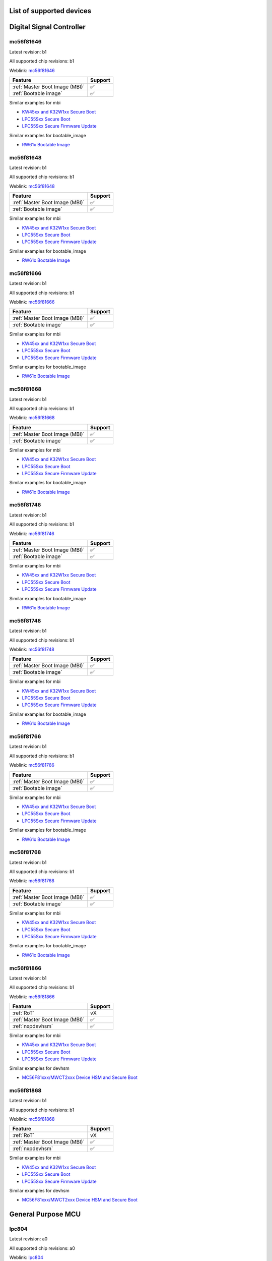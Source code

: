 ============================
List of supported devices
============================

========================================================
Digital Signal Controller
========================================================

mc56f81646
--------------------------

Latest revision: b1

All supported chip revisions: b1

Weblink: `mc56f81646 <https://www.nxp.com/products/processors-and-microcontrollers/additional-mpu-mcus-architectures/digital-signal-controllers/32-bit-56800ex-ef-core/up-to-100mhz-digital-signal-controllers-with-dsass-and-operational-amplifier:MC56F81xxx>`_

.. table::

    +------------------------------+-------+
    |           Feature            |Support|
    +==============================+=======+
    |:ref:`Master Boot Image (MBI)`|✅     |
    +------------------------------+-------+
    |:ref:`Bootable image`         |✅     |
    +------------------------------+-------+

Similar examples for mbi

* `KW45xx and K32W1xx Secure Boot <examples\mbi\kw45xx_k32w1xx\kw45xx_k32w1xx_secure_boot.ipynb>`__
* `LPC55Sxx Secure Boot <examples\mbi\lpc55sxx_secure_boot\lpc55sxx_secure_boot.ipynb>`__
* `LPC55Sxx Secure Firmware Update <examples\mbi\lpc55sxx_secure_boot\lpc55sxx_secure_fw_update.ipynb>`__


Similar examples for bootable_image

* `RW61x Bootable Image <examples\bootable_image\rw61x\rw61x_bootable_image.ipynb>`__


mc56f81648
--------------------------

Latest revision: b1

All supported chip revisions: b1

Weblink: `mc56f81648 <https://www.nxp.com/products/processors-and-microcontrollers/additional-mpu-mcus-architectures/digital-signal-controllers/32-bit-56800ex-ef-core/up-to-100mhz-digital-signal-controllers-with-dsass-and-operational-amplifier:MC56F81xxx>`_

.. table::

    +------------------------------+-------+
    |           Feature            |Support|
    +==============================+=======+
    |:ref:`Master Boot Image (MBI)`|✅     |
    +------------------------------+-------+
    |:ref:`Bootable image`         |✅     |
    +------------------------------+-------+

Similar examples for mbi

* `KW45xx and K32W1xx Secure Boot <examples\mbi\kw45xx_k32w1xx\kw45xx_k32w1xx_secure_boot.ipynb>`__
* `LPC55Sxx Secure Boot <examples\mbi\lpc55sxx_secure_boot\lpc55sxx_secure_boot.ipynb>`__
* `LPC55Sxx Secure Firmware Update <examples\mbi\lpc55sxx_secure_boot\lpc55sxx_secure_fw_update.ipynb>`__


Similar examples for bootable_image

* `RW61x Bootable Image <examples\bootable_image\rw61x\rw61x_bootable_image.ipynb>`__


mc56f81666
--------------------------

Latest revision: b1

All supported chip revisions: b1

Weblink: `mc56f81666 <https://www.nxp.com/products/processors-and-microcontrollers/additional-mpu-mcus-architectures/digital-signal-controllers/32-bit-56800ex-ef-core/up-to-100mhz-digital-signal-controllers-with-dsass-and-operational-amplifier:MC56F81xxx>`_

.. table::

    +------------------------------+-------+
    |           Feature            |Support|
    +==============================+=======+
    |:ref:`Master Boot Image (MBI)`|✅     |
    +------------------------------+-------+
    |:ref:`Bootable image`         |✅     |
    +------------------------------+-------+

Similar examples for mbi

* `KW45xx and K32W1xx Secure Boot <examples\mbi\kw45xx_k32w1xx\kw45xx_k32w1xx_secure_boot.ipynb>`__
* `LPC55Sxx Secure Boot <examples\mbi\lpc55sxx_secure_boot\lpc55sxx_secure_boot.ipynb>`__
* `LPC55Sxx Secure Firmware Update <examples\mbi\lpc55sxx_secure_boot\lpc55sxx_secure_fw_update.ipynb>`__


Similar examples for bootable_image

* `RW61x Bootable Image <examples\bootable_image\rw61x\rw61x_bootable_image.ipynb>`__


mc56f81668
--------------------------

Latest revision: b1

All supported chip revisions: b1

Weblink: `mc56f81668 <https://www.nxp.com/products/processors-and-microcontrollers/additional-mpu-mcus-architectures/digital-signal-controllers/32-bit-56800ex-ef-core/up-to-100mhz-digital-signal-controllers-with-dsass-and-operational-amplifier:MC56F81xxx>`_

.. table::

    +------------------------------+-------+
    |           Feature            |Support|
    +==============================+=======+
    |:ref:`Master Boot Image (MBI)`|✅     |
    +------------------------------+-------+
    |:ref:`Bootable image`         |✅     |
    +------------------------------+-------+

Similar examples for mbi

* `KW45xx and K32W1xx Secure Boot <examples\mbi\kw45xx_k32w1xx\kw45xx_k32w1xx_secure_boot.ipynb>`__
* `LPC55Sxx Secure Boot <examples\mbi\lpc55sxx_secure_boot\lpc55sxx_secure_boot.ipynb>`__
* `LPC55Sxx Secure Firmware Update <examples\mbi\lpc55sxx_secure_boot\lpc55sxx_secure_fw_update.ipynb>`__


Similar examples for bootable_image

* `RW61x Bootable Image <examples\bootable_image\rw61x\rw61x_bootable_image.ipynb>`__


mc56f81746
--------------------------

Latest revision: b1

All supported chip revisions: b1

Weblink: `mc56f81746 <https://www.nxp.com/products/processors-and-microcontrollers/additional-mpu-mcus-architectures/digital-signal-controllers/32-bit-56800ex-ef-core/up-to-100mhz-digital-signal-controllers-with-dsass-and-operational-amplifier:MC56F81xxx>`_

.. table::

    +------------------------------+-------+
    |           Feature            |Support|
    +==============================+=======+
    |:ref:`Master Boot Image (MBI)`|✅     |
    +------------------------------+-------+
    |:ref:`Bootable image`         |✅     |
    +------------------------------+-------+

Similar examples for mbi

* `KW45xx and K32W1xx Secure Boot <examples\mbi\kw45xx_k32w1xx\kw45xx_k32w1xx_secure_boot.ipynb>`__
* `LPC55Sxx Secure Boot <examples\mbi\lpc55sxx_secure_boot\lpc55sxx_secure_boot.ipynb>`__
* `LPC55Sxx Secure Firmware Update <examples\mbi\lpc55sxx_secure_boot\lpc55sxx_secure_fw_update.ipynb>`__


Similar examples for bootable_image

* `RW61x Bootable Image <examples\bootable_image\rw61x\rw61x_bootable_image.ipynb>`__


mc56f81748
--------------------------

Latest revision: b1

All supported chip revisions: b1

Weblink: `mc56f81748 <https://www.nxp.com/products/processors-and-microcontrollers/additional-mpu-mcus-architectures/digital-signal-controllers/32-bit-56800ex-ef-core/up-to-100mhz-digital-signal-controllers-with-dsass-and-operational-amplifier:MC56F81xxx>`_

.. table::

    +------------------------------+-------+
    |           Feature            |Support|
    +==============================+=======+
    |:ref:`Master Boot Image (MBI)`|✅     |
    +------------------------------+-------+
    |:ref:`Bootable image`         |✅     |
    +------------------------------+-------+

Similar examples for mbi

* `KW45xx and K32W1xx Secure Boot <examples\mbi\kw45xx_k32w1xx\kw45xx_k32w1xx_secure_boot.ipynb>`__
* `LPC55Sxx Secure Boot <examples\mbi\lpc55sxx_secure_boot\lpc55sxx_secure_boot.ipynb>`__
* `LPC55Sxx Secure Firmware Update <examples\mbi\lpc55sxx_secure_boot\lpc55sxx_secure_fw_update.ipynb>`__


Similar examples for bootable_image

* `RW61x Bootable Image <examples\bootable_image\rw61x\rw61x_bootable_image.ipynb>`__


mc56f81766
--------------------------

Latest revision: b1

All supported chip revisions: b1

Weblink: `mc56f81766 <https://www.nxp.com/products/processors-and-microcontrollers/additional-mpu-mcus-architectures/digital-signal-controllers/32-bit-56800ex-ef-core/up-to-100mhz-digital-signal-controllers-with-dsass-and-operational-amplifier:MC56F81xxx>`_

.. table::

    +------------------------------+-------+
    |           Feature            |Support|
    +==============================+=======+
    |:ref:`Master Boot Image (MBI)`|✅     |
    +------------------------------+-------+
    |:ref:`Bootable image`         |✅     |
    +------------------------------+-------+

Similar examples for mbi

* `KW45xx and K32W1xx Secure Boot <examples\mbi\kw45xx_k32w1xx\kw45xx_k32w1xx_secure_boot.ipynb>`__
* `LPC55Sxx Secure Boot <examples\mbi\lpc55sxx_secure_boot\lpc55sxx_secure_boot.ipynb>`__
* `LPC55Sxx Secure Firmware Update <examples\mbi\lpc55sxx_secure_boot\lpc55sxx_secure_fw_update.ipynb>`__


Similar examples for bootable_image

* `RW61x Bootable Image <examples\bootable_image\rw61x\rw61x_bootable_image.ipynb>`__


mc56f81768
--------------------------

Latest revision: b1

All supported chip revisions: b1

Weblink: `mc56f81768 <https://www.nxp.com/products/processors-and-microcontrollers/additional-mpu-mcus-architectures/digital-signal-controllers/32-bit-56800ex-ef-core/up-to-100mhz-digital-signal-controllers-with-dsass-and-operational-amplifier:MC56F81xxx>`_

.. table::

    +------------------------------+-------+
    |           Feature            |Support|
    +==============================+=======+
    |:ref:`Master Boot Image (MBI)`|✅     |
    +------------------------------+-------+
    |:ref:`Bootable image`         |✅     |
    +------------------------------+-------+

Similar examples for mbi

* `KW45xx and K32W1xx Secure Boot <examples\mbi\kw45xx_k32w1xx\kw45xx_k32w1xx_secure_boot.ipynb>`__
* `LPC55Sxx Secure Boot <examples\mbi\lpc55sxx_secure_boot\lpc55sxx_secure_boot.ipynb>`__
* `LPC55Sxx Secure Firmware Update <examples\mbi\lpc55sxx_secure_boot\lpc55sxx_secure_fw_update.ipynb>`__


Similar examples for bootable_image

* `RW61x Bootable Image <examples\bootable_image\rw61x\rw61x_bootable_image.ipynb>`__


mc56f81866
--------------------------

Latest revision: b1

All supported chip revisions: b1

Weblink: `mc56f81866 <https://www.nxp.com/products/processors-and-microcontrollers/additional-mpu-mcus-architectures/digital-signal-controllers/32-bit-56800ex-ef-core/up-to-100mhz-digital-signal-controllers-with-dsass-and-operational-amplifier:MC56F81xxx>`_

.. table::

    +------------------------------+-------+
    |           Feature            |Support|
    +==============================+=======+
    |:ref:`RoT`                    |vX     |
    +------------------------------+-------+
    |:ref:`Master Boot Image (MBI)`|✅     |
    +------------------------------+-------+
    |:ref:`nxpdevhsm`              |✅     |
    +------------------------------+-------+

Similar examples for mbi

* `KW45xx and K32W1xx Secure Boot <examples\mbi\kw45xx_k32w1xx\kw45xx_k32w1xx_secure_boot.ipynb>`__
* `LPC55Sxx Secure Boot <examples\mbi\lpc55sxx_secure_boot\lpc55sxx_secure_boot.ipynb>`__
* `LPC55Sxx Secure Firmware Update <examples\mbi\lpc55sxx_secure_boot\lpc55sxx_secure_fw_update.ipynb>`__


Similar examples for devhsm

* `MC56F81xxx/MWCT2xxx Device HSM and Secure Boot <examples\devhsm\mc56_devhsm\mc56_devhsm.ipynb>`__


mc56f81868
--------------------------

Latest revision: b1

All supported chip revisions: b1

Weblink: `mc56f81868 <https://www.nxp.com/products/processors-and-microcontrollers/additional-mpu-mcus-architectures/digital-signal-controllers/32-bit-56800ex-ef-core/up-to-100mhz-digital-signal-controllers-with-dsass-and-operational-amplifier:MC56F81xxx>`_

.. table::

    +------------------------------+-------+
    |           Feature            |Support|
    +==============================+=======+
    |:ref:`RoT`                    |vX     |
    +------------------------------+-------+
    |:ref:`Master Boot Image (MBI)`|✅     |
    +------------------------------+-------+
    |:ref:`nxpdevhsm`              |✅     |
    +------------------------------+-------+

Similar examples for mbi

* `KW45xx and K32W1xx Secure Boot <examples\mbi\kw45xx_k32w1xx\kw45xx_k32w1xx_secure_boot.ipynb>`__
* `LPC55Sxx Secure Boot <examples\mbi\lpc55sxx_secure_boot\lpc55sxx_secure_boot.ipynb>`__
* `LPC55Sxx Secure Firmware Update <examples\mbi\lpc55sxx_secure_boot\lpc55sxx_secure_fw_update.ipynb>`__


Similar examples for devhsm

* `MC56F81xxx/MWCT2xxx Device HSM and Secure Boot <examples\devhsm\mc56_devhsm\mc56_devhsm.ipynb>`__


========================================================
General Purpose MCU
========================================================

lpc804
--------------------------

Latest revision: a0

All supported chip revisions: a0

Weblink: `lpc804 <https://www.nxp.com/products/processors-and-microcontrollers/arm-microcontrollers/general-purpose-mcus/lpc800-arm-cortex-m0-plus-/lpc800-32-bit-arm-cortex-m0-plus-based-low-cost-mcu:LPC80X>`_

.. table::

    +--------------+-------+
    |   Feature    |Support|
    +==============+=======+
    |:ref:`lpcprog`|✅     |
    +--------------+-------+

Similar examples for lpcprog

* `LPC 8xx Programming Tool <examples\lpcprog\lpcprog.ipynb>`__


lpc810
--------------------------

Latest revision: a0

All supported chip revisions: a0

Weblink: `lpc810 <https://www.nxp.com/products/processors-and-microcontrollers/arm-microcontrollers/general-purpose-mcus/lpc800-arm-cortex-m0-plus-/lpc810-and-lpc830-32-bit-arm-cortex-m0-plus-based-low-cost-mcu:LPC81X_LPC83X>`_

.. table::

    +--------------+-------+
    |   Feature    |Support|
    +==============+=======+
    |:ref:`lpcprog`|✅     |
    +--------------+-------+

Similar examples for lpcprog

* `LPC 8xx Programming Tool <examples\lpcprog\lpcprog.ipynb>`__


lpc812
--------------------------

Latest revision: a0

All supported chip revisions: a0

Weblink: `lpc812 <https://www.nxp.com/products/processors-and-microcontrollers/arm-microcontrollers/general-purpose-mcus/lpc800-arm-cortex-m0-plus-/lpc810-and-lpc830-32-bit-arm-cortex-m0-plus-based-low-cost-mcu:LPC81X_LPC83X>`_

.. table::

    +--------------+-------+
    |   Feature    |Support|
    +==============+=======+
    |:ref:`lpcprog`|✅     |
    +--------------+-------+

Similar examples for lpcprog

* `LPC 8xx Programming Tool <examples\lpcprog\lpcprog.ipynb>`__


lpc845
--------------------------

Latest revision: a0

All supported chip revisions: a0

Weblink: `lpc845 <https://www.nxp.com/products/processors-and-microcontrollers/arm-microcontrollers/general-purpose-mcus/lpc800-arm-cortex-m0-plus-/lpc840-32-bit-arm-cortex-m0-plus-based-low-cost-mcu:LPC84X>`_

.. table::

    +--------------+-------+
    |   Feature    |Support|
    +==============+=======+
    |:ref:`lpcprog`|✅     |
    +--------------+-------+

Similar examples for lpcprog

* `LPC 8xx Programming Tool <examples\lpcprog\lpcprog.ipynb>`__


lpc864
--------------------------

Latest revision: a0

All supported chip revisions: a0

Weblink: `lpc864 <https://www.nxp.com/products/processors-and-microcontrollers/arm-microcontrollers/general-purpose-mcus/lpc800-arm-cortex-m0-plus-/lpc860-32-bit-arm-cortex-m0-plus-based-low-cost-mcu-with-i3c-interface:LPC86X>`_

.. table::

    +--------------+-------+
    |   Feature    |Support|
    +==============+=======+
    |:ref:`lpcprog`|✅     |
    +--------------+-------+

Similar examples for lpcprog

* `LPC 8xx Programming Tool <examples\lpcprog\lpcprog.ipynb>`__


lpc865
--------------------------

Latest revision: a0

All supported chip revisions: a0

Weblink: `lpc865 <https://www.nxp.com/products/processors-and-microcontrollers/arm-microcontrollers/general-purpose-mcus/lpc800-arm-cortex-m0-plus-/lpc860-32-bit-arm-cortex-m0-plus-based-low-cost-mcu-with-i3c-interface:LPC86X>`_

.. table::

    +--------------+-------+
    |   Feature    |Support|
    +==============+=======+
    |:ref:`lpcprog`|✅     |
    +--------------+-------+

Similar examples for lpcprog

* `LPC 8xx Programming Tool <examples\lpcprog\lpcprog.ipynb>`__


========================================================
General Purpose Processor
========================================================

mcxa132
--------------------------

Latest revision: a0

All supported chip revisions: a0

Weblink: `mcxa132 <https://www.nxp.com/products/processors-and-microcontrollers/arm-microcontrollers/general-purpose-mcus/mcx-arm-cortex-m/mcx-a-series-microcontrollers:MCX-A-SERIES>`_

.. table::

    +------------------------------+-------+
    |           Feature            |Support|
    +==============================+=======+
    |:ref:`blhost`                 |✅     |
    +------------------------------+-------+
    |:ref:`nxpdebugmbox`           |✅     |
    +------------------------------+-------+
    |:ref:`Master Boot Image (MBI)`|✅     |
    +------------------------------+-------+
    |:ref:`Bootable image`         |✅     |
    +------------------------------+-------+
    |:ref:`pfr`                    |✅     |
    +------------------------------+-------+

Similar examples for dat

* `Debug authentication on MCXN9XX <examples\dat\mcxn9xx\mcxn9xx_debug_auth.ipynb>`__
* `i.MXRT118x Debug Authentication example <examples\dat\mimxrt1189\rt118x_debug_authentication.ipynb>`__
* `Debug authentication on RW612/RW610 <examples\dat\rw612\rw61x_debug_auth.ipynb>`__


Similar examples for blhost

* `Blhost (MBoot) <examples\blhost\blhost.ipynb>`__


Similar examples for mbi

* `KW45xx and K32W1xx Secure Boot <examples\mbi\kw45xx_k32w1xx\kw45xx_k32w1xx_secure_boot.ipynb>`__
* `LPC55Sxx Secure Boot <examples\mbi\lpc55sxx_secure_boot\lpc55sxx_secure_boot.ipynb>`__
* `LPC55Sxx Secure Firmware Update <examples\mbi\lpc55sxx_secure_boot\lpc55sxx_secure_fw_update.ipynb>`__


Similar examples for bootable_image

* `RW61x Bootable Image <examples\bootable_image\rw61x\rw61x_bootable_image.ipynb>`__


mcxa133
--------------------------

Latest revision: a0

All supported chip revisions: a0

Weblink: `mcxa133 <https://www.nxp.com/products/processors-and-microcontrollers/arm-microcontrollers/general-purpose-mcus/mcx-arm-cortex-m/mcx-a-series-microcontrollers:MCX-A-SERIES>`_

.. table::

    +------------------------------+-------+
    |           Feature            |Support|
    +==============================+=======+
    |:ref:`blhost`                 |✅     |
    +------------------------------+-------+
    |:ref:`nxpdebugmbox`           |✅     |
    +------------------------------+-------+
    |:ref:`Master Boot Image (MBI)`|✅     |
    +------------------------------+-------+
    |:ref:`Bootable image`         |✅     |
    +------------------------------+-------+
    |:ref:`pfr`                    |✅     |
    +------------------------------+-------+

Similar examples for dat

* `Debug authentication on MCXN9XX <examples\dat\mcxn9xx\mcxn9xx_debug_auth.ipynb>`__
* `i.MXRT118x Debug Authentication example <examples\dat\mimxrt1189\rt118x_debug_authentication.ipynb>`__
* `Debug authentication on RW612/RW610 <examples\dat\rw612\rw61x_debug_auth.ipynb>`__


Similar examples for blhost

* `Blhost (MBoot) <examples\blhost\blhost.ipynb>`__


Similar examples for mbi

* `KW45xx and K32W1xx Secure Boot <examples\mbi\kw45xx_k32w1xx\kw45xx_k32w1xx_secure_boot.ipynb>`__
* `LPC55Sxx Secure Boot <examples\mbi\lpc55sxx_secure_boot\lpc55sxx_secure_boot.ipynb>`__
* `LPC55Sxx Secure Firmware Update <examples\mbi\lpc55sxx_secure_boot\lpc55sxx_secure_fw_update.ipynb>`__


Similar examples for bootable_image

* `RW61x Bootable Image <examples\bootable_image\rw61x\rw61x_bootable_image.ipynb>`__


mcxa142
--------------------------

Latest revision: a0

All supported chip revisions: a0

Weblink: `mcxa142 <https://www.nxp.com/products/processors-and-microcontrollers/arm-microcontrollers/general-purpose-mcus/mcx-arm-cortex-m/mcx-a-series-microcontrollers:MCX-A-SERIES>`_

.. table::

    +------------------------------+-------+
    |           Feature            |Support|
    +==============================+=======+
    |:ref:`blhost`                 |✅     |
    +------------------------------+-------+
    |:ref:`nxpdebugmbox`           |✅     |
    +------------------------------+-------+
    |:ref:`Master Boot Image (MBI)`|✅     |
    +------------------------------+-------+
    |:ref:`Bootable image`         |✅     |
    +------------------------------+-------+
    |:ref:`pfr`                    |✅     |
    +------------------------------+-------+

Similar examples for dat

* `Debug authentication on MCXN9XX <examples\dat\mcxn9xx\mcxn9xx_debug_auth.ipynb>`__
* `i.MXRT118x Debug Authentication example <examples\dat\mimxrt1189\rt118x_debug_authentication.ipynb>`__
* `Debug authentication on RW612/RW610 <examples\dat\rw612\rw61x_debug_auth.ipynb>`__


Similar examples for blhost

* `Blhost (MBoot) <examples\blhost\blhost.ipynb>`__


Similar examples for mbi

* `KW45xx and K32W1xx Secure Boot <examples\mbi\kw45xx_k32w1xx\kw45xx_k32w1xx_secure_boot.ipynb>`__
* `LPC55Sxx Secure Boot <examples\mbi\lpc55sxx_secure_boot\lpc55sxx_secure_boot.ipynb>`__
* `LPC55Sxx Secure Firmware Update <examples\mbi\lpc55sxx_secure_boot\lpc55sxx_secure_fw_update.ipynb>`__


Similar examples for bootable_image

* `RW61x Bootable Image <examples\bootable_image\rw61x\rw61x_bootable_image.ipynb>`__


mcxa143
--------------------------

Latest revision: a0

All supported chip revisions: a0

Weblink: `mcxa143 <https://www.nxp.com/products/processors-and-microcontrollers/arm-microcontrollers/general-purpose-mcus/mcx-arm-cortex-m/mcx-a-series-microcontrollers:MCX-A-SERIES>`_

.. table::

    +------------------------------+-------+
    |           Feature            |Support|
    +==============================+=======+
    |:ref:`blhost`                 |✅     |
    +------------------------------+-------+
    |:ref:`nxpdebugmbox`           |✅     |
    +------------------------------+-------+
    |:ref:`Master Boot Image (MBI)`|✅     |
    +------------------------------+-------+
    |:ref:`Bootable image`         |✅     |
    +------------------------------+-------+
    |:ref:`pfr`                    |✅     |
    +------------------------------+-------+

Similar examples for dat

* `Debug authentication on MCXN9XX <examples\dat\mcxn9xx\mcxn9xx_debug_auth.ipynb>`__
* `i.MXRT118x Debug Authentication example <examples\dat\mimxrt1189\rt118x_debug_authentication.ipynb>`__
* `Debug authentication on RW612/RW610 <examples\dat\rw612\rw61x_debug_auth.ipynb>`__


Similar examples for blhost

* `Blhost (MBoot) <examples\blhost\blhost.ipynb>`__


Similar examples for mbi

* `KW45xx and K32W1xx Secure Boot <examples\mbi\kw45xx_k32w1xx\kw45xx_k32w1xx_secure_boot.ipynb>`__
* `LPC55Sxx Secure Boot <examples\mbi\lpc55sxx_secure_boot\lpc55sxx_secure_boot.ipynb>`__
* `LPC55Sxx Secure Firmware Update <examples\mbi\lpc55sxx_secure_boot\lpc55sxx_secure_fw_update.ipynb>`__


Similar examples for bootable_image

* `RW61x Bootable Image <examples\bootable_image\rw61x\rw61x_bootable_image.ipynb>`__


mcxa144
--------------------------

Latest revision: a0

All supported chip revisions: a0

Weblink: `mcxa144 <https://www.nxp.com/products/processors-and-microcontrollers/arm-microcontrollers/general-purpose-mcus/mcx-arm-cortex-m/mcx-a-series-microcontrollers/mcx-a13x-14x-15x-mcus-with-arm-cortex-m33-scalable-device-options-low-power-and-intelligent-peripherals:MCX-A13X-A14X-A15X>`_

.. table::

    +------------------------------+-------+
    |           Feature            |Support|
    +==============================+=======+
    |:ref:`blhost`                 |✅     |
    +------------------------------+-------+
    |:ref:`nxpdebugmbox`           |✅     |
    +------------------------------+-------+
    |:ref:`Master Boot Image (MBI)`|✅     |
    +------------------------------+-------+
    |:ref:`Bootable image`         |✅     |
    +------------------------------+-------+
    |:ref:`pfr`                    |✅     |
    +------------------------------+-------+

Similar examples for dat

* `Debug authentication on MCXN9XX <examples\dat\mcxn9xx\mcxn9xx_debug_auth.ipynb>`__
* `i.MXRT118x Debug Authentication example <examples\dat\mimxrt1189\rt118x_debug_authentication.ipynb>`__
* `Debug authentication on RW612/RW610 <examples\dat\rw612\rw61x_debug_auth.ipynb>`__


Similar examples for blhost

* `Blhost (MBoot) <examples\blhost\blhost.ipynb>`__


Similar examples for mbi

* `KW45xx and K32W1xx Secure Boot <examples\mbi\kw45xx_k32w1xx\kw45xx_k32w1xx_secure_boot.ipynb>`__
* `LPC55Sxx Secure Boot <examples\mbi\lpc55sxx_secure_boot\lpc55sxx_secure_boot.ipynb>`__
* `LPC55Sxx Secure Firmware Update <examples\mbi\lpc55sxx_secure_boot\lpc55sxx_secure_fw_update.ipynb>`__


Similar examples for bootable_image

* `RW61x Bootable Image <examples\bootable_image\rw61x\rw61x_bootable_image.ipynb>`__


mcxa145
--------------------------

Latest revision: a0

All supported chip revisions: a0

Weblink: `mcxa145 <https://www.nxp.com/products/processors-and-microcontrollers/arm-microcontrollers/general-purpose-mcus/mcx-arm-cortex-m/mcx-a-series-microcontrollers/mcx-a13x-14x-15x-mcus-with-arm-cortex-m33-scalable-device-options-low-power-and-intelligent-peripherals:MCX-A13X-A14X-A15X>`_

.. table::

    +------------------------------+-------+
    |           Feature            |Support|
    +==============================+=======+
    |:ref:`blhost`                 |✅     |
    +------------------------------+-------+
    |:ref:`nxpdebugmbox`           |✅     |
    +------------------------------+-------+
    |:ref:`Master Boot Image (MBI)`|✅     |
    +------------------------------+-------+
    |:ref:`Bootable image`         |✅     |
    +------------------------------+-------+
    |:ref:`pfr`                    |✅     |
    +------------------------------+-------+

Similar examples for dat

* `Debug authentication on MCXN9XX <examples\dat\mcxn9xx\mcxn9xx_debug_auth.ipynb>`__
* `i.MXRT118x Debug Authentication example <examples\dat\mimxrt1189\rt118x_debug_authentication.ipynb>`__
* `Debug authentication on RW612/RW610 <examples\dat\rw612\rw61x_debug_auth.ipynb>`__


Similar examples for blhost

* `Blhost (MBoot) <examples\blhost\blhost.ipynb>`__


Similar examples for mbi

* `KW45xx and K32W1xx Secure Boot <examples\mbi\kw45xx_k32w1xx\kw45xx_k32w1xx_secure_boot.ipynb>`__
* `LPC55Sxx Secure Boot <examples\mbi\lpc55sxx_secure_boot\lpc55sxx_secure_boot.ipynb>`__
* `LPC55Sxx Secure Firmware Update <examples\mbi\lpc55sxx_secure_boot\lpc55sxx_secure_fw_update.ipynb>`__


Similar examples for bootable_image

* `RW61x Bootable Image <examples\bootable_image\rw61x\rw61x_bootable_image.ipynb>`__


mcxa146
--------------------------

Latest revision: a0

All supported chip revisions: a0

Weblink: `mcxa146 <https://www.nxp.com/products/processors-and-microcontrollers/arm-microcontrollers/general-purpose-mcus/mcx-arm-cortex-m/mcx-a-series-microcontrollers/mcx-a13x-14x-15x-mcus-with-arm-cortex-m33-scalable-device-options-low-power-and-intelligent-peripherals:MCX-A13X-A14X-A15X>`_

.. table::

    +------------------------------+-------+
    |           Feature            |Support|
    +==============================+=======+
    |:ref:`blhost`                 |✅     |
    +------------------------------+-------+
    |:ref:`nxpdebugmbox`           |✅     |
    +------------------------------+-------+
    |:ref:`Master Boot Image (MBI)`|✅     |
    +------------------------------+-------+
    |:ref:`Bootable image`         |✅     |
    +------------------------------+-------+
    |:ref:`pfr`                    |✅     |
    +------------------------------+-------+

Similar examples for dat

* `Debug authentication on MCXN9XX <examples\dat\mcxn9xx\mcxn9xx_debug_auth.ipynb>`__
* `i.MXRT118x Debug Authentication example <examples\dat\mimxrt1189\rt118x_debug_authentication.ipynb>`__
* `Debug authentication on RW612/RW610 <examples\dat\rw612\rw61x_debug_auth.ipynb>`__


Similar examples for blhost

* `Blhost (MBoot) <examples\blhost\blhost.ipynb>`__


Similar examples for mbi

* `KW45xx and K32W1xx Secure Boot <examples\mbi\kw45xx_k32w1xx\kw45xx_k32w1xx_secure_boot.ipynb>`__
* `LPC55Sxx Secure Boot <examples\mbi\lpc55sxx_secure_boot\lpc55sxx_secure_boot.ipynb>`__
* `LPC55Sxx Secure Firmware Update <examples\mbi\lpc55sxx_secure_boot\lpc55sxx_secure_fw_update.ipynb>`__


Similar examples for bootable_image

* `RW61x Bootable Image <examples\bootable_image\rw61x\rw61x_bootable_image.ipynb>`__


mcxa152
--------------------------

Latest revision: a0

All supported chip revisions: a0

Weblink: `mcxa152 <https://www.nxp.com/products/processors-and-microcontrollers/arm-microcontrollers/general-purpose-mcus/mcx-arm-cortex-m/mcx-a-series-microcontrollers:MCX-A-SERIES>`_

.. table::

    +------------------------------+-------+
    |           Feature            |Support|
    +==============================+=======+
    |:ref:`blhost`                 |✅     |
    +------------------------------+-------+
    |:ref:`nxpdebugmbox`           |✅     |
    +------------------------------+-------+
    |:ref:`Master Boot Image (MBI)`|✅     |
    +------------------------------+-------+
    |:ref:`Bootable image`         |✅     |
    +------------------------------+-------+
    |:ref:`pfr`                    |✅     |
    +------------------------------+-------+

Similar examples for dat

* `Debug authentication on MCXN9XX <examples\dat\mcxn9xx\mcxn9xx_debug_auth.ipynb>`__
* `i.MXRT118x Debug Authentication example <examples\dat\mimxrt1189\rt118x_debug_authentication.ipynb>`__
* `Debug authentication on RW612/RW610 <examples\dat\rw612\rw61x_debug_auth.ipynb>`__


Similar examples for blhost

* `Blhost (MBoot) <examples\blhost\blhost.ipynb>`__


Similar examples for mbi

* `KW45xx and K32W1xx Secure Boot <examples\mbi\kw45xx_k32w1xx\kw45xx_k32w1xx_secure_boot.ipynb>`__
* `LPC55Sxx Secure Boot <examples\mbi\lpc55sxx_secure_boot\lpc55sxx_secure_boot.ipynb>`__
* `LPC55Sxx Secure Firmware Update <examples\mbi\lpc55sxx_secure_boot\lpc55sxx_secure_fw_update.ipynb>`__


Similar examples for bootable_image

* `RW61x Bootable Image <examples\bootable_image\rw61x\rw61x_bootable_image.ipynb>`__


mcxa153
--------------------------

Latest revision: a0

All supported chip revisions: a0

Weblink: `mcxa153 <https://www.nxp.com/products/processors-and-microcontrollers/arm-microcontrollers/general-purpose-mcus/mcx-arm-cortex-m/mcx-a-series-microcontrollers:MCX-A-SERIES>`_

.. table::

    +------------------------------+-------+
    |           Feature            |Support|
    +==============================+=======+
    |:ref:`blhost`                 |✅     |
    +------------------------------+-------+
    |:ref:`nxpdebugmbox`           |✅     |
    +------------------------------+-------+
    |:ref:`Master Boot Image (MBI)`|✅     |
    +------------------------------+-------+
    |:ref:`Bootable image`         |✅     |
    +------------------------------+-------+
    |:ref:`pfr`                    |✅     |
    +------------------------------+-------+

Similar examples for dat

* `Debug authentication on MCXN9XX <examples\dat\mcxn9xx\mcxn9xx_debug_auth.ipynb>`__
* `i.MXRT118x Debug Authentication example <examples\dat\mimxrt1189\rt118x_debug_authentication.ipynb>`__
* `Debug authentication on RW612/RW610 <examples\dat\rw612\rw61x_debug_auth.ipynb>`__


Similar examples for blhost

* `Blhost (MBoot) <examples\blhost\blhost.ipynb>`__


Similar examples for mbi

* `KW45xx and K32W1xx Secure Boot <examples\mbi\kw45xx_k32w1xx\kw45xx_k32w1xx_secure_boot.ipynb>`__
* `LPC55Sxx Secure Boot <examples\mbi\lpc55sxx_secure_boot\lpc55sxx_secure_boot.ipynb>`__
* `LPC55Sxx Secure Firmware Update <examples\mbi\lpc55sxx_secure_boot\lpc55sxx_secure_fw_update.ipynb>`__


Similar examples for bootable_image

* `RW61x Bootable Image <examples\bootable_image\rw61x\rw61x_bootable_image.ipynb>`__


mcxa154
--------------------------

Latest revision: a0

All supported chip revisions: a0

Weblink: `mcxa154 <https://www.nxp.com/products/processors-and-microcontrollers/arm-microcontrollers/general-purpose-mcus/mcx-arm-cortex-m/mcx-a-series-microcontrollers/mcx-a13x-14x-15x-mcus-with-arm-cortex-m33-scalable-device-options-low-power-and-intelligent-peripherals:MCX-A13X-A14X-A15X>`_

.. table::

    +------------------------------+-------+
    |           Feature            |Support|
    +==============================+=======+
    |:ref:`blhost`                 |✅     |
    +------------------------------+-------+
    |:ref:`nxpdebugmbox`           |✅     |
    +------------------------------+-------+
    |:ref:`Master Boot Image (MBI)`|✅     |
    +------------------------------+-------+
    |:ref:`Bootable image`         |✅     |
    +------------------------------+-------+
    |:ref:`pfr`                    |✅     |
    +------------------------------+-------+

Similar examples for dat

* `Debug authentication on MCXN9XX <examples\dat\mcxn9xx\mcxn9xx_debug_auth.ipynb>`__
* `i.MXRT118x Debug Authentication example <examples\dat\mimxrt1189\rt118x_debug_authentication.ipynb>`__
* `Debug authentication on RW612/RW610 <examples\dat\rw612\rw61x_debug_auth.ipynb>`__


Similar examples for blhost

* `Blhost (MBoot) <examples\blhost\blhost.ipynb>`__


Similar examples for mbi

* `KW45xx and K32W1xx Secure Boot <examples\mbi\kw45xx_k32w1xx\kw45xx_k32w1xx_secure_boot.ipynb>`__
* `LPC55Sxx Secure Boot <examples\mbi\lpc55sxx_secure_boot\lpc55sxx_secure_boot.ipynb>`__
* `LPC55Sxx Secure Firmware Update <examples\mbi\lpc55sxx_secure_boot\lpc55sxx_secure_fw_update.ipynb>`__


Similar examples for bootable_image

* `RW61x Bootable Image <examples\bootable_image\rw61x\rw61x_bootable_image.ipynb>`__


mcxa155
--------------------------

Latest revision: a0

All supported chip revisions: a0

Weblink: `mcxa155 <https://www.nxp.com/products/processors-and-microcontrollers/arm-microcontrollers/general-purpose-mcus/mcx-arm-cortex-m/mcx-a-series-microcontrollers/mcx-a13x-14x-15x-mcus-with-arm-cortex-m33-scalable-device-options-low-power-and-intelligent-peripherals:MCX-A13X-A14X-A15X>`_

.. table::

    +------------------------------+-------+
    |           Feature            |Support|
    +==============================+=======+
    |:ref:`blhost`                 |✅     |
    +------------------------------+-------+
    |:ref:`nxpdebugmbox`           |✅     |
    +------------------------------+-------+
    |:ref:`Master Boot Image (MBI)`|✅     |
    +------------------------------+-------+
    |:ref:`Bootable image`         |✅     |
    +------------------------------+-------+
    |:ref:`pfr`                    |✅     |
    +------------------------------+-------+

Similar examples for dat

* `Debug authentication on MCXN9XX <examples\dat\mcxn9xx\mcxn9xx_debug_auth.ipynb>`__
* `i.MXRT118x Debug Authentication example <examples\dat\mimxrt1189\rt118x_debug_authentication.ipynb>`__
* `Debug authentication on RW612/RW610 <examples\dat\rw612\rw61x_debug_auth.ipynb>`__


Similar examples for blhost

* `Blhost (MBoot) <examples\blhost\blhost.ipynb>`__


Similar examples for mbi

* `KW45xx and K32W1xx Secure Boot <examples\mbi\kw45xx_k32w1xx\kw45xx_k32w1xx_secure_boot.ipynb>`__
* `LPC55Sxx Secure Boot <examples\mbi\lpc55sxx_secure_boot\lpc55sxx_secure_boot.ipynb>`__
* `LPC55Sxx Secure Firmware Update <examples\mbi\lpc55sxx_secure_boot\lpc55sxx_secure_fw_update.ipynb>`__


Similar examples for bootable_image

* `RW61x Bootable Image <examples\bootable_image\rw61x\rw61x_bootable_image.ipynb>`__


mcxa156
--------------------------

Latest revision: a0

All supported chip revisions: a0

Weblink: `mcxa156 <https://www.nxp.com/products/processors-and-microcontrollers/arm-microcontrollers/general-purpose-mcus/mcx-arm-cortex-m/mcx-a-series-microcontrollers/mcx-a13x-14x-15x-mcus-with-arm-cortex-m33-scalable-device-options-low-power-and-intelligent-peripherals:MCX-A13X-A14X-A15X>`_

.. table::

    +------------------------------+-------+
    |           Feature            |Support|
    +==============================+=======+
    |:ref:`blhost`                 |✅     |
    +------------------------------+-------+
    |:ref:`nxpdebugmbox`           |✅     |
    +------------------------------+-------+
    |:ref:`Master Boot Image (MBI)`|✅     |
    +------------------------------+-------+
    |:ref:`Bootable image`         |✅     |
    +------------------------------+-------+
    |:ref:`pfr`                    |✅     |
    +------------------------------+-------+

Similar examples for dat

* `Debug authentication on MCXN9XX <examples\dat\mcxn9xx\mcxn9xx_debug_auth.ipynb>`__
* `i.MXRT118x Debug Authentication example <examples\dat\mimxrt1189\rt118x_debug_authentication.ipynb>`__
* `Debug authentication on RW612/RW610 <examples\dat\rw612\rw61x_debug_auth.ipynb>`__


Similar examples for blhost

* `Blhost (MBoot) <examples\blhost\blhost.ipynb>`__


Similar examples for mbi

* `KW45xx and K32W1xx Secure Boot <examples\mbi\kw45xx_k32w1xx\kw45xx_k32w1xx_secure_boot.ipynb>`__
* `LPC55Sxx Secure Boot <examples\mbi\lpc55sxx_secure_boot\lpc55sxx_secure_boot.ipynb>`__
* `LPC55Sxx Secure Firmware Update <examples\mbi\lpc55sxx_secure_boot\lpc55sxx_secure_fw_update.ipynb>`__


Similar examples for bootable_image

* `RW61x Bootable Image <examples\bootable_image\rw61x\rw61x_bootable_image.ipynb>`__


mcxa165
--------------------------

Latest revision: a0

All supported chip revisions: a0

Weblink: `mcxa165 <https://www.nxp.com/products/processors-and-microcontrollers/arm-microcontrollers/general-purpose-mcus/mcx-arm-cortex-m/mcx-a-series-microcontrollers:MCX-A-SERIES>`_

.. table::

    +------------------------------+-------+
    |           Feature            |Support|
    +==============================+=======+
    |:ref:`blhost`                 |✅     |
    +------------------------------+-------+
    |:ref:`nxpdebugmbox`           |✅     |
    +------------------------------+-------+
    |:ref:`Master Boot Image (MBI)`|✅     |
    +------------------------------+-------+
    |:ref:`Bootable image`         |✅     |
    +------------------------------+-------+
    |:ref:`pfr`                    |✅     |
    +------------------------------+-------+

Similar examples for mbi

* `KW45xx and K32W1xx Secure Boot <examples\mbi\kw45xx_k32w1xx\kw45xx_k32w1xx_secure_boot.ipynb>`__
* `LPC55Sxx Secure Boot <examples\mbi\lpc55sxx_secure_boot\lpc55sxx_secure_boot.ipynb>`__
* `LPC55Sxx Secure Firmware Update <examples\mbi\lpc55sxx_secure_boot\lpc55sxx_secure_fw_update.ipynb>`__


Similar examples for dat

* `Debug authentication on MCXN9XX <examples\dat\mcxn9xx\mcxn9xx_debug_auth.ipynb>`__
* `i.MXRT118x Debug Authentication example <examples\dat\mimxrt1189\rt118x_debug_authentication.ipynb>`__
* `Debug authentication on RW612/RW610 <examples\dat\rw612\rw61x_debug_auth.ipynb>`__


Similar examples for blhost

* `Blhost (MBoot) <examples\blhost\blhost.ipynb>`__


Similar examples for bootable_image

* `RW61x Bootable Image <examples\bootable_image\rw61x\rw61x_bootable_image.ipynb>`__


mcxa166
--------------------------

Latest revision: a0

All supported chip revisions: a0

Weblink: `mcxa166 <https://www.nxp.com/products/processors-and-microcontrollers/arm-microcontrollers/general-purpose-mcus/mcx-arm-cortex-m/mcx-a-series-microcontrollers:MCX-A-SERIES>`_

.. table::

    +------------------------------+-------+
    |           Feature            |Support|
    +==============================+=======+
    |:ref:`blhost`                 |✅     |
    +------------------------------+-------+
    |:ref:`nxpdebugmbox`           |✅     |
    +------------------------------+-------+
    |:ref:`Master Boot Image (MBI)`|✅     |
    +------------------------------+-------+
    |:ref:`Bootable image`         |✅     |
    +------------------------------+-------+
    |:ref:`pfr`                    |✅     |
    +------------------------------+-------+

Similar examples for mbi

* `KW45xx and K32W1xx Secure Boot <examples\mbi\kw45xx_k32w1xx\kw45xx_k32w1xx_secure_boot.ipynb>`__
* `LPC55Sxx Secure Boot <examples\mbi\lpc55sxx_secure_boot\lpc55sxx_secure_boot.ipynb>`__
* `LPC55Sxx Secure Firmware Update <examples\mbi\lpc55sxx_secure_boot\lpc55sxx_secure_fw_update.ipynb>`__


Similar examples for dat

* `Debug authentication on MCXN9XX <examples\dat\mcxn9xx\mcxn9xx_debug_auth.ipynb>`__
* `i.MXRT118x Debug Authentication example <examples\dat\mimxrt1189\rt118x_debug_authentication.ipynb>`__
* `Debug authentication on RW612/RW610 <examples\dat\rw612\rw61x_debug_auth.ipynb>`__


Similar examples for blhost

* `Blhost (MBoot) <examples\blhost\blhost.ipynb>`__


Similar examples for bootable_image

* `RW61x Bootable Image <examples\bootable_image\rw61x\rw61x_bootable_image.ipynb>`__


mcxa175
--------------------------

Latest revision: a0

All supported chip revisions: a0

Weblink: `mcxa175 <https://www.nxp.com/products/processors-and-microcontrollers/arm-microcontrollers/general-purpose-mcus/mcx-arm-cortex-m/mcx-a-series-microcontrollers:MCX-A-SERIES>`_

.. table::

    +------------------------------+-------+
    |           Feature            |Support|
    +==============================+=======+
    |:ref:`blhost`                 |✅     |
    +------------------------------+-------+
    |:ref:`nxpdebugmbox`           |✅     |
    +------------------------------+-------+
    |:ref:`Master Boot Image (MBI)`|✅     |
    +------------------------------+-------+
    |:ref:`Bootable image`         |✅     |
    +------------------------------+-------+
    |:ref:`pfr`                    |✅     |
    +------------------------------+-------+

Similar examples for mbi

* `KW45xx and K32W1xx Secure Boot <examples\mbi\kw45xx_k32w1xx\kw45xx_k32w1xx_secure_boot.ipynb>`__
* `LPC55Sxx Secure Boot <examples\mbi\lpc55sxx_secure_boot\lpc55sxx_secure_boot.ipynb>`__
* `LPC55Sxx Secure Firmware Update <examples\mbi\lpc55sxx_secure_boot\lpc55sxx_secure_fw_update.ipynb>`__


Similar examples for dat

* `Debug authentication on MCXN9XX <examples\dat\mcxn9xx\mcxn9xx_debug_auth.ipynb>`__
* `i.MXRT118x Debug Authentication example <examples\dat\mimxrt1189\rt118x_debug_authentication.ipynb>`__
* `Debug authentication on RW612/RW610 <examples\dat\rw612\rw61x_debug_auth.ipynb>`__


Similar examples for blhost

* `Blhost (MBoot) <examples\blhost\blhost.ipynb>`__


Similar examples for bootable_image

* `RW61x Bootable Image <examples\bootable_image\rw61x\rw61x_bootable_image.ipynb>`__


mcxa176
--------------------------

Latest revision: a0

All supported chip revisions: a0

Weblink: `mcxa176 <https://www.nxp.com/products/processors-and-microcontrollers/arm-microcontrollers/general-purpose-mcus/mcx-arm-cortex-m/mcx-a-series-microcontrollers:MCX-A-SERIES>`_

.. table::

    +------------------------------+-------+
    |           Feature            |Support|
    +==============================+=======+
    |:ref:`blhost`                 |✅     |
    +------------------------------+-------+
    |:ref:`nxpdebugmbox`           |✅     |
    +------------------------------+-------+
    |:ref:`Master Boot Image (MBI)`|✅     |
    +------------------------------+-------+
    |:ref:`Bootable image`         |✅     |
    +------------------------------+-------+
    |:ref:`pfr`                    |✅     |
    +------------------------------+-------+

Similar examples for mbi

* `KW45xx and K32W1xx Secure Boot <examples\mbi\kw45xx_k32w1xx\kw45xx_k32w1xx_secure_boot.ipynb>`__
* `LPC55Sxx Secure Boot <examples\mbi\lpc55sxx_secure_boot\lpc55sxx_secure_boot.ipynb>`__
* `LPC55Sxx Secure Firmware Update <examples\mbi\lpc55sxx_secure_boot\lpc55sxx_secure_fw_update.ipynb>`__


Similar examples for dat

* `Debug authentication on MCXN9XX <examples\dat\mcxn9xx\mcxn9xx_debug_auth.ipynb>`__
* `i.MXRT118x Debug Authentication example <examples\dat\mimxrt1189\rt118x_debug_authentication.ipynb>`__
* `Debug authentication on RW612/RW610 <examples\dat\rw612\rw61x_debug_auth.ipynb>`__


Similar examples for blhost

* `Blhost (MBoot) <examples\blhost\blhost.ipynb>`__


Similar examples for bootable_image

* `RW61x Bootable Image <examples\bootable_image\rw61x\rw61x_bootable_image.ipynb>`__


mcxa275
--------------------------

Latest revision: a0

All supported chip revisions: a0

Weblink: `mcxa275 <https://www.nxp.com/products/processors-and-microcontrollers/arm-microcontrollers/general-purpose-mcus/mcx-arm-cortex-m/mcx-a-series-microcontrollers:MCX-A-SERIES>`_

.. table::

    +------------------------------+-------+
    |           Feature            |Support|
    +==============================+=======+
    |:ref:`blhost`                 |✅     |
    +------------------------------+-------+
    |:ref:`nxpdebugmbox`           |✅     |
    +------------------------------+-------+
    |:ref:`Master Boot Image (MBI)`|✅     |
    +------------------------------+-------+
    |:ref:`Bootable image`         |✅     |
    +------------------------------+-------+
    |:ref:`pfr`                    |✅     |
    +------------------------------+-------+

Similar examples for mbi

* `KW45xx and K32W1xx Secure Boot <examples\mbi\kw45xx_k32w1xx\kw45xx_k32w1xx_secure_boot.ipynb>`__
* `LPC55Sxx Secure Boot <examples\mbi\lpc55sxx_secure_boot\lpc55sxx_secure_boot.ipynb>`__
* `LPC55Sxx Secure Firmware Update <examples\mbi\lpc55sxx_secure_boot\lpc55sxx_secure_fw_update.ipynb>`__


Similar examples for dat

* `Debug authentication on MCXN9XX <examples\dat\mcxn9xx\mcxn9xx_debug_auth.ipynb>`__
* `i.MXRT118x Debug Authentication example <examples\dat\mimxrt1189\rt118x_debug_authentication.ipynb>`__
* `Debug authentication on RW612/RW610 <examples\dat\rw612\rw61x_debug_auth.ipynb>`__


Similar examples for blhost

* `Blhost (MBoot) <examples\blhost\blhost.ipynb>`__


Similar examples for bootable_image

* `RW61x Bootable Image <examples\bootable_image\rw61x\rw61x_bootable_image.ipynb>`__


mcxa276
--------------------------

Latest revision: a0

All supported chip revisions: a0

Weblink: `mcxa276 <https://www.nxp.com/products/processors-and-microcontrollers/arm-microcontrollers/general-purpose-mcus/mcx-arm-cortex-m/mcx-a-series-microcontrollers:MCX-A-SERIES>`_

.. table::

    +------------------------------+-------+
    |           Feature            |Support|
    +==============================+=======+
    |:ref:`blhost`                 |✅     |
    +------------------------------+-------+
    |:ref:`nxpdebugmbox`           |✅     |
    +------------------------------+-------+
    |:ref:`Master Boot Image (MBI)`|✅     |
    +------------------------------+-------+
    |:ref:`Bootable image`         |✅     |
    +------------------------------+-------+
    |:ref:`pfr`                    |✅     |
    +------------------------------+-------+

Similar examples for mbi

* `KW45xx and K32W1xx Secure Boot <examples\mbi\kw45xx_k32w1xx\kw45xx_k32w1xx_secure_boot.ipynb>`__
* `LPC55Sxx Secure Boot <examples\mbi\lpc55sxx_secure_boot\lpc55sxx_secure_boot.ipynb>`__
* `LPC55Sxx Secure Firmware Update <examples\mbi\lpc55sxx_secure_boot\lpc55sxx_secure_fw_update.ipynb>`__


Similar examples for dat

* `Debug authentication on MCXN9XX <examples\dat\mcxn9xx\mcxn9xx_debug_auth.ipynb>`__
* `i.MXRT118x Debug Authentication example <examples\dat\mimxrt1189\rt118x_debug_authentication.ipynb>`__
* `Debug authentication on RW612/RW610 <examples\dat\rw612\rw61x_debug_auth.ipynb>`__


Similar examples for blhost

* `Blhost (MBoot) <examples\blhost\blhost.ipynb>`__


Similar examples for bootable_image

* `RW61x Bootable Image <examples\bootable_image\rw61x\rw61x_bootable_image.ipynb>`__


mcxc041
--------------------------

Latest revision: a0

All supported chip revisions: a0

Weblink: `mcxc041 <https://www.nxp.com/products/processors-and-microcontrollers/arm-microcontrollers/general-purpose-mcus/mcx-arm-cortex-m/mcx-c-series-microcontrollers/mcx-c04x-mcus-with-arm-cortex-m0-plus-entry-level-mcus-with-classical-peripherals:MCX-C04x>`_

.. table::

    +-------------+-------+
    |   Feature   |Support|
    +=============+=======+
    |:ref:`blhost`|✅     |
    +-------------+-------+

Similar examples for blhost

* `Blhost (MBoot) <examples\blhost\blhost.ipynb>`__


mcxc141
--------------------------

Latest revision: a0

All supported chip revisions: a0

Weblink: `mcxc141 <https://www.nxp.com/products/processors-and-microcontrollers/arm-microcontrollers/general-purpose-mcus/mcx-arm-cortex-m/mcx-c-series-microcontrollers/mcx-c14x-24x-44x-mcus-with-arm-cortex-m0-plus-entry-level-mcus-with-usb-segment-lcd-and-classical-peripherals:MCX-C14x-24x-44x>`_

.. table::

    +-------------+-------+
    |   Feature   |Support|
    +=============+=======+
    |:ref:`blhost`|✅     |
    +-------------+-------+

Similar examples for blhost

* `Blhost (MBoot) <examples\blhost\blhost.ipynb>`__


mcxc142
--------------------------

Latest revision: a0

All supported chip revisions: a0

Weblink: `mcxc142 <https://www.nxp.com/products/processors-and-microcontrollers/arm-microcontrollers/general-purpose-mcus/mcx-arm-cortex-m/mcx-c-series-microcontrollers/mcx-c14x-24x-44x-mcus-with-arm-cortex-m0-plus-entry-level-mcus-with-usb-segment-lcd-and-classical-peripherals:MCX-C14x-24x-44x>`_

.. table::

    +-------------+-------+
    |   Feature   |Support|
    +=============+=======+
    |:ref:`blhost`|✅     |
    +-------------+-------+

Similar examples for blhost

* `Blhost (MBoot) <examples\blhost\blhost.ipynb>`__


mcxc143
--------------------------

Latest revision: a0

All supported chip revisions: a0

Weblink: `mcxc143 <https://www.nxp.com/products/processors-and-microcontrollers/arm-microcontrollers/general-purpose-mcus/mcx-arm-cortex-m/mcx-c-series-microcontrollers/mcx-c14x-24x-44x-mcus-with-arm-cortex-m0-plus-entry-level-mcus-with-usb-segment-lcd-and-classical-peripherals:MCX-C14x-24x-44x>`_

.. table::

    +-------------+-------+
    |   Feature   |Support|
    +=============+=======+
    |:ref:`blhost`|✅     |
    +-------------+-------+

Similar examples for blhost

* `Blhost (MBoot) <examples\blhost\blhost.ipynb>`__


mcxc144
--------------------------

Latest revision: a0

All supported chip revisions: a0

Weblink: `mcxc144 <https://www.nxp.com/products/processors-and-microcontrollers/arm-microcontrollers/general-purpose-mcus/mcx-arm-cortex-m/mcx-c-series-microcontrollers/mcx-c14x-24x-44x-mcus-with-arm-cortex-m0-plus-entry-level-mcus-with-usb-segment-lcd-and-classical-peripherals:MCX-C14x-24x-44x>`_

.. table::

    +-------------+-------+
    |   Feature   |Support|
    +=============+=======+
    |:ref:`blhost`|✅     |
    +-------------+-------+

Similar examples for blhost

* `Blhost (MBoot) <examples\blhost\blhost.ipynb>`__


mcxc242
--------------------------

Latest revision: a0

All supported chip revisions: a0

Weblink: `mcxc242 <https://www.nxp.com/products/processors-and-microcontrollers/arm-microcontrollers/general-purpose-mcus/mcx-arm-cortex-m/mcx-c-series-microcontrollers/mcx-c14x-24x-44x-mcus-with-arm-cortex-m0-plus-entry-level-mcus-with-usb-segment-lcd-and-classical-peripherals:MCX-C14x-24x-44x>`_

.. table::

    +-------------+-------+
    |   Feature   |Support|
    +=============+=======+
    |:ref:`blhost`|✅     |
    +-------------+-------+

Similar examples for blhost

* `Blhost (MBoot) <examples\blhost\blhost.ipynb>`__


mcxc243
--------------------------

Latest revision: a0

All supported chip revisions: a0

Weblink: `mcxc243 <https://www.nxp.com/products/processors-and-microcontrollers/arm-microcontrollers/general-purpose-mcus/mcx-arm-cortex-m/mcx-c-series-microcontrollers/mcx-c14x-24x-44x-mcus-with-arm-cortex-m0-plus-entry-level-mcus-with-usb-segment-lcd-and-classical-peripherals:MCX-C14x-24x-44x>`_

.. table::

    +-------------+-------+
    |   Feature   |Support|
    +=============+=======+
    |:ref:`blhost`|✅     |
    +-------------+-------+

Similar examples for blhost

* `Blhost (MBoot) <examples\blhost\blhost.ipynb>`__


mcxc244
--------------------------

Latest revision: a0

All supported chip revisions: a0

Weblink: `mcxc244 <https://www.nxp.com/products/processors-and-microcontrollers/arm-microcontrollers/general-purpose-mcus/mcx-arm-cortex-m/mcx-c-series-microcontrollers/mcx-c14x-24x-44x-mcus-with-arm-cortex-m0-plus-entry-level-mcus-with-usb-segment-lcd-and-classical-peripherals:MCX-C14x-24x-44x>`_

.. table::

    +-------------+-------+
    |   Feature   |Support|
    +=============+=======+
    |:ref:`blhost`|✅     |
    +-------------+-------+

Similar examples for blhost

* `Blhost (MBoot) <examples\blhost\blhost.ipynb>`__


mcxc443
--------------------------

Latest revision: a0

All supported chip revisions: a0

Weblink: `mcxc443 <https://www.nxp.com/products/processors-and-microcontrollers/arm-microcontrollers/general-purpose-mcus/mcx-arm-cortex-m/mcx-c-series-microcontrollers/mcx-c14x-24x-44x-mcus-with-arm-cortex-m0-plus-entry-level-mcus-with-usb-segment-lcd-and-classical-peripherals:MCX-C14x-24x-44x>`_

.. table::

    +-------------+-------+
    |   Feature   |Support|
    +=============+=======+
    |:ref:`blhost`|✅     |
    +-------------+-------+

Similar examples for blhost

* `Blhost (MBoot) <examples\blhost\blhost.ipynb>`__


mcxc444
--------------------------

Latest revision: a0

All supported chip revisions: a0

Weblink: `mcxc444 <https://www.nxp.com/products/processors-and-microcontrollers/arm-microcontrollers/general-purpose-mcus/mcx-arm-cortex-m/mcx-c-series-microcontrollers/mcx-c14x-24x-44x-mcus-with-arm-cortex-m0-plus-entry-level-mcus-with-usb-segment-lcd-and-classical-peripherals:MCX-C14x-24x-44x>`_

.. table::

    +-------------+-------+
    |   Feature   |Support|
    +=============+=======+
    |:ref:`blhost`|✅     |
    +-------------+-------+

Similar examples for blhost

* `Blhost (MBoot) <examples\blhost\blhost.ipynb>`__


mcxw727c
--------------------------

Latest revision: a0

All supported chip revisions: a0, a1

Weblink: `mcxw727c <https://www.nxp.com/products/processors-and-microcontrollers/arm-microcontrollers/general-purpose-mcus/mcx-arm-cortex-m/mcx-w-series-microcontrollers/mcx-w72x-secure-and-ultra-low-power-mcus-for-matter-thread-zigbee-and-bluetooth-le:MCX-W72X\>`_

.. table::

    +------------------------------+-------+
    |           Feature            |Support|
    +==============================+=======+
    |:ref:`RoT`                    |v2.1   |
    +------------------------------+-------+
    |:ref:`blhost`                 |✅     |
    +------------------------------+-------+
    |:ref:`nxpdebugmbox`           |✅     |
    +------------------------------+-------+
    |:ref:`Master Boot Image (MBI)`|✅     |
    +------------------------------+-------+
    |:ref:`ifr`                    |✅     |
    +------------------------------+-------+
    |:ref:`Secure Binary 3.1`      |✅     |
    +------------------------------+-------+
    |:ref:`tz`                     |✅     |
    +------------------------------+-------+
    |:ref:`Bootable image`         |✅     |
    +------------------------------+-------+

Similar examples for blhost

* `Blhost (MBoot) <examples\blhost\blhost.ipynb>`__


Similar examples for dat

* `Debug authentication on MCXN9XX <examples\dat\mcxn9xx\mcxn9xx_debug_auth.ipynb>`__
* `i.MXRT118x Debug Authentication example <examples\dat\mimxrt1189\rt118x_debug_authentication.ipynb>`__
* `Debug authentication on RW612/RW610 <examples\dat\rw612\rw61x_debug_auth.ipynb>`__


Similar examples for mbi

* `KW45xx and K32W1xx Secure Boot <examples\mbi\kw45xx_k32w1xx\kw45xx_k32w1xx_secure_boot.ipynb>`__
* `LPC55Sxx Secure Boot <examples\mbi\lpc55sxx_secure_boot\lpc55sxx_secure_boot.ipynb>`__
* `LPC55Sxx Secure Firmware Update <examples\mbi\lpc55sxx_secure_boot\lpc55sxx_secure_fw_update.ipynb>`__


Similar examples for bootable_image

* `RW61x Bootable Image <examples\bootable_image\rw61x\rw61x_bootable_image.ipynb>`__


mcxw727d
--------------------------

Latest revision: a0

All supported chip revisions: a0, a1

Weblink: `mcxw727d <https://www.nxp.com/products/processors-and-microcontrollers/arm-microcontrollers/general-purpose-mcus/mcx-arm-cortex-m/mcx-w-series-microcontrollers/mcx-w72x-secure-and-ultra-low-power-mcus-for-matter-thread-zigbee-and-bluetooth-le:MCX-W72X>`_

.. table::

    +------------------------------+-------+
    |           Feature            |Support|
    +==============================+=======+
    |:ref:`RoT`                    |v2.1   |
    +------------------------------+-------+
    |:ref:`blhost`                 |✅     |
    +------------------------------+-------+
    |:ref:`nxpdebugmbox`           |✅     |
    +------------------------------+-------+
    |:ref:`Master Boot Image (MBI)`|✅     |
    +------------------------------+-------+
    |:ref:`ifr`                    |✅     |
    +------------------------------+-------+
    |:ref:`Secure Binary 3.1`      |✅     |
    +------------------------------+-------+
    |:ref:`tz`                     |✅     |
    +------------------------------+-------+
    |:ref:`Bootable image`         |✅     |
    +------------------------------+-------+

Similar examples for blhost

* `Blhost (MBoot) <examples\blhost\blhost.ipynb>`__


Similar examples for dat

* `Debug authentication on MCXN9XX <examples\dat\mcxn9xx\mcxn9xx_debug_auth.ipynb>`__
* `i.MXRT118x Debug Authentication example <examples\dat\mimxrt1189\rt118x_debug_authentication.ipynb>`__
* `Debug authentication on RW612/RW610 <examples\dat\rw612\rw61x_debug_auth.ipynb>`__


Similar examples for mbi

* `KW45xx and K32W1xx Secure Boot <examples\mbi\kw45xx_k32w1xx\kw45xx_k32w1xx_secure_boot.ipynb>`__
* `LPC55Sxx Secure Boot <examples\mbi\lpc55sxx_secure_boot\lpc55sxx_secure_boot.ipynb>`__
* `LPC55Sxx Secure Firmware Update <examples\mbi\lpc55sxx_secure_boot\lpc55sxx_secure_fw_update.ipynb>`__


Similar examples for bootable_image

* `RW61x Bootable Image <examples\bootable_image\rw61x\rw61x_bootable_image.ipynb>`__


========================================================
LPC5500 Series
========================================================

lpc5502
--------------------------

Latest revision: a0

All supported chip revisions: a0

Weblink: `lpc5502 <https://www.nxp.com/products/processors-and-microcontrollers/arm-microcontrollers/general-purpose-mcus/lpc5500-cortex-m33/lpc550x-s0x-baseline-arm-cortex-m33-based-microcontroller-family:LPC550x>`_

.. table::

    +------------------------------+-------+
    |           Feature            |Support|
    +==============================+=======+
    |:ref:`Master Boot Image (MBI)`|✅     |
    +------------------------------+-------+
    |:ref:`Bootable image`         |✅     |
    +------------------------------+-------+
    |:ref:`pfr`                    |✅     |
    +------------------------------+-------+
    |:ref:`nxpmemcfg`              |✅     |
    +------------------------------+-------+

Similar examples for mbi

* `KW45xx and K32W1xx Secure Boot <examples\mbi\kw45xx_k32w1xx\kw45xx_k32w1xx_secure_boot.ipynb>`__
* `LPC55Sxx Secure Boot <examples\mbi\lpc55sxx_secure_boot\lpc55sxx_secure_boot.ipynb>`__
* `LPC55Sxx Secure Firmware Update <examples\mbi\lpc55sxx_secure_boot\lpc55sxx_secure_fw_update.ipynb>`__


Similar examples for memcfg

* `i.MX RT118x External Memory Configuration with SPSDK <examples\memcfg\mimxrt1189\rt118x_external_memory_config.ipynb>`__


Similar examples for bootable_image

* `RW61x Bootable Image <examples\bootable_image\rw61x\rw61x_bootable_image.ipynb>`__


lpc5504
--------------------------

Latest revision: a0

All supported chip revisions: a0

Weblink: `lpc5504 <https://www.nxp.com/products/processors-and-microcontrollers/arm-microcontrollers/general-purpose-mcus/lpc5500-cortex-m33/lpc550x-s0x-baseline-arm-cortex-m33-based-microcontroller-family:LPC550x>`_

.. table::

    +------------------------------+-------+
    |           Feature            |Support|
    +==============================+=======+
    |:ref:`Master Boot Image (MBI)`|✅     |
    +------------------------------+-------+
    |:ref:`Bootable image`         |✅     |
    +------------------------------+-------+
    |:ref:`pfr`                    |✅     |
    +------------------------------+-------+
    |:ref:`nxpmemcfg`              |✅     |
    +------------------------------+-------+

Similar examples for mbi

* `KW45xx and K32W1xx Secure Boot <examples\mbi\kw45xx_k32w1xx\kw45xx_k32w1xx_secure_boot.ipynb>`__
* `LPC55Sxx Secure Boot <examples\mbi\lpc55sxx_secure_boot\lpc55sxx_secure_boot.ipynb>`__
* `LPC55Sxx Secure Firmware Update <examples\mbi\lpc55sxx_secure_boot\lpc55sxx_secure_fw_update.ipynb>`__


Similar examples for memcfg

* `i.MX RT118x External Memory Configuration with SPSDK <examples\memcfg\mimxrt1189\rt118x_external_memory_config.ipynb>`__


Similar examples for bootable_image

* `RW61x Bootable Image <examples\bootable_image\rw61x\rw61x_bootable_image.ipynb>`__


lpc5506
--------------------------

Latest revision: a0

All supported chip revisions: a0

Weblink: `lpc5506 <https://www.nxp.com/products/processors-and-microcontrollers/arm-microcontrollers/general-purpose-mcus/lpc5500-cortex-m33/lpc550x-s0x-baseline-arm-cortex-m33-based-microcontroller-family:LPC550x>`_

.. table::

    +------------------------------+-------+
    |           Feature            |Support|
    +==============================+=======+
    |:ref:`Master Boot Image (MBI)`|✅     |
    +------------------------------+-------+
    |:ref:`Bootable image`         |✅     |
    +------------------------------+-------+
    |:ref:`pfr`                    |✅     |
    +------------------------------+-------+
    |:ref:`nxpmemcfg`              |✅     |
    +------------------------------+-------+

Similar examples for mbi

* `KW45xx and K32W1xx Secure Boot <examples\mbi\kw45xx_k32w1xx\kw45xx_k32w1xx_secure_boot.ipynb>`__
* `LPC55Sxx Secure Boot <examples\mbi\lpc55sxx_secure_boot\lpc55sxx_secure_boot.ipynb>`__
* `LPC55Sxx Secure Firmware Update <examples\mbi\lpc55sxx_secure_boot\lpc55sxx_secure_fw_update.ipynb>`__


Similar examples for memcfg

* `i.MX RT118x External Memory Configuration with SPSDK <examples\memcfg\mimxrt1189\rt118x_external_memory_config.ipynb>`__


Similar examples for bootable_image

* `RW61x Bootable Image <examples\bootable_image\rw61x\rw61x_bootable_image.ipynb>`__


lpc5512
--------------------------

Latest revision: a0

All supported chip revisions: a0

Weblink: `lpc5512 <https://www.nxp.com/products/processors-and-microcontrollers/arm-microcontrollers/general-purpose-mcus/lpc5500-cortex-m33/lpc551x-s1x-baseline-arm-cortex-m33-based-microcontroller-family:LPC551X-S1X>`_

.. table::

    +------------------------------+-------+
    |           Feature            |Support|
    +==============================+=======+
    |:ref:`Master Boot Image (MBI)`|✅     |
    +------------------------------+-------+
    |:ref:`Bootable image`         |✅     |
    +------------------------------+-------+
    |:ref:`pfr`                    |✅     |
    +------------------------------+-------+
    |:ref:`nxpmemcfg`              |✅     |
    +------------------------------+-------+

Similar examples for mbi

* `KW45xx and K32W1xx Secure Boot <examples\mbi\kw45xx_k32w1xx\kw45xx_k32w1xx_secure_boot.ipynb>`__
* `LPC55Sxx Secure Boot <examples\mbi\lpc55sxx_secure_boot\lpc55sxx_secure_boot.ipynb>`__
* `LPC55Sxx Secure Firmware Update <examples\mbi\lpc55sxx_secure_boot\lpc55sxx_secure_fw_update.ipynb>`__


Similar examples for memcfg

* `i.MX RT118x External Memory Configuration with SPSDK <examples\memcfg\mimxrt1189\rt118x_external_memory_config.ipynb>`__


Similar examples for bootable_image

* `RW61x Bootable Image <examples\bootable_image\rw61x\rw61x_bootable_image.ipynb>`__


lpc5514
--------------------------

Latest revision: a0

All supported chip revisions: a0

Weblink: `lpc5514 <https://www.nxp.com/products/processors-and-microcontrollers/arm-microcontrollers/general-purpose-mcus/lpc5500-cortex-m33/lpc551x-s1x-baseline-arm-cortex-m33-based-microcontroller-family:LPC551X-S1X>`_

.. table::

    +------------------------------+-------+
    |           Feature            |Support|
    +==============================+=======+
    |:ref:`Master Boot Image (MBI)`|✅     |
    +------------------------------+-------+
    |:ref:`Bootable image`         |✅     |
    +------------------------------+-------+
    |:ref:`pfr`                    |✅     |
    +------------------------------+-------+
    |:ref:`nxpmemcfg`              |✅     |
    +------------------------------+-------+

Similar examples for mbi

* `KW45xx and K32W1xx Secure Boot <examples\mbi\kw45xx_k32w1xx\kw45xx_k32w1xx_secure_boot.ipynb>`__
* `LPC55Sxx Secure Boot <examples\mbi\lpc55sxx_secure_boot\lpc55sxx_secure_boot.ipynb>`__
* `LPC55Sxx Secure Firmware Update <examples\mbi\lpc55sxx_secure_boot\lpc55sxx_secure_fw_update.ipynb>`__


Similar examples for memcfg

* `i.MX RT118x External Memory Configuration with SPSDK <examples\memcfg\mimxrt1189\rt118x_external_memory_config.ipynb>`__


Similar examples for bootable_image

* `RW61x Bootable Image <examples\bootable_image\rw61x\rw61x_bootable_image.ipynb>`__


lpc5516
--------------------------

Latest revision: a0

All supported chip revisions: a0

Weblink: `lpc5516 <https://www.nxp.com/products/processors-and-microcontrollers/arm-microcontrollers/general-purpose-mcus/lpc5500-cortex-m33/lpc551x-s1x-baseline-arm-cortex-m33-based-microcontroller-family:LPC551X-S1X>`_

.. table::

    +------------------------------+-------+
    |           Feature            |Support|
    +==============================+=======+
    |:ref:`Master Boot Image (MBI)`|✅     |
    +------------------------------+-------+
    |:ref:`Bootable image`         |✅     |
    +------------------------------+-------+
    |:ref:`pfr`                    |✅     |
    +------------------------------+-------+
    |:ref:`nxpmemcfg`              |✅     |
    +------------------------------+-------+

Similar examples for mbi

* `KW45xx and K32W1xx Secure Boot <examples\mbi\kw45xx_k32w1xx\kw45xx_k32w1xx_secure_boot.ipynb>`__
* `LPC55Sxx Secure Boot <examples\mbi\lpc55sxx_secure_boot\lpc55sxx_secure_boot.ipynb>`__
* `LPC55Sxx Secure Firmware Update <examples\mbi\lpc55sxx_secure_boot\lpc55sxx_secure_fw_update.ipynb>`__


Similar examples for memcfg

* `i.MX RT118x External Memory Configuration with SPSDK <examples\memcfg\mimxrt1189\rt118x_external_memory_config.ipynb>`__


Similar examples for bootable_image

* `RW61x Bootable Image <examples\bootable_image\rw61x\rw61x_bootable_image.ipynb>`__


lpc5526
--------------------------

Latest revision: 1b

All supported chip revisions: 1a, 1b

Weblink: `lpc5526 <https://www.nxp.com/products/processors-and-microcontrollers/arm-microcontrollers/general-purpose-mcus/lpc5500-cortex-m33/lpc552x-s2x-mainstream-arm-cortex-m33-based-microcontroller-family:LPC552x-S2x>`_

.. table::

    +------------------------------+-------+
    |           Feature            |Support|
    +==============================+=======+
    |:ref:`Master Boot Image (MBI)`|✅     |
    +------------------------------+-------+
    |:ref:`Bootable image`         |✅     |
    +------------------------------+-------+
    |:ref:`pfr`                    |✅     |
    +------------------------------+-------+
    |:ref:`nxpmemcfg`              |✅     |
    +------------------------------+-------+

Similar examples for mbi

* `KW45xx and K32W1xx Secure Boot <examples\mbi\kw45xx_k32w1xx\kw45xx_k32w1xx_secure_boot.ipynb>`__
* `LPC55Sxx Secure Boot <examples\mbi\lpc55sxx_secure_boot\lpc55sxx_secure_boot.ipynb>`__
* `LPC55Sxx Secure Firmware Update <examples\mbi\lpc55sxx_secure_boot\lpc55sxx_secure_fw_update.ipynb>`__


Similar examples for memcfg

* `i.MX RT118x External Memory Configuration with SPSDK <examples\memcfg\mimxrt1189\rt118x_external_memory_config.ipynb>`__


Similar examples for bootable_image

* `RW61x Bootable Image <examples\bootable_image\rw61x\rw61x_bootable_image.ipynb>`__


lpc5528
--------------------------

Latest revision: 1b

All supported chip revisions: 1a, 1b

Weblink: `lpc5528 <https://www.nxp.com/products/processors-and-microcontrollers/arm-microcontrollers/general-purpose-mcus/lpc5500-cortex-m33/lpc552x-s2x-mainstream-arm-cortex-m33-based-microcontroller-family:LPC552x-S2x>`_

.. table::

    +------------------------------+-------+
    |           Feature            |Support|
    +==============================+=======+
    |:ref:`Master Boot Image (MBI)`|✅     |
    +------------------------------+-------+
    |:ref:`Bootable image`         |✅     |
    +------------------------------+-------+
    |:ref:`pfr`                    |✅     |
    +------------------------------+-------+
    |:ref:`nxpmemcfg`              |✅     |
    +------------------------------+-------+

Similar examples for mbi

* `KW45xx and K32W1xx Secure Boot <examples\mbi\kw45xx_k32w1xx\kw45xx_k32w1xx_secure_boot.ipynb>`__
* `LPC55Sxx Secure Boot <examples\mbi\lpc55sxx_secure_boot\lpc55sxx_secure_boot.ipynb>`__
* `LPC55Sxx Secure Firmware Update <examples\mbi\lpc55sxx_secure_boot\lpc55sxx_secure_fw_update.ipynb>`__


Similar examples for memcfg

* `i.MX RT118x External Memory Configuration with SPSDK <examples\memcfg\mimxrt1189\rt118x_external_memory_config.ipynb>`__


Similar examples for bootable_image

* `RW61x Bootable Image <examples\bootable_image\rw61x\rw61x_bootable_image.ipynb>`__


lpc5534
--------------------------

Latest revision: 1a

All supported chip revisions: 0a, 1a

Weblink: `lpc5534 <https://www.nxp.com/products/processors-and-microcontrollers/arm-microcontrollers/general-purpose-mcus/lpc5500-arm-cortex-m33/lpc553x-s3x-advanced-analog-armcortex-m33-based-mcu-family:LPC553x>`_

.. table::

    +----------------------------------------+-------+
    |                Feature                 |Support|
    +========================================+=======+
    |:ref:`Master Boot Image (MBI)`          |✅     |
    +----------------------------------------+-------+
    |:ref:`Bootable image`                   |✅     |
    +----------------------------------------+-------+
    |:ref:`pfr`                              |✅     |
    +----------------------------------------+-------+
    |:ref:`FlexSPI Configuration Block (FCB)`|✅     |
    +----------------------------------------+-------+

Similar examples for mbi

* `KW45xx and K32W1xx Secure Boot <examples\mbi\kw45xx_k32w1xx\kw45xx_k32w1xx_secure_boot.ipynb>`__
* `LPC55Sxx Secure Boot <examples\mbi\lpc55sxx_secure_boot\lpc55sxx_secure_boot.ipynb>`__
* `LPC55Sxx Secure Firmware Update <examples\mbi\lpc55sxx_secure_boot\lpc55sxx_secure_fw_update.ipynb>`__


Similar examples for bootable_image

* `RW61x Bootable Image <examples\bootable_image\rw61x\rw61x_bootable_image.ipynb>`__


lpc5536
--------------------------

Latest revision: 1a

All supported chip revisions: 0a, 1a

Weblink: `lpc5536 <https://www.nxp.com/products/processors-and-microcontrollers/arm-microcontrollers/general-purpose-mcus/lpc5500-arm-cortex-m33/lpc553x-s3x-advanced-analog-armcortex-m33-based-mcu-family:LPC553x>`_

.. table::

    +----------------------------------------+-------+
    |                Feature                 |Support|
    +========================================+=======+
    |:ref:`Master Boot Image (MBI)`          |✅     |
    +----------------------------------------+-------+
    |:ref:`Bootable image`                   |✅     |
    +----------------------------------------+-------+
    |:ref:`pfr`                              |✅     |
    +----------------------------------------+-------+
    |:ref:`FlexSPI Configuration Block (FCB)`|✅     |
    +----------------------------------------+-------+

Similar examples for mbi

* `KW45xx and K32W1xx Secure Boot <examples\mbi\kw45xx_k32w1xx\kw45xx_k32w1xx_secure_boot.ipynb>`__
* `LPC55Sxx Secure Boot <examples\mbi\lpc55sxx_secure_boot\lpc55sxx_secure_boot.ipynb>`__
* `LPC55Sxx Secure Firmware Update <examples\mbi\lpc55sxx_secure_boot\lpc55sxx_secure_fw_update.ipynb>`__


Similar examples for bootable_image

* `RW61x Bootable Image <examples\bootable_image\rw61x\rw61x_bootable_image.ipynb>`__


lpc55s04
--------------------------

Latest revision: a1

All supported chip revisions: a1

Weblink: `lpc55s04 <https://www.nxp.com/products/processors-and-microcontrollers/arm-microcontrollers/general-purpose-mcus/lpc5500-cortex-m33/lpc550x-s0x-baseline-arm-cortex-m33-based-microcontroller-family:LPC550x>`_

.. table::

    +------------------------------+-------+
    |           Feature            |Support|
    +==============================+=======+
    |:ref:`RoT`                    |v1.0   |
    +------------------------------+-------+
    |:ref:`nxpdebugmbox`           |✅     |
    +------------------------------+-------+
    |:ref:`Master Boot Image (MBI)`|✅     |
    +------------------------------+-------+
    |:ref:`tz`                     |✅     |
    +------------------------------+-------+
    |:ref:`Bootable image`         |✅     |
    +------------------------------+-------+
    |:ref:`pfr`                    |✅     |
    +------------------------------+-------+
    |:ref:`nxpmemcfg`              |✅     |
    +------------------------------+-------+
    |:ref:`Secure Binary 2.1`      |✅     |
    +------------------------------+-------+
    |:ref:`tphost`                 |✅     |
    +------------------------------+-------+

Similar examples for dat

* `Debug authentication on MCXN9XX <examples\dat\mcxn9xx\mcxn9xx_debug_auth.ipynb>`__
* `i.MXRT118x Debug Authentication example <examples\dat\mimxrt1189\rt118x_debug_authentication.ipynb>`__
* `Debug authentication on RW612/RW610 <examples\dat\rw612\rw61x_debug_auth.ipynb>`__


Similar examples for mbi

* `KW45xx and K32W1xx Secure Boot <examples\mbi\kw45xx_k32w1xx\kw45xx_k32w1xx_secure_boot.ipynb>`__
* `LPC55Sxx Secure Boot <examples\mbi\lpc55sxx_secure_boot\lpc55sxx_secure_boot.ipynb>`__
* `LPC55Sxx Secure Firmware Update <examples\mbi\lpc55sxx_secure_boot\lpc55sxx_secure_fw_update.ipynb>`__


Similar examples for memcfg

* `i.MX RT118x External Memory Configuration with SPSDK <examples\memcfg\mimxrt1189\rt118x_external_memory_config.ipynb>`__


Similar examples for bootable_image

* `RW61x Bootable Image <examples\bootable_image\rw61x\rw61x_bootable_image.ipynb>`__


lpc55s06
--------------------------

Latest revision: a1

All supported chip revisions: a1

Weblink: `lpc55s06 <https://www.nxp.com/products/processors-and-microcontrollers/arm-microcontrollers/general-purpose-mcus/lpc5500-cortex-m33/lpc550x-s0x-baseline-arm-cortex-m33-based-microcontroller-family:LPC550x>`_

.. table::

    +------------------------------+-------+
    |           Feature            |Support|
    +==============================+=======+
    |:ref:`RoT`                    |v1.0   |
    +------------------------------+-------+
    |:ref:`nxpdebugmbox`           |✅     |
    +------------------------------+-------+
    |:ref:`Master Boot Image (MBI)`|✅     |
    +------------------------------+-------+
    |:ref:`tz`                     |✅     |
    +------------------------------+-------+
    |:ref:`Bootable image`         |✅     |
    +------------------------------+-------+
    |:ref:`pfr`                    |✅     |
    +------------------------------+-------+
    |:ref:`nxpmemcfg`              |✅     |
    +------------------------------+-------+
    |:ref:`Secure Binary 2.1`      |✅     |
    +------------------------------+-------+
    |:ref:`tphost`                 |✅     |
    +------------------------------+-------+

Similar examples for dat

* `Debug authentication on MCXN9XX <examples\dat\mcxn9xx\mcxn9xx_debug_auth.ipynb>`__
* `i.MXRT118x Debug Authentication example <examples\dat\mimxrt1189\rt118x_debug_authentication.ipynb>`__
* `Debug authentication on RW612/RW610 <examples\dat\rw612\rw61x_debug_auth.ipynb>`__


Similar examples for mbi

* `KW45xx and K32W1xx Secure Boot <examples\mbi\kw45xx_k32w1xx\kw45xx_k32w1xx_secure_boot.ipynb>`__
* `LPC55Sxx Secure Boot <examples\mbi\lpc55sxx_secure_boot\lpc55sxx_secure_boot.ipynb>`__
* `LPC55Sxx Secure Firmware Update <examples\mbi\lpc55sxx_secure_boot\lpc55sxx_secure_fw_update.ipynb>`__


Similar examples for memcfg

* `i.MX RT118x External Memory Configuration with SPSDK <examples\memcfg\mimxrt1189\rt118x_external_memory_config.ipynb>`__


Similar examples for bootable_image

* `RW61x Bootable Image <examples\bootable_image\rw61x\rw61x_bootable_image.ipynb>`__


lpc55s14
--------------------------

Latest revision: a1

All supported chip revisions: a1

Weblink: `lpc55s14 <https://www.nxp.com/products/processors-and-microcontrollers/arm-microcontrollers/general-purpose-mcus/lpc5500-cortex-m33/lpc551x-s1x-baseline-arm-cortex-m33-based-microcontroller-family:LPC551X-S1X>`_

.. table::

    +------------------------------+-------+
    |           Feature            |Support|
    +==============================+=======+
    |:ref:`RoT`                    |v1.0   |
    +------------------------------+-------+
    |:ref:`nxpdebugmbox`           |✅     |
    +------------------------------+-------+
    |:ref:`Master Boot Image (MBI)`|✅     |
    +------------------------------+-------+
    |:ref:`tz`                     |✅     |
    +------------------------------+-------+
    |:ref:`Bootable image`         |✅     |
    +------------------------------+-------+
    |:ref:`pfr`                    |✅     |
    +------------------------------+-------+
    |:ref:`nxpmemcfg`              |✅     |
    +------------------------------+-------+
    |:ref:`Secure Binary 2.1`      |✅     |
    +------------------------------+-------+
    |:ref:`tphost`                 |✅     |
    +------------------------------+-------+

Similar examples for dat

* `Debug authentication on MCXN9XX <examples\dat\mcxn9xx\mcxn9xx_debug_auth.ipynb>`__
* `i.MXRT118x Debug Authentication example <examples\dat\mimxrt1189\rt118x_debug_authentication.ipynb>`__
* `Debug authentication on RW612/RW610 <examples\dat\rw612\rw61x_debug_auth.ipynb>`__


Similar examples for mbi

* `KW45xx and K32W1xx Secure Boot <examples\mbi\kw45xx_k32w1xx\kw45xx_k32w1xx_secure_boot.ipynb>`__
* `LPC55Sxx Secure Boot <examples\mbi\lpc55sxx_secure_boot\lpc55sxx_secure_boot.ipynb>`__
* `LPC55Sxx Secure Firmware Update <examples\mbi\lpc55sxx_secure_boot\lpc55sxx_secure_fw_update.ipynb>`__


Similar examples for memcfg

* `i.MX RT118x External Memory Configuration with SPSDK <examples\memcfg\mimxrt1189\rt118x_external_memory_config.ipynb>`__


Similar examples for bootable_image

* `RW61x Bootable Image <examples\bootable_image\rw61x\rw61x_bootable_image.ipynb>`__


lpc55s16
--------------------------

Latest revision: a1

All supported chip revisions: a1

Weblink: `lpc55s16 <https://www.nxp.com/products/processors-and-microcontrollers/arm-microcontrollers/general-purpose-mcus/lpc5500-cortex-m33/lpc551x-s1x-baseline-arm-cortex-m33-based-microcontroller-family:LPC551X-S1X>`_

.. table::

    +------------------------------+-------+
    |           Feature            |Support|
    +==============================+=======+
    |:ref:`RoT`                    |v1.0   |
    +------------------------------+-------+
    |:ref:`nxpdebugmbox`           |✅     |
    +------------------------------+-------+
    |:ref:`Master Boot Image (MBI)`|✅     |
    +------------------------------+-------+
    |:ref:`tz`                     |✅     |
    +------------------------------+-------+
    |:ref:`Bootable image`         |✅     |
    +------------------------------+-------+
    |:ref:`pfr`                    |✅     |
    +------------------------------+-------+
    |:ref:`nxpmemcfg`              |✅     |
    +------------------------------+-------+
    |:ref:`Secure Binary 2.1`      |✅     |
    +------------------------------+-------+
    |:ref:`tphost`                 |✅     |
    +------------------------------+-------+

Similar examples for dat

* `Debug authentication on MCXN9XX <examples\dat\mcxn9xx\mcxn9xx_debug_auth.ipynb>`__
* `i.MXRT118x Debug Authentication example <examples\dat\mimxrt1189\rt118x_debug_authentication.ipynb>`__
* `Debug authentication on RW612/RW610 <examples\dat\rw612\rw61x_debug_auth.ipynb>`__


Similar examples for mbi

* `KW45xx and K32W1xx Secure Boot <examples\mbi\kw45xx_k32w1xx\kw45xx_k32w1xx_secure_boot.ipynb>`__
* `LPC55Sxx Secure Boot <examples\mbi\lpc55sxx_secure_boot\lpc55sxx_secure_boot.ipynb>`__
* `LPC55Sxx Secure Firmware Update <examples\mbi\lpc55sxx_secure_boot\lpc55sxx_secure_fw_update.ipynb>`__


Similar examples for memcfg

* `i.MX RT118x External Memory Configuration with SPSDK <examples\memcfg\mimxrt1189\rt118x_external_memory_config.ipynb>`__


Similar examples for bootable_image

* `RW61x Bootable Image <examples\bootable_image\rw61x\rw61x_bootable_image.ipynb>`__


lpc55s26
--------------------------

Latest revision: a1

All supported chip revisions: a0, a1

Weblink: `lpc55s26 <https://www.nxp.com/products/processors-and-microcontrollers/arm-microcontrollers/general-purpose-mcus/lpc5500-cortex-m33/lpc552x-s2x-mainstream-arm-cortex-m33-based-microcontroller-family:LPC552x-S2x>`_

.. table::

    +------------------------------+-------+
    |           Feature            |Support|
    +==============================+=======+
    |:ref:`RoT`                    |v1.0   |
    +------------------------------+-------+
    |:ref:`nxpdebugmbox`           |✅     |
    +------------------------------+-------+
    |:ref:`Master Boot Image (MBI)`|✅     |
    +------------------------------+-------+
    |:ref:`Bootable image`         |✅     |
    +------------------------------+-------+
    |:ref:`pfr`                    |✅     |
    +------------------------------+-------+
    |:ref:`nxpmemcfg`              |✅     |
    +------------------------------+-------+
    |:ref:`Secure Binary 2.1`      |✅     |
    +------------------------------+-------+
    |:ref:`tphost`                 |✅     |
    +------------------------------+-------+

Similar examples for dat

* `Debug authentication on MCXN9XX <examples\dat\mcxn9xx\mcxn9xx_debug_auth.ipynb>`__
* `i.MXRT118x Debug Authentication example <examples\dat\mimxrt1189\rt118x_debug_authentication.ipynb>`__
* `Debug authentication on RW612/RW610 <examples\dat\rw612\rw61x_debug_auth.ipynb>`__


Similar examples for mbi

* `KW45xx and K32W1xx Secure Boot <examples\mbi\kw45xx_k32w1xx\kw45xx_k32w1xx_secure_boot.ipynb>`__
* `LPC55Sxx Secure Boot <examples\mbi\lpc55sxx_secure_boot\lpc55sxx_secure_boot.ipynb>`__
* `LPC55Sxx Secure Firmware Update <examples\mbi\lpc55sxx_secure_boot\lpc55sxx_secure_fw_update.ipynb>`__


Similar examples for memcfg

* `i.MX RT118x External Memory Configuration with SPSDK <examples\memcfg\mimxrt1189\rt118x_external_memory_config.ipynb>`__


Similar examples for bootable_image

* `RW61x Bootable Image <examples\bootable_image\rw61x\rw61x_bootable_image.ipynb>`__


lpc55s28
--------------------------

Latest revision: a1

All supported chip revisions: a0, a1

Weblink: `lpc55s28 <https://www.nxp.com/products/processors-and-microcontrollers/arm-microcontrollers/general-purpose-mcus/lpc5500-cortex-m33/lpc552x-s2x-mainstream-arm-cortex-m33-based-microcontroller-family:LPC552x-S2x>`_

.. table::

    +------------------------------+-------+
    |           Feature            |Support|
    +==============================+=======+
    |:ref:`RoT`                    |v1.0   |
    +------------------------------+-------+
    |:ref:`nxpdebugmbox`           |✅     |
    +------------------------------+-------+
    |:ref:`Master Boot Image (MBI)`|✅     |
    +------------------------------+-------+
    |:ref:`Bootable image`         |✅     |
    +------------------------------+-------+
    |:ref:`pfr`                    |✅     |
    +------------------------------+-------+
    |:ref:`nxpmemcfg`              |✅     |
    +------------------------------+-------+
    |:ref:`Secure Binary 2.1`      |✅     |
    +------------------------------+-------+
    |:ref:`tphost`                 |✅     |
    +------------------------------+-------+

Similar examples for dat

* `Debug authentication on MCXN9XX <examples\dat\mcxn9xx\mcxn9xx_debug_auth.ipynb>`__
* `i.MXRT118x Debug Authentication example <examples\dat\mimxrt1189\rt118x_debug_authentication.ipynb>`__
* `Debug authentication on RW612/RW610 <examples\dat\rw612\rw61x_debug_auth.ipynb>`__


Similar examples for mbi

* `KW45xx and K32W1xx Secure Boot <examples\mbi\kw45xx_k32w1xx\kw45xx_k32w1xx_secure_boot.ipynb>`__
* `LPC55Sxx Secure Boot <examples\mbi\lpc55sxx_secure_boot\lpc55sxx_secure_boot.ipynb>`__
* `LPC55Sxx Secure Firmware Update <examples\mbi\lpc55sxx_secure_boot\lpc55sxx_secure_fw_update.ipynb>`__


Similar examples for memcfg

* `i.MX RT118x External Memory Configuration with SPSDK <examples\memcfg\mimxrt1189\rt118x_external_memory_config.ipynb>`__


Similar examples for bootable_image

* `RW61x Bootable Image <examples\bootable_image\rw61x\rw61x_bootable_image.ipynb>`__


lpc55s36
--------------------------

Latest revision: a1

All supported chip revisions: a0, a1

Weblink: `lpc55s36 <https://www.nxp.com/products/processors-and-microcontrollers/arm-microcontrollers/general-purpose-mcus/lpc5500-arm-cortex-m33/lpc553x-s3x-advanced-analog-armcortex-m33-based-mcu-family:LPC553x>`_

.. table::

    +----------------------------------------+-------+
    |                Feature                 |Support|
    +========================================+=======+
    |:ref:`RoT`                              |v2.1   |
    +----------------------------------------+-------+
    |:ref:`nxpdebugmbox`                     |✅     |
    +----------------------------------------+-------+
    |:ref:`Master Boot Image (MBI)`          |✅     |
    +----------------------------------------+-------+
    |:ref:`Secure Binary 3.1`                |✅     |
    +----------------------------------------+-------+
    |:ref:`tz`                               |✅     |
    +----------------------------------------+-------+
    |:ref:`Bootable image`                   |✅     |
    +----------------------------------------+-------+
    |:ref:`pfr`                              |✅     |
    +----------------------------------------+-------+
    |:ref:`nxpmemcfg`                        |✅     |
    +----------------------------------------+-------+
    |:ref:`FlexSPI Configuration Block (FCB)`|✅     |
    +----------------------------------------+-------+
    |:ref:`tphost`                           |✅     |
    +----------------------------------------+-------+
    |:ref:`nxpdevhsm`                        |✅     |
    +----------------------------------------+-------+
    |:ref:`nxpdice`                          |✅     |
    +----------------------------------------+-------+

Examples for lpc55s36

* `DICE flow using LPC55s3x <examples/dice/lpc55s3x/lpc55s3x_dice.ipynb>`__


Similar examples for dat

* `Debug authentication on MCXN9XX <examples\dat\mcxn9xx\mcxn9xx_debug_auth.ipynb>`__
* `i.MXRT118x Debug Authentication example <examples\dat\mimxrt1189\rt118x_debug_authentication.ipynb>`__
* `Debug authentication on RW612/RW610 <examples\dat\rw612\rw61x_debug_auth.ipynb>`__


Similar examples for mbi

* `KW45xx and K32W1xx Secure Boot <examples\mbi\kw45xx_k32w1xx\kw45xx_k32w1xx_secure_boot.ipynb>`__
* `LPC55Sxx Secure Boot <examples\mbi\lpc55sxx_secure_boot\lpc55sxx_secure_boot.ipynb>`__
* `LPC55Sxx Secure Firmware Update <examples\mbi\lpc55sxx_secure_boot\lpc55sxx_secure_fw_update.ipynb>`__


Similar examples for bootable_image

* `RW61x Bootable Image <examples\bootable_image\rw61x\rw61x_bootable_image.ipynb>`__


Similar examples for devhsm

* `MC56F81xxx/MWCT2xxx Device HSM and Secure Boot <examples\devhsm\mc56_devhsm\mc56_devhsm.ipynb>`__


Similar examples for memcfg

* `i.MX RT118x External Memory Configuration with SPSDK <examples\memcfg\mimxrt1189\rt118x_external_memory_config.ipynb>`__


Similar examples for dice

* `DICE flow using LPC55s3x <examples\dice\lpc55s3x\lpc55s3x_dice.ipynb>`__


lpc55s66
--------------------------

Latest revision: a1

All supported chip revisions: a0, a1

Weblink: `lpc55s66 <https://www.nxp.com/products/processors-and-microcontrollers/arm-microcontrollers/general-purpose-mcus/lpc5500-cortex-m33/high-efficiency-arm-cortex-m33-based-microcontroller-family:LPC55S6x>`_

.. table::

    +------------------------------+-------+
    |           Feature            |Support|
    +==============================+=======+
    |:ref:`RoT`                    |v1.0   |
    +------------------------------+-------+
    |:ref:`nxpdebugmbox`           |✅     |
    +------------------------------+-------+
    |:ref:`Master Boot Image (MBI)`|✅     |
    +------------------------------+-------+
    |:ref:`tz`                     |✅     |
    +------------------------------+-------+
    |:ref:`Bootable image`         |✅     |
    +------------------------------+-------+
    |:ref:`pfr`                    |✅     |
    +------------------------------+-------+
    |:ref:`nxpmemcfg`              |✅     |
    +------------------------------+-------+
    |:ref:`Secure Binary 2.1`      |✅     |
    +------------------------------+-------+
    |:ref:`tphost`                 |✅     |
    +------------------------------+-------+

Similar examples for dat

* `Debug authentication on MCXN9XX <examples\dat\mcxn9xx\mcxn9xx_debug_auth.ipynb>`__
* `i.MXRT118x Debug Authentication example <examples\dat\mimxrt1189\rt118x_debug_authentication.ipynb>`__
* `Debug authentication on RW612/RW610 <examples\dat\rw612\rw61x_debug_auth.ipynb>`__


Similar examples for mbi

* `KW45xx and K32W1xx Secure Boot <examples\mbi\kw45xx_k32w1xx\kw45xx_k32w1xx_secure_boot.ipynb>`__
* `LPC55Sxx Secure Boot <examples\mbi\lpc55sxx_secure_boot\lpc55sxx_secure_boot.ipynb>`__
* `LPC55Sxx Secure Firmware Update <examples\mbi\lpc55sxx_secure_boot\lpc55sxx_secure_fw_update.ipynb>`__


Similar examples for memcfg

* `i.MX RT118x External Memory Configuration with SPSDK <examples\memcfg\mimxrt1189\rt118x_external_memory_config.ipynb>`__


Similar examples for bootable_image

* `RW61x Bootable Image <examples\bootable_image\rw61x\rw61x_bootable_image.ipynb>`__


lpc55s69
--------------------------

Latest revision: a1

All supported chip revisions: a0, a1

Weblink: `lpc55s69 <https://www.nxp.com/products/processors-and-microcontrollers/arm-microcontrollers/general-purpose-mcus/lpc5500-cortex-m33/high-efficiency-arm-cortex-m33-based-microcontroller-family:LPC55S6x>`_

.. table::

    +------------------------------+-------+
    |           Feature            |Support|
    +==============================+=======+
    |:ref:`RoT`                    |v1.0   |
    +------------------------------+-------+
    |:ref:`nxpdebugmbox`           |✅     |
    +------------------------------+-------+
    |:ref:`Master Boot Image (MBI)`|✅     |
    +------------------------------+-------+
    |:ref:`tz`                     |✅     |
    +------------------------------+-------+
    |:ref:`Bootable image`         |✅     |
    +------------------------------+-------+
    |:ref:`pfr`                    |✅     |
    +------------------------------+-------+
    |:ref:`nxpmemcfg`              |✅     |
    +------------------------------+-------+
    |:ref:`Secure Binary 2.1`      |✅     |
    +------------------------------+-------+
    |:ref:`tphost`                 |✅     |
    +------------------------------+-------+

Similar examples for dat

* `Debug authentication on MCXN9XX <examples\dat\mcxn9xx\mcxn9xx_debug_auth.ipynb>`__
* `i.MXRT118x Debug Authentication example <examples\dat\mimxrt1189\rt118x_debug_authentication.ipynb>`__
* `Debug authentication on RW612/RW610 <examples\dat\rw612\rw61x_debug_auth.ipynb>`__


Similar examples for mbi

* `KW45xx and K32W1xx Secure Boot <examples\mbi\kw45xx_k32w1xx\kw45xx_k32w1xx_secure_boot.ipynb>`__
* `LPC55Sxx Secure Boot <examples\mbi\lpc55sxx_secure_boot\lpc55sxx_secure_boot.ipynb>`__
* `LPC55Sxx Secure Firmware Update <examples\mbi\lpc55sxx_secure_boot\lpc55sxx_secure_fw_update.ipynb>`__


Similar examples for memcfg

* `i.MX RT118x External Memory Configuration with SPSDK <examples\memcfg\mimxrt1189\rt118x_external_memory_config.ipynb>`__


Similar examples for bootable_image

* `RW61x Bootable Image <examples\bootable_image\rw61x\rw61x_bootable_image.ipynb>`__


========================================================
MCX Industrial and IoT Microcontrollers
========================================================

mcxn235
--------------------------

Latest revision: a0

All supported chip revisions: a0

Weblink: `mcxn235 <https://www.nxp.com/products/processors-and-microcontrollers/arm-microcontrollers/general-purpose-mcus/mcx-arm-cortex-m/mcx-n-series-microcontrollers/mcx-n23x-highly-integrated-mcus-with-on-chip-accelerators-intelligent-peripherals-and-advanced-security:MCX-N23X>`_

.. table::

    +------------------------------+-------+
    |           Feature            |Support|
    +==============================+=======+
    |:ref:`RoT`                    |v2.1   |
    +------------------------------+-------+
    |:ref:`nxpdebugmbox`           |✅     |
    +------------------------------+-------+
    |:ref:`Master Boot Image (MBI)`|✅     |
    +------------------------------+-------+
    |:ref:`Secure Binary 3.1`      |✅     |
    +------------------------------+-------+
    |:ref:`tz`                     |✅     |
    +------------------------------+-------+
    |:ref:`el2go-host`             |✅     |
    +------------------------------+-------+
    |:ref:`Bootable image`         |✅     |
    +------------------------------+-------+
    |:ref:`pfr`                    |✅     |
    +------------------------------+-------+
    |:ref:`nxpmemcfg`              |✅     |
    +------------------------------+-------+
    |:ref:`nxpdevhsm`              |✅     |
    +------------------------------+-------+

Similar examples for dat

* `Debug authentication on MCXN9XX <examples\dat\mcxn9xx\mcxn9xx_debug_auth.ipynb>`__
* `i.MXRT118x Debug Authentication example <examples\dat\mimxrt1189\rt118x_debug_authentication.ipynb>`__
* `Debug authentication on RW612/RW610 <examples\dat\rw612\rw61x_debug_auth.ipynb>`__


Similar examples for mbi

* `KW45xx and K32W1xx Secure Boot <examples\mbi\kw45xx_k32w1xx\kw45xx_k32w1xx_secure_boot.ipynb>`__
* `LPC55Sxx Secure Boot <examples\mbi\lpc55sxx_secure_boot\lpc55sxx_secure_boot.ipynb>`__
* `LPC55Sxx Secure Firmware Update <examples\mbi\lpc55sxx_secure_boot\lpc55sxx_secure_fw_update.ipynb>`__


Similar examples for devhsm

* `MC56F81xxx/MWCT2xxx Device HSM and Secure Boot <examples\devhsm\mc56_devhsm\mc56_devhsm.ipynb>`__


Similar examples for memcfg

* `i.MX RT118x External Memory Configuration with SPSDK <examples\memcfg\mimxrt1189\rt118x_external_memory_config.ipynb>`__


Similar examples for bootable_image

* `RW61x Bootable Image <examples\bootable_image\rw61x\rw61x_bootable_image.ipynb>`__


mcxn236
--------------------------

Latest revision: a0

All supported chip revisions: a0

Weblink: `mcxn236 <https://www.nxp.com/products/processors-and-microcontrollers/arm-microcontrollers/general-purpose-mcus/mcx-arm-cortex-m/mcx-n-series-microcontrollers/mcx-n23x-highly-integrated-mcus-with-on-chip-accelerators-intelligent-peripherals-and-advanced-security:MCX-N23X>`_

.. table::

    +------------------------------+-------+
    |           Feature            |Support|
    +==============================+=======+
    |:ref:`RoT`                    |v2.1   |
    +------------------------------+-------+
    |:ref:`nxpdebugmbox`           |✅     |
    +------------------------------+-------+
    |:ref:`Master Boot Image (MBI)`|✅     |
    +------------------------------+-------+
    |:ref:`Secure Binary 3.1`      |✅     |
    +------------------------------+-------+
    |:ref:`tz`                     |✅     |
    +------------------------------+-------+
    |:ref:`el2go-host`             |✅     |
    +------------------------------+-------+
    |:ref:`Bootable image`         |✅     |
    +------------------------------+-------+
    |:ref:`pfr`                    |✅     |
    +------------------------------+-------+
    |:ref:`nxpmemcfg`              |✅     |
    +------------------------------+-------+
    |:ref:`nxpdevhsm`              |✅     |
    +------------------------------+-------+

Similar examples for dat

* `Debug authentication on MCXN9XX <examples\dat\mcxn9xx\mcxn9xx_debug_auth.ipynb>`__
* `i.MXRT118x Debug Authentication example <examples\dat\mimxrt1189\rt118x_debug_authentication.ipynb>`__
* `Debug authentication on RW612/RW610 <examples\dat\rw612\rw61x_debug_auth.ipynb>`__


Similar examples for mbi

* `KW45xx and K32W1xx Secure Boot <examples\mbi\kw45xx_k32w1xx\kw45xx_k32w1xx_secure_boot.ipynb>`__
* `LPC55Sxx Secure Boot <examples\mbi\lpc55sxx_secure_boot\lpc55sxx_secure_boot.ipynb>`__
* `LPC55Sxx Secure Firmware Update <examples\mbi\lpc55sxx_secure_boot\lpc55sxx_secure_fw_update.ipynb>`__


Similar examples for devhsm

* `MC56F81xxx/MWCT2xxx Device HSM and Secure Boot <examples\devhsm\mc56_devhsm\mc56_devhsm.ipynb>`__


Similar examples for memcfg

* `i.MX RT118x External Memory Configuration with SPSDK <examples\memcfg\mimxrt1189\rt118x_external_memory_config.ipynb>`__


Similar examples for bootable_image

* `RW61x Bootable Image <examples\bootable_image\rw61x\rw61x_bootable_image.ipynb>`__


mcxn546
--------------------------

Latest revision: a1

All supported chip revisions: a0, a1

Weblink: `mcxn546 <https://www.nxp.com/products/processors-and-microcontrollers/arm-microcontrollers/general-purpose-mcus/mcx-arm-cortex-m/mcx-n-series/mcx-n94x-and-n54x-mcus-with-dual-core-arm-cortex-m33-edgelock-secure-subsystem-and-neural-processing-unit:MCX-N94X-N54X>`_

.. table::

    +----------------------------------------+-------+
    |                Feature                 |Support|
    +========================================+=======+
    |:ref:`RoT`                              |v2.1   |
    +----------------------------------------+-------+
    |:ref:`nxpdebugmbox`                     |✅     |
    +----------------------------------------+-------+
    |:ref:`Master Boot Image (MBI)`          |✅     |
    +----------------------------------------+-------+
    |:ref:`Secure Binary 3.1`                |✅     |
    +----------------------------------------+-------+
    |:ref:`tz`                               |✅     |
    +----------------------------------------+-------+
    |:ref:`el2go-host`                       |✅     |
    +----------------------------------------+-------+
    |:ref:`Bootable image`                   |✅     |
    +----------------------------------------+-------+
    |:ref:`pfr`                              |✅     |
    +----------------------------------------+-------+
    |:ref:`FlexSPI Configuration Block (FCB)`|✅     |
    +----------------------------------------+-------+
    |:ref:`tphost`                           |✅     |
    +----------------------------------------+-------+
    |:ref:`nxpdevhsm`                        |✅     |
    +----------------------------------------+-------+
    |:ref:`nxpdice`                          |✅     |
    +----------------------------------------+-------+

Similar examples for mcxn946

* `Debug authentication on MCXN9XX <examples/dat/mcxn9xx/mcxn9xx_debug_auth.ipynb>`__
* `Generating Master Boot Image with a Signature Provider for MCXN946 <examples/signature_provider/mcxn946_mbi/mcxn946_mbi.ipynb>`__


Similar examples for dat

* `Debug authentication on MCXN9XX <examples\dat\mcxn9xx\mcxn9xx_debug_auth.ipynb>`__
* `i.MXRT118x Debug Authentication example <examples\dat\mimxrt1189\rt118x_debug_authentication.ipynb>`__
* `Debug authentication on RW612/RW610 <examples\dat\rw612\rw61x_debug_auth.ipynb>`__


Similar examples for mbi

* `KW45xx and K32W1xx Secure Boot <examples\mbi\kw45xx_k32w1xx\kw45xx_k32w1xx_secure_boot.ipynb>`__
* `LPC55Sxx Secure Boot <examples\mbi\lpc55sxx_secure_boot\lpc55sxx_secure_boot.ipynb>`__
* `LPC55Sxx Secure Firmware Update <examples\mbi\lpc55sxx_secure_boot\lpc55sxx_secure_fw_update.ipynb>`__


Similar examples for bootable_image

* `RW61x Bootable Image <examples\bootable_image\rw61x\rw61x_bootable_image.ipynb>`__


Similar examples for devhsm

* `MC56F81xxx/MWCT2xxx Device HSM and Secure Boot <examples\devhsm\mc56_devhsm\mc56_devhsm.ipynb>`__


Similar examples for dice

* `DICE flow using LPC55s3x <examples\dice\lpc55s3x\lpc55s3x_dice.ipynb>`__


mcxn547
--------------------------

Latest revision: a1

All supported chip revisions: a0, a1

Weblink: `mcxn547 <https://www.nxp.com/products/processors-and-microcontrollers/arm-microcontrollers/general-purpose-mcus/mcx-arm-cortex-m/mcx-n-series/mcx-n94x-and-n54x-mcus-with-dual-core-arm-cortex-m33-edgelock-secure-subsystem-and-neural-processing-unit:MCX-N94X-N54X>`_

.. table::

    +----------------------------------------+-------+
    |                Feature                 |Support|
    +========================================+=======+
    |:ref:`RoT`                              |v2.1   |
    +----------------------------------------+-------+
    |:ref:`nxpdebugmbox`                     |✅     |
    +----------------------------------------+-------+
    |:ref:`Master Boot Image (MBI)`          |✅     |
    +----------------------------------------+-------+
    |:ref:`Secure Binary 3.1`                |✅     |
    +----------------------------------------+-------+
    |:ref:`tz`                               |✅     |
    +----------------------------------------+-------+
    |:ref:`el2go-host`                       |✅     |
    +----------------------------------------+-------+
    |:ref:`Bootable image`                   |✅     |
    +----------------------------------------+-------+
    |:ref:`pfr`                              |✅     |
    +----------------------------------------+-------+
    |:ref:`FlexSPI Configuration Block (FCB)`|✅     |
    +----------------------------------------+-------+
    |:ref:`tphost`                           |✅     |
    +----------------------------------------+-------+
    |:ref:`nxpdevhsm`                        |✅     |
    +----------------------------------------+-------+
    |:ref:`nxpdice`                          |✅     |
    +----------------------------------------+-------+

Similar examples for mcxn947

* `MCXN947 Indirect chip-specific RTP flow <examples/el2go/mcxn947/mcxn947_single_shot.ipynb>`__
* `MCXN947 Indirect chip-specific flow (using multiple commands/stages) <examples/el2go/mcxn947/mcxn947_split_command.ipynb>`__


Similar examples for dat

* `Debug authentication on MCXN9XX <examples\dat\mcxn9xx\mcxn9xx_debug_auth.ipynb>`__
* `i.MXRT118x Debug Authentication example <examples\dat\mimxrt1189\rt118x_debug_authentication.ipynb>`__
* `Debug authentication on RW612/RW610 <examples\dat\rw612\rw61x_debug_auth.ipynb>`__


Similar examples for mbi

* `KW45xx and K32W1xx Secure Boot <examples\mbi\kw45xx_k32w1xx\kw45xx_k32w1xx_secure_boot.ipynb>`__
* `LPC55Sxx Secure Boot <examples\mbi\lpc55sxx_secure_boot\lpc55sxx_secure_boot.ipynb>`__
* `LPC55Sxx Secure Firmware Update <examples\mbi\lpc55sxx_secure_boot\lpc55sxx_secure_fw_update.ipynb>`__


Similar examples for bootable_image

* `RW61x Bootable Image <examples\bootable_image\rw61x\rw61x_bootable_image.ipynb>`__


Similar examples for devhsm

* `MC56F81xxx/MWCT2xxx Device HSM and Secure Boot <examples\devhsm\mc56_devhsm\mc56_devhsm.ipynb>`__


Similar examples for dice

* `DICE flow using LPC55s3x <examples\dice\lpc55s3x\lpc55s3x_dice.ipynb>`__


mcxn946
--------------------------

Latest revision: a1

All supported chip revisions: a0, a1

Weblink: `mcxn946 <https://www.nxp.com/products/processors-and-microcontrollers/arm-microcontrollers/general-purpose-mcus/mcx-arm-cortex-m/mcx-n-series/mcx-n94x-and-n54x-mcus-with-dual-core-arm-cortex-m33-edgelock-secure-subsystem-and-neural-processing-unit:MCX-N94X-N54X>`_

.. table::

    +----------------------------------------+-------+
    |                Feature                 |Support|
    +========================================+=======+
    |:ref:`RoT`                              |v2.1   |
    +----------------------------------------+-------+
    |:ref:`nxpdebugmbox`                     |✅     |
    +----------------------------------------+-------+
    |:ref:`Master Boot Image (MBI)`          |✅     |
    +----------------------------------------+-------+
    |:ref:`Secure Binary 3.1`                |✅     |
    +----------------------------------------+-------+
    |:ref:`tz`                               |✅     |
    +----------------------------------------+-------+
    |:ref:`el2go-host`                       |✅     |
    +----------------------------------------+-------+
    |:ref:`Bootable image`                   |✅     |
    +----------------------------------------+-------+
    |:ref:`pfr`                              |✅     |
    +----------------------------------------+-------+
    |:ref:`FlexSPI Configuration Block (FCB)`|✅     |
    +----------------------------------------+-------+
    |:ref:`tphost`                           |✅     |
    +----------------------------------------+-------+
    |:ref:`nxpdevhsm`                        |✅     |
    +----------------------------------------+-------+
    |:ref:`nxpdice`                          |✅     |
    +----------------------------------------+-------+

Examples for mcxn946

* `Debug authentication on MCXN9XX <examples/dat/mcxn9xx/mcxn9xx_debug_auth.ipynb>`__
* `Generating Master Boot Image with a Signature Provider for MCXN946 <examples/signature_provider/mcxn946_mbi/mcxn946_mbi.ipynb>`__


Similar examples for dat

* `Debug authentication on MCXN9XX <examples\dat\mcxn9xx\mcxn9xx_debug_auth.ipynb>`__
* `i.MXRT118x Debug Authentication example <examples\dat\mimxrt1189\rt118x_debug_authentication.ipynb>`__
* `Debug authentication on RW612/RW610 <examples\dat\rw612\rw61x_debug_auth.ipynb>`__


Similar examples for mbi

* `KW45xx and K32W1xx Secure Boot <examples\mbi\kw45xx_k32w1xx\kw45xx_k32w1xx_secure_boot.ipynb>`__
* `LPC55Sxx Secure Boot <examples\mbi\lpc55sxx_secure_boot\lpc55sxx_secure_boot.ipynb>`__
* `LPC55Sxx Secure Firmware Update <examples\mbi\lpc55sxx_secure_boot\lpc55sxx_secure_fw_update.ipynb>`__


Similar examples for bootable_image

* `RW61x Bootable Image <examples\bootable_image\rw61x\rw61x_bootable_image.ipynb>`__


Similar examples for devhsm

* `MC56F81xxx/MWCT2xxx Device HSM and Secure Boot <examples\devhsm\mc56_devhsm\mc56_devhsm.ipynb>`__


Similar examples for dice

* `DICE flow using LPC55s3x <examples\dice\lpc55s3x\lpc55s3x_dice.ipynb>`__


mcxn947
--------------------------

Latest revision: a1

All supported chip revisions: a0, a1

Weblink: `mcxn947 <https://www.nxp.com/products/processors-and-microcontrollers/arm-microcontrollers/general-purpose-mcus/mcx-arm-cortex-m/mcx-n-series/mcx-n94x-and-n54x-mcus-with-dual-core-arm-cortex-m33-edgelock-secure-subsystem-and-neural-processing-unit:MCX-N94X-N54X>`_

.. table::

    +----------------------------------------+-------+
    |                Feature                 |Support|
    +========================================+=======+
    |:ref:`RoT`                              |v2.1   |
    +----------------------------------------+-------+
    |:ref:`nxpdebugmbox`                     |✅     |
    +----------------------------------------+-------+
    |:ref:`Master Boot Image (MBI)`          |✅     |
    +----------------------------------------+-------+
    |:ref:`Secure Binary 3.1`                |✅     |
    +----------------------------------------+-------+
    |:ref:`tz`                               |✅     |
    +----------------------------------------+-------+
    |:ref:`el2go-host`                       |✅     |
    +----------------------------------------+-------+
    |:ref:`Bootable image`                   |✅     |
    +----------------------------------------+-------+
    |:ref:`pfr`                              |✅     |
    +----------------------------------------+-------+
    |:ref:`FlexSPI Configuration Block (FCB)`|✅     |
    +----------------------------------------+-------+
    |:ref:`tphost`                           |✅     |
    +----------------------------------------+-------+
    |:ref:`nxpdevhsm`                        |✅     |
    +----------------------------------------+-------+
    |:ref:`nxpdice`                          |✅     |
    +----------------------------------------+-------+

Examples for mcxn947

* `MCXN947 Indirect chip-specific RTP flow <examples/el2go/mcxn947/mcxn947_single_shot.ipynb>`__
* `MCXN947 Indirect chip-specific flow (using multiple commands/stages) <examples/el2go/mcxn947/mcxn947_split_command.ipynb>`__


Similar examples for mcxn946

* `Debug authentication on MCXN9XX <examples/dat/mcxn9xx/mcxn9xx_debug_auth.ipynb>`__
* `Generating Master Boot Image with a Signature Provider for MCXN946 <examples/signature_provider/mcxn946_mbi/mcxn946_mbi.ipynb>`__


Similar examples for dat

* `Debug authentication on MCXN9XX <examples\dat\mcxn9xx\mcxn9xx_debug_auth.ipynb>`__
* `i.MXRT118x Debug Authentication example <examples\dat\mimxrt1189\rt118x_debug_authentication.ipynb>`__
* `Debug authentication on RW612/RW610 <examples\dat\rw612\rw61x_debug_auth.ipynb>`__


Similar examples for mbi

* `KW45xx and K32W1xx Secure Boot <examples\mbi\kw45xx_k32w1xx\kw45xx_k32w1xx_secure_boot.ipynb>`__
* `LPC55Sxx Secure Boot <examples\mbi\lpc55sxx_secure_boot\lpc55sxx_secure_boot.ipynb>`__
* `LPC55Sxx Secure Firmware Update <examples\mbi\lpc55sxx_secure_boot\lpc55sxx_secure_fw_update.ipynb>`__


Similar examples for bootable_image

* `RW61x Bootable Image <examples\bootable_image\rw61x\rw61x_bootable_image.ipynb>`__


Similar examples for devhsm

* `MC56F81xxx/MWCT2xxx Device HSM and Secure Boot <examples\devhsm\mc56_devhsm\mc56_devhsm.ipynb>`__


Similar examples for dice

* `DICE flow using LPC55s3x <examples\dice\lpc55s3x\lpc55s3x_dice.ipynb>`__


========================================================
Wireless Connectivity
========================================================

k32w148
--------------------------

Latest revision: a2

All supported chip revisions: a0, a1, a2

Weblink: `k32w148 <https://www.nxp.com/products/wireless/multiprotocol-mcus/tri-core-secure-and-ultra-low-power-mcu-for-matter-over-thread-and-bluetooth-le-5-3:K32W148>`_

.. table::

    +------------------------------+-------+
    |           Feature            |Support|
    +==============================+=======+
    |:ref:`RoT`                    |v2.1   |
    +------------------------------+-------+
    |:ref:`blhost`                 |✅     |
    +------------------------------+-------+
    |:ref:`nxpdebugmbox`           |✅     |
    +------------------------------+-------+
    |:ref:`Master Boot Image (MBI)`|✅     |
    +------------------------------+-------+
    |:ref:`ifr`                    |✅     |
    +------------------------------+-------+
    |:ref:`Secure Binary 3.1`      |✅     |
    +------------------------------+-------+
    |:ref:`tz`                     |✅     |
    +------------------------------+-------+
    |:ref:`el2go-host`             |✅     |
    +------------------------------+-------+
    |:ref:`Bootable image`         |✅     |
    +------------------------------+-------+

Examples for k32w148

* `KW45xx and K32W1xx Secure Boot <examples/mbi/kw45xx_k32w1xx/kw45xx_k32w1xx_secure_boot.ipynb>`__
* `KW45xx and K32W1xx Load NBU image <examples/sb/kw45xx_k32w1xx/kw45xx_k32w1xx_load_NBU_image.ipynb>`__


Similar examples for kw45b41z8

* `KW45xx and K32W1xx Secure Boot <examples/mbi/kw45xx_k32w1xx/kw45xx_k32w1xx_secure_boot.ipynb>`__
* `KW45xx and K32W1xx Load NBU image <examples/sb/kw45xx_k32w1xx/kw45xx_k32w1xx_load_NBU_image.ipynb>`__


Similar examples for blhost

* `Blhost (MBoot) <examples\blhost\blhost.ipynb>`__


Similar examples for dat

* `Debug authentication on MCXN9XX <examples\dat\mcxn9xx\mcxn9xx_debug_auth.ipynb>`__
* `i.MXRT118x Debug Authentication example <examples\dat\mimxrt1189\rt118x_debug_authentication.ipynb>`__
* `Debug authentication on RW612/RW610 <examples\dat\rw612\rw61x_debug_auth.ipynb>`__


Similar examples for mbi

* `KW45xx and K32W1xx Secure Boot <examples\mbi\kw45xx_k32w1xx\kw45xx_k32w1xx_secure_boot.ipynb>`__
* `LPC55Sxx Secure Boot <examples\mbi\lpc55sxx_secure_boot\lpc55sxx_secure_boot.ipynb>`__
* `LPC55Sxx Secure Firmware Update <examples\mbi\lpc55sxx_secure_boot\lpc55sxx_secure_fw_update.ipynb>`__


Similar examples for bootable_image

* `RW61x Bootable Image <examples\bootable_image\rw61x\rw61x_bootable_image.ipynb>`__


kw45b41z5
--------------------------

Latest revision: a2

All supported chip revisions: a0, a1, a2

Weblink: `kw45b41z5 <https://www.nxp.com/products/wireless/bluetooth-low-energy/32-bit-bluetooth-5-3-long-range-mcus-with-can-fd-and-lin-bus-options-arm-cortex-m33-core:KW45>`_

.. table::

    +------------------------------+-------+
    |           Feature            |Support|
    +==============================+=======+
    |:ref:`RoT`                    |v2.1   |
    +------------------------------+-------+
    |:ref:`blhost`                 |✅     |
    +------------------------------+-------+
    |:ref:`nxpdebugmbox`           |✅     |
    +------------------------------+-------+
    |:ref:`Master Boot Image (MBI)`|✅     |
    +------------------------------+-------+
    |:ref:`ifr`                    |✅     |
    +------------------------------+-------+
    |:ref:`Secure Binary 3.1`      |✅     |
    +------------------------------+-------+
    |:ref:`tz`                     |✅     |
    +------------------------------+-------+
    |:ref:`el2go-host`             |✅     |
    +------------------------------+-------+
    |:ref:`Bootable image`         |✅     |
    +------------------------------+-------+

Similar examples for kw45b41z8

* `KW45xx and K32W1xx Secure Boot <examples/mbi/kw45xx_k32w1xx/kw45xx_k32w1xx_secure_boot.ipynb>`__
* `KW45xx and K32W1xx Load NBU image <examples/sb/kw45xx_k32w1xx/kw45xx_k32w1xx_load_NBU_image.ipynb>`__


Similar examples for blhost

* `Blhost (MBoot) <examples\blhost\blhost.ipynb>`__


Similar examples for dat

* `Debug authentication on MCXN9XX <examples\dat\mcxn9xx\mcxn9xx_debug_auth.ipynb>`__
* `i.MXRT118x Debug Authentication example <examples\dat\mimxrt1189\rt118x_debug_authentication.ipynb>`__
* `Debug authentication on RW612/RW610 <examples\dat\rw612\rw61x_debug_auth.ipynb>`__


Similar examples for mbi

* `KW45xx and K32W1xx Secure Boot <examples\mbi\kw45xx_k32w1xx\kw45xx_k32w1xx_secure_boot.ipynb>`__
* `LPC55Sxx Secure Boot <examples\mbi\lpc55sxx_secure_boot\lpc55sxx_secure_boot.ipynb>`__
* `LPC55Sxx Secure Firmware Update <examples\mbi\lpc55sxx_secure_boot\lpc55sxx_secure_fw_update.ipynb>`__


Similar examples for bootable_image

* `RW61x Bootable Image <examples\bootable_image\rw61x\rw61x_bootable_image.ipynb>`__


kw45b41z8
--------------------------

Latest revision: a2

All supported chip revisions: a0, a1, a2

Weblink: `kw45b41z8 <https://www.nxp.com/products/wireless/bluetooth-low-energy/32-bit-bluetooth-5-3-long-range-mcus-with-can-fd-and-lin-bus-options-arm-cortex-m33-core:KW45>`_

.. table::

    +------------------------------+-------+
    |           Feature            |Support|
    +==============================+=======+
    |:ref:`RoT`                    |v2.1   |
    +------------------------------+-------+
    |:ref:`blhost`                 |✅     |
    +------------------------------+-------+
    |:ref:`nxpdebugmbox`           |✅     |
    +------------------------------+-------+
    |:ref:`Master Boot Image (MBI)`|✅     |
    +------------------------------+-------+
    |:ref:`ifr`                    |✅     |
    +------------------------------+-------+
    |:ref:`Secure Binary 3.1`      |✅     |
    +------------------------------+-------+
    |:ref:`tz`                     |✅     |
    +------------------------------+-------+
    |:ref:`el2go-host`             |✅     |
    +------------------------------+-------+
    |:ref:`Bootable image`         |✅     |
    +------------------------------+-------+

Examples for kw45b41z8

* `KW45xx and K32W1xx Secure Boot <examples/mbi/kw45xx_k32w1xx/kw45xx_k32w1xx_secure_boot.ipynb>`__
* `KW45xx and K32W1xx Load NBU image <examples/sb/kw45xx_k32w1xx/kw45xx_k32w1xx_load_NBU_image.ipynb>`__


Similar examples for blhost

* `Blhost (MBoot) <examples\blhost\blhost.ipynb>`__


Similar examples for dat

* `Debug authentication on MCXN9XX <examples\dat\mcxn9xx\mcxn9xx_debug_auth.ipynb>`__
* `i.MXRT118x Debug Authentication example <examples\dat\mimxrt1189\rt118x_debug_authentication.ipynb>`__
* `Debug authentication on RW612/RW610 <examples\dat\rw612\rw61x_debug_auth.ipynb>`__


Similar examples for mbi

* `KW45xx and K32W1xx Secure Boot <examples\mbi\kw45xx_k32w1xx\kw45xx_k32w1xx_secure_boot.ipynb>`__
* `LPC55Sxx Secure Boot <examples\mbi\lpc55sxx_secure_boot\lpc55sxx_secure_boot.ipynb>`__
* `LPC55Sxx Secure Firmware Update <examples\mbi\lpc55sxx_secure_boot\lpc55sxx_secure_fw_update.ipynb>`__


Similar examples for bootable_image

* `RW61x Bootable Image <examples\bootable_image\rw61x\rw61x_bootable_image.ipynb>`__


kw47b42z83
--------------------------

Latest revision: a0

All supported chip revisions: a0, a1

Weblink: `kw47b42z83 <https://www.nxp.com>`_

.. table::

    +------------------------------+-------+
    |           Feature            |Support|
    +==============================+=======+
    |:ref:`RoT`                    |v2.1   |
    +------------------------------+-------+
    |:ref:`blhost`                 |✅     |
    +------------------------------+-------+
    |:ref:`nxpdebugmbox`           |✅     |
    +------------------------------+-------+
    |:ref:`Master Boot Image (MBI)`|✅     |
    +------------------------------+-------+
    |:ref:`ifr`                    |✅     |
    +------------------------------+-------+
    |:ref:`Secure Binary 3.1`      |✅     |
    +------------------------------+-------+
    |:ref:`tz`                     |✅     |
    +------------------------------+-------+
    |:ref:`Bootable image`         |✅     |
    +------------------------------+-------+

Similar examples for blhost

* `Blhost (MBoot) <examples\blhost\blhost.ipynb>`__


Similar examples for dat

* `Debug authentication on MCXN9XX <examples\dat\mcxn9xx\mcxn9xx_debug_auth.ipynb>`__
* `i.MXRT118x Debug Authentication example <examples\dat\mimxrt1189\rt118x_debug_authentication.ipynb>`__
* `Debug authentication on RW612/RW610 <examples\dat\rw612\rw61x_debug_auth.ipynb>`__


Similar examples for mbi

* `KW45xx and K32W1xx Secure Boot <examples\mbi\kw45xx_k32w1xx\kw45xx_k32w1xx_secure_boot.ipynb>`__
* `LPC55Sxx Secure Boot <examples\mbi\lpc55sxx_secure_boot\lpc55sxx_secure_boot.ipynb>`__
* `LPC55Sxx Secure Firmware Update <examples\mbi\lpc55sxx_secure_boot\lpc55sxx_secure_fw_update.ipynb>`__


Similar examples for bootable_image

* `RW61x Bootable Image <examples\bootable_image\rw61x\rw61x_bootable_image.ipynb>`__


kw47b42z96
--------------------------

Latest revision: a0

All supported chip revisions: a0, a1

Weblink: `kw47b42z96 <https://www.nxp.com>`_

.. table::

    +------------------------------+-------+
    |           Feature            |Support|
    +==============================+=======+
    |:ref:`RoT`                    |v2.1   |
    +------------------------------+-------+
    |:ref:`blhost`                 |✅     |
    +------------------------------+-------+
    |:ref:`nxpdebugmbox`           |✅     |
    +------------------------------+-------+
    |:ref:`Master Boot Image (MBI)`|✅     |
    +------------------------------+-------+
    |:ref:`ifr`                    |✅     |
    +------------------------------+-------+
    |:ref:`Secure Binary 3.1`      |✅     |
    +------------------------------+-------+
    |:ref:`tz`                     |✅     |
    +------------------------------+-------+
    |:ref:`Bootable image`         |✅     |
    +------------------------------+-------+

Similar examples for blhost

* `Blhost (MBoot) <examples\blhost\blhost.ipynb>`__


Similar examples for dat

* `Debug authentication on MCXN9XX <examples\dat\mcxn9xx\mcxn9xx_debug_auth.ipynb>`__
* `i.MXRT118x Debug Authentication example <examples\dat\mimxrt1189\rt118x_debug_authentication.ipynb>`__
* `Debug authentication on RW612/RW610 <examples\dat\rw612\rw61x_debug_auth.ipynb>`__


Similar examples for mbi

* `KW45xx and K32W1xx Secure Boot <examples\mbi\kw45xx_k32w1xx\kw45xx_k32w1xx_secure_boot.ipynb>`__
* `LPC55Sxx Secure Boot <examples\mbi\lpc55sxx_secure_boot\lpc55sxx_secure_boot.ipynb>`__
* `LPC55Sxx Secure Firmware Update <examples\mbi\lpc55sxx_secure_boot\lpc55sxx_secure_fw_update.ipynb>`__


Similar examples for bootable_image

* `RW61x Bootable Image <examples\bootable_image\rw61x\rw61x_bootable_image.ipynb>`__


kw47b42z97
--------------------------

Latest revision: a0

All supported chip revisions: a0, a1

Weblink: `kw47b42z97 <https://www.nxp.com>`_

.. table::

    +------------------------------+-------+
    |           Feature            |Support|
    +==============================+=======+
    |:ref:`RoT`                    |v2.1   |
    +------------------------------+-------+
    |:ref:`blhost`                 |✅     |
    +------------------------------+-------+
    |:ref:`nxpdebugmbox`           |✅     |
    +------------------------------+-------+
    |:ref:`Master Boot Image (MBI)`|✅     |
    +------------------------------+-------+
    |:ref:`ifr`                    |✅     |
    +------------------------------+-------+
    |:ref:`Secure Binary 3.1`      |✅     |
    +------------------------------+-------+
    |:ref:`tz`                     |✅     |
    +------------------------------+-------+
    |:ref:`Bootable image`         |✅     |
    +------------------------------+-------+

Similar examples for blhost

* `Blhost (MBoot) <examples\blhost\blhost.ipynb>`__


Similar examples for dat

* `Debug authentication on MCXN9XX <examples\dat\mcxn9xx\mcxn9xx_debug_auth.ipynb>`__
* `i.MXRT118x Debug Authentication example <examples\dat\mimxrt1189\rt118x_debug_authentication.ipynb>`__
* `Debug authentication on RW612/RW610 <examples\dat\rw612\rw61x_debug_auth.ipynb>`__


Similar examples for mbi

* `KW45xx and K32W1xx Secure Boot <examples\mbi\kw45xx_k32w1xx\kw45xx_k32w1xx_secure_boot.ipynb>`__
* `LPC55Sxx Secure Boot <examples\mbi\lpc55sxx_secure_boot\lpc55sxx_secure_boot.ipynb>`__
* `LPC55Sxx Secure Firmware Update <examples\mbi\lpc55sxx_secure_boot\lpc55sxx_secure_fw_update.ipynb>`__


Similar examples for bootable_image

* `RW61x Bootable Image <examples\bootable_image\rw61x\rw61x_bootable_image.ipynb>`__


kw47b42zb2
--------------------------

Latest revision: a0

All supported chip revisions: a0, a1

Weblink: `kw47b42zb2 <https://www.nxp.com>`_

.. table::

    +------------------------------+-------+
    |           Feature            |Support|
    +==============================+=======+
    |:ref:`RoT`                    |v2.1   |
    +------------------------------+-------+
    |:ref:`blhost`                 |✅     |
    +------------------------------+-------+
    |:ref:`nxpdebugmbox`           |✅     |
    +------------------------------+-------+
    |:ref:`Master Boot Image (MBI)`|✅     |
    +------------------------------+-------+
    |:ref:`ifr`                    |✅     |
    +------------------------------+-------+
    |:ref:`Secure Binary 3.1`      |✅     |
    +------------------------------+-------+
    |:ref:`tz`                     |✅     |
    +------------------------------+-------+
    |:ref:`Bootable image`         |✅     |
    +------------------------------+-------+

Similar examples for blhost

* `Blhost (MBoot) <examples\blhost\blhost.ipynb>`__


Similar examples for dat

* `Debug authentication on MCXN9XX <examples\dat\mcxn9xx\mcxn9xx_debug_auth.ipynb>`__
* `i.MXRT118x Debug Authentication example <examples\dat\mimxrt1189\rt118x_debug_authentication.ipynb>`__
* `Debug authentication on RW612/RW610 <examples\dat\rw612\rw61x_debug_auth.ipynb>`__


Similar examples for mbi

* `KW45xx and K32W1xx Secure Boot <examples\mbi\kw45xx_k32w1xx\kw45xx_k32w1xx_secure_boot.ipynb>`__
* `LPC55Sxx Secure Boot <examples\mbi\lpc55sxx_secure_boot\lpc55sxx_secure_boot.ipynb>`__
* `LPC55Sxx Secure Firmware Update <examples\mbi\lpc55sxx_secure_boot\lpc55sxx_secure_fw_update.ipynb>`__


Similar examples for bootable_image

* `RW61x Bootable Image <examples\bootable_image\rw61x\rw61x_bootable_image.ipynb>`__


kw47b42zb3
--------------------------

Latest revision: a0

All supported chip revisions: a0, a1

Weblink: `kw47b42zb3 <https://www.nxp.com>`_

.. table::

    +------------------------------+-------+
    |           Feature            |Support|
    +==============================+=======+
    |:ref:`RoT`                    |v2.1   |
    +------------------------------+-------+
    |:ref:`blhost`                 |✅     |
    +------------------------------+-------+
    |:ref:`nxpdebugmbox`           |✅     |
    +------------------------------+-------+
    |:ref:`Master Boot Image (MBI)`|✅     |
    +------------------------------+-------+
    |:ref:`ifr`                    |✅     |
    +------------------------------+-------+
    |:ref:`Secure Binary 3.1`      |✅     |
    +------------------------------+-------+
    |:ref:`tz`                     |✅     |
    +------------------------------+-------+
    |:ref:`Bootable image`         |✅     |
    +------------------------------+-------+

Similar examples for blhost

* `Blhost (MBoot) <examples\blhost\blhost.ipynb>`__


Similar examples for dat

* `Debug authentication on MCXN9XX <examples\dat\mcxn9xx\mcxn9xx_debug_auth.ipynb>`__
* `i.MXRT118x Debug Authentication example <examples\dat\mimxrt1189\rt118x_debug_authentication.ipynb>`__
* `Debug authentication on RW612/RW610 <examples\dat\rw612\rw61x_debug_auth.ipynb>`__


Similar examples for mbi

* `KW45xx and K32W1xx Secure Boot <examples\mbi\kw45xx_k32w1xx\kw45xx_k32w1xx_secure_boot.ipynb>`__
* `LPC55Sxx Secure Boot <examples\mbi\lpc55sxx_secure_boot\lpc55sxx_secure_boot.ipynb>`__
* `LPC55Sxx Secure Firmware Update <examples\mbi\lpc55sxx_secure_boot\lpc55sxx_secure_fw_update.ipynb>`__


Similar examples for bootable_image

* `RW61x Bootable Image <examples\bootable_image\rw61x\rw61x_bootable_image.ipynb>`__


kw47b42zb6
--------------------------

Latest revision: a0

All supported chip revisions: a0, a1

Weblink: `kw47b42zb6 <https://www.nxp.com>`_

.. table::

    +------------------------------+-------+
    |           Feature            |Support|
    +==============================+=======+
    |:ref:`RoT`                    |v2.1   |
    +------------------------------+-------+
    |:ref:`blhost`                 |✅     |
    +------------------------------+-------+
    |:ref:`nxpdebugmbox`           |✅     |
    +------------------------------+-------+
    |:ref:`Master Boot Image (MBI)`|✅     |
    +------------------------------+-------+
    |:ref:`ifr`                    |✅     |
    +------------------------------+-------+
    |:ref:`Secure Binary 3.1`      |✅     |
    +------------------------------+-------+
    |:ref:`tz`                     |✅     |
    +------------------------------+-------+
    |:ref:`Bootable image`         |✅     |
    +------------------------------+-------+

Similar examples for blhost

* `Blhost (MBoot) <examples\blhost\blhost.ipynb>`__


Similar examples for dat

* `Debug authentication on MCXN9XX <examples\dat\mcxn9xx\mcxn9xx_debug_auth.ipynb>`__
* `i.MXRT118x Debug Authentication example <examples\dat\mimxrt1189\rt118x_debug_authentication.ipynb>`__
* `Debug authentication on RW612/RW610 <examples\dat\rw612\rw61x_debug_auth.ipynb>`__


Similar examples for mbi

* `KW45xx and K32W1xx Secure Boot <examples\mbi\kw45xx_k32w1xx\kw45xx_k32w1xx_secure_boot.ipynb>`__
* `LPC55Sxx Secure Boot <examples\mbi\lpc55sxx_secure_boot\lpc55sxx_secure_boot.ipynb>`__
* `LPC55Sxx Secure Firmware Update <examples\mbi\lpc55sxx_secure_boot\lpc55sxx_secure_fw_update.ipynb>`__


Similar examples for bootable_image

* `RW61x Bootable Image <examples\bootable_image\rw61x\rw61x_bootable_image.ipynb>`__


kw47b42zb7
--------------------------

Latest revision: a0

All supported chip revisions: a0, a1

Weblink: `kw47b42zb7 <https://www.nxp.com>`_

.. table::

    +------------------------------+-------+
    |           Feature            |Support|
    +==============================+=======+
    |:ref:`RoT`                    |v2.1   |
    +------------------------------+-------+
    |:ref:`blhost`                 |✅     |
    +------------------------------+-------+
    |:ref:`nxpdebugmbox`           |✅     |
    +------------------------------+-------+
    |:ref:`Master Boot Image (MBI)`|✅     |
    +------------------------------+-------+
    |:ref:`ifr`                    |✅     |
    +------------------------------+-------+
    |:ref:`Secure Binary 3.1`      |✅     |
    +------------------------------+-------+
    |:ref:`tz`                     |✅     |
    +------------------------------+-------+
    |:ref:`Bootable image`         |✅     |
    +------------------------------+-------+

Similar examples for blhost

* `Blhost (MBoot) <examples\blhost\blhost.ipynb>`__


Similar examples for dat

* `Debug authentication on MCXN9XX <examples\dat\mcxn9xx\mcxn9xx_debug_auth.ipynb>`__
* `i.MXRT118x Debug Authentication example <examples\dat\mimxrt1189\rt118x_debug_authentication.ipynb>`__
* `Debug authentication on RW612/RW610 <examples\dat\rw612\rw61x_debug_auth.ipynb>`__


Similar examples for mbi

* `KW45xx and K32W1xx Secure Boot <examples\mbi\kw45xx_k32w1xx\kw45xx_k32w1xx_secure_boot.ipynb>`__
* `LPC55Sxx Secure Boot <examples\mbi\lpc55sxx_secure_boot\lpc55sxx_secure_boot.ipynb>`__
* `LPC55Sxx Secure Firmware Update <examples\mbi\lpc55sxx_secure_boot\lpc55sxx_secure_fw_update.ipynb>`__


Similar examples for bootable_image

* `RW61x Bootable Image <examples\bootable_image\rw61x\rw61x_bootable_image.ipynb>`__


kw47z42082
--------------------------

Latest revision: a0

All supported chip revisions: a0, a1

Weblink: `kw47z42082 <https://www.nxp.com>`_

.. table::

    +------------------------------+-------+
    |           Feature            |Support|
    +==============================+=======+
    |:ref:`RoT`                    |v2.1   |
    +------------------------------+-------+
    |:ref:`blhost`                 |✅     |
    +------------------------------+-------+
    |:ref:`nxpdebugmbox`           |✅     |
    +------------------------------+-------+
    |:ref:`Master Boot Image (MBI)`|✅     |
    +------------------------------+-------+
    |:ref:`ifr`                    |✅     |
    +------------------------------+-------+
    |:ref:`Secure Binary 3.1`      |✅     |
    +------------------------------+-------+
    |:ref:`tz`                     |✅     |
    +------------------------------+-------+
    |:ref:`Bootable image`         |✅     |
    +------------------------------+-------+

Similar examples for blhost

* `Blhost (MBoot) <examples\blhost\blhost.ipynb>`__


Similar examples for dat

* `Debug authentication on MCXN9XX <examples\dat\mcxn9xx\mcxn9xx_debug_auth.ipynb>`__
* `i.MXRT118x Debug Authentication example <examples\dat\mimxrt1189\rt118x_debug_authentication.ipynb>`__
* `Debug authentication on RW612/RW610 <examples\dat\rw612\rw61x_debug_auth.ipynb>`__


Similar examples for mbi

* `KW45xx and K32W1xx Secure Boot <examples\mbi\kw45xx_k32w1xx\kw45xx_k32w1xx_secure_boot.ipynb>`__
* `LPC55Sxx Secure Boot <examples\mbi\lpc55sxx_secure_boot\lpc55sxx_secure_boot.ipynb>`__
* `LPC55Sxx Secure Firmware Update <examples\mbi\lpc55sxx_secure_boot\lpc55sxx_secure_fw_update.ipynb>`__


Similar examples for bootable_image

* `RW61x Bootable Image <examples\bootable_image\rw61x\rw61x_bootable_image.ipynb>`__


kw47z42092
--------------------------

Latest revision: a0

All supported chip revisions: a0, a1

Weblink: `kw47z42092 <https://www.nxp.com>`_

.. table::

    +------------------------------+-------+
    |           Feature            |Support|
    +==============================+=======+
    |:ref:`RoT`                    |v2.1   |
    +------------------------------+-------+
    |:ref:`blhost`                 |✅     |
    +------------------------------+-------+
    |:ref:`nxpdebugmbox`           |✅     |
    +------------------------------+-------+
    |:ref:`Master Boot Image (MBI)`|✅     |
    +------------------------------+-------+
    |:ref:`ifr`                    |✅     |
    +------------------------------+-------+
    |:ref:`Secure Binary 3.1`      |✅     |
    +------------------------------+-------+
    |:ref:`tz`                     |✅     |
    +------------------------------+-------+
    |:ref:`Bootable image`         |✅     |
    +------------------------------+-------+

Similar examples for blhost

* `Blhost (MBoot) <examples\blhost\blhost.ipynb>`__


Similar examples for dat

* `Debug authentication on MCXN9XX <examples\dat\mcxn9xx\mcxn9xx_debug_auth.ipynb>`__
* `i.MXRT118x Debug Authentication example <examples\dat\mimxrt1189\rt118x_debug_authentication.ipynb>`__
* `Debug authentication on RW612/RW610 <examples\dat\rw612\rw61x_debug_auth.ipynb>`__


Similar examples for mbi

* `KW45xx and K32W1xx Secure Boot <examples\mbi\kw45xx_k32w1xx\kw45xx_k32w1xx_secure_boot.ipynb>`__
* `LPC55Sxx Secure Boot <examples\mbi\lpc55sxx_secure_boot\lpc55sxx_secure_boot.ipynb>`__
* `LPC55Sxx Secure Firmware Update <examples\mbi\lpc55sxx_secure_boot\lpc55sxx_secure_fw_update.ipynb>`__


Similar examples for bootable_image

* `RW61x Bootable Image <examples\bootable_image\rw61x\rw61x_bootable_image.ipynb>`__


kw47z420b2
--------------------------

Latest revision: a0

All supported chip revisions: a0, a1

Weblink: `kw47z420b2 <https://www.nxp.com>`_

.. table::

    +------------------------------+-------+
    |           Feature            |Support|
    +==============================+=======+
    |:ref:`RoT`                    |v2.1   |
    +------------------------------+-------+
    |:ref:`blhost`                 |✅     |
    +------------------------------+-------+
    |:ref:`nxpdebugmbox`           |✅     |
    +------------------------------+-------+
    |:ref:`Master Boot Image (MBI)`|✅     |
    +------------------------------+-------+
    |:ref:`ifr`                    |✅     |
    +------------------------------+-------+
    |:ref:`Secure Binary 3.1`      |✅     |
    +------------------------------+-------+
    |:ref:`tz`                     |✅     |
    +------------------------------+-------+
    |:ref:`Bootable image`         |✅     |
    +------------------------------+-------+

Similar examples for blhost

* `Blhost (MBoot) <examples\blhost\blhost.ipynb>`__


Similar examples for dat

* `Debug authentication on MCXN9XX <examples\dat\mcxn9xx\mcxn9xx_debug_auth.ipynb>`__
* `i.MXRT118x Debug Authentication example <examples\dat\mimxrt1189\rt118x_debug_authentication.ipynb>`__
* `Debug authentication on RW612/RW610 <examples\dat\rw612\rw61x_debug_auth.ipynb>`__


Similar examples for mbi

* `KW45xx and K32W1xx Secure Boot <examples\mbi\kw45xx_k32w1xx\kw45xx_k32w1xx_secure_boot.ipynb>`__
* `LPC55Sxx Secure Boot <examples\mbi\lpc55sxx_secure_boot\lpc55sxx_secure_boot.ipynb>`__
* `LPC55Sxx Secure Firmware Update <examples\mbi\lpc55sxx_secure_boot\lpc55sxx_secure_fw_update.ipynb>`__


Similar examples for bootable_image

* `RW61x Bootable Image <examples\bootable_image\rw61x\rw61x_bootable_image.ipynb>`__


kw47z420b3
--------------------------

Latest revision: a0

All supported chip revisions: a0, a1

Weblink: `kw47z420b3 <https://www.nxp.com>`_

.. table::

    +------------------------------+-------+
    |           Feature            |Support|
    +==============================+=======+
    |:ref:`RoT`                    |v2.1   |
    +------------------------------+-------+
    |:ref:`blhost`                 |✅     |
    +------------------------------+-------+
    |:ref:`nxpdebugmbox`           |✅     |
    +------------------------------+-------+
    |:ref:`Master Boot Image (MBI)`|✅     |
    +------------------------------+-------+
    |:ref:`ifr`                    |✅     |
    +------------------------------+-------+
    |:ref:`Secure Binary 3.1`      |✅     |
    +------------------------------+-------+
    |:ref:`tz`                     |✅     |
    +------------------------------+-------+
    |:ref:`Bootable image`         |✅     |
    +------------------------------+-------+

Similar examples for blhost

* `Blhost (MBoot) <examples\blhost\blhost.ipynb>`__


Similar examples for dat

* `Debug authentication on MCXN9XX <examples\dat\mcxn9xx\mcxn9xx_debug_auth.ipynb>`__
* `i.MXRT118x Debug Authentication example <examples\dat\mimxrt1189\rt118x_debug_authentication.ipynb>`__
* `Debug authentication on RW612/RW610 <examples\dat\rw612\rw61x_debug_auth.ipynb>`__


Similar examples for mbi

* `KW45xx and K32W1xx Secure Boot <examples\mbi\kw45xx_k32w1xx\kw45xx_k32w1xx_secure_boot.ipynb>`__
* `LPC55Sxx Secure Boot <examples\mbi\lpc55sxx_secure_boot\lpc55sxx_secure_boot.ipynb>`__
* `LPC55Sxx Secure Firmware Update <examples\mbi\lpc55sxx_secure_boot\lpc55sxx_secure_fw_update.ipynb>`__


Similar examples for bootable_image

* `RW61x Bootable Image <examples\bootable_image\rw61x\rw61x_bootable_image.ipynb>`__


mcxw716a
--------------------------

Latest revision: a2

All supported chip revisions: a0, a1, a2

Weblink: `mcxw716a <https://www.nxp.com/products/processors-and-microcontrollers/arm-microcontrollers/general-purpose-mcus/mcx-arm-cortex-m/mcx-w-series-microcontrollers/mcx-w71x-secure-and-ultra-low-power-mcus-for-matter-thread-zigbee-and-bluetooth-le:MCX-W71X>`_

.. table::

    +------------------------------+-------+
    |           Feature            |Support|
    +==============================+=======+
    |:ref:`RoT`                    |v2.1   |
    +------------------------------+-------+
    |:ref:`blhost`                 |✅     |
    +------------------------------+-------+
    |:ref:`nxpdebugmbox`           |✅     |
    +------------------------------+-------+
    |:ref:`Master Boot Image (MBI)`|✅     |
    +------------------------------+-------+
    |:ref:`ifr`                    |✅     |
    +------------------------------+-------+
    |:ref:`Secure Binary 3.1`      |✅     |
    +------------------------------+-------+
    |:ref:`tz`                     |✅     |
    +------------------------------+-------+
    |:ref:`el2go-host`             |✅     |
    +------------------------------+-------+
    |:ref:`Bootable image`         |✅     |
    +------------------------------+-------+

Similar examples for k32w148

* `KW45xx and K32W1xx Secure Boot <examples/mbi/kw45xx_k32w1xx/kw45xx_k32w1xx_secure_boot.ipynb>`__
* `KW45xx and K32W1xx Load NBU image <examples/sb/kw45xx_k32w1xx/kw45xx_k32w1xx_load_NBU_image.ipynb>`__


Similar examples for blhost

* `Blhost (MBoot) <examples\blhost\blhost.ipynb>`__


Similar examples for dat

* `Debug authentication on MCXN9XX <examples\dat\mcxn9xx\mcxn9xx_debug_auth.ipynb>`__
* `i.MXRT118x Debug Authentication example <examples\dat\mimxrt1189\rt118x_debug_authentication.ipynb>`__
* `Debug authentication on RW612/RW610 <examples\dat\rw612\rw61x_debug_auth.ipynb>`__


Similar examples for mbi

* `KW45xx and K32W1xx Secure Boot <examples\mbi\kw45xx_k32w1xx\kw45xx_k32w1xx_secure_boot.ipynb>`__
* `LPC55Sxx Secure Boot <examples\mbi\lpc55sxx_secure_boot\lpc55sxx_secure_boot.ipynb>`__
* `LPC55Sxx Secure Firmware Update <examples\mbi\lpc55sxx_secure_boot\lpc55sxx_secure_fw_update.ipynb>`__


Similar examples for bootable_image

* `RW61x Bootable Image <examples\bootable_image\rw61x\rw61x_bootable_image.ipynb>`__


mcxw716c
--------------------------

Latest revision: a2

All supported chip revisions: a0, a1, a2

Weblink: `mcxw716c <https://www.nxp.com/products/processors-and-microcontrollers/arm-microcontrollers/general-purpose-mcus/mcx-arm-cortex-m/mcx-w-series-microcontrollers/mcx-w71x-secure-and-ultra-low-power-mcus-for-matter-thread-zigbee-and-bluetooth-le:MCX-W71X>`_

.. table::

    +------------------------------+-------+
    |           Feature            |Support|
    +==============================+=======+
    |:ref:`RoT`                    |v2.1   |
    +------------------------------+-------+
    |:ref:`blhost`                 |✅     |
    +------------------------------+-------+
    |:ref:`nxpdebugmbox`           |✅     |
    +------------------------------+-------+
    |:ref:`Master Boot Image (MBI)`|✅     |
    +------------------------------+-------+
    |:ref:`ifr`                    |✅     |
    +------------------------------+-------+
    |:ref:`Secure Binary 3.1`      |✅     |
    +------------------------------+-------+
    |:ref:`tz`                     |✅     |
    +------------------------------+-------+
    |:ref:`el2go-host`             |✅     |
    +------------------------------+-------+
    |:ref:`Bootable image`         |✅     |
    +------------------------------+-------+

Similar examples for k32w148

* `KW45xx and K32W1xx Secure Boot <examples/mbi/kw45xx_k32w1xx/kw45xx_k32w1xx_secure_boot.ipynb>`__
* `KW45xx and K32W1xx Load NBU image <examples/sb/kw45xx_k32w1xx/kw45xx_k32w1xx_load_NBU_image.ipynb>`__


Similar examples for blhost

* `Blhost (MBoot) <examples\blhost\blhost.ipynb>`__


Similar examples for dat

* `Debug authentication on MCXN9XX <examples\dat\mcxn9xx\mcxn9xx_debug_auth.ipynb>`__
* `i.MXRT118x Debug Authentication example <examples\dat\mimxrt1189\rt118x_debug_authentication.ipynb>`__
* `Debug authentication on RW612/RW610 <examples\dat\rw612\rw61x_debug_auth.ipynb>`__


Similar examples for mbi

* `KW45xx and K32W1xx Secure Boot <examples\mbi\kw45xx_k32w1xx\kw45xx_k32w1xx_secure_boot.ipynb>`__
* `LPC55Sxx Secure Boot <examples\mbi\lpc55sxx_secure_boot\lpc55sxx_secure_boot.ipynb>`__
* `LPC55Sxx Secure Firmware Update <examples\mbi\lpc55sxx_secure_boot\lpc55sxx_secure_fw_update.ipynb>`__


Similar examples for bootable_image

* `RW61x Bootable Image <examples\bootable_image\rw61x\rw61x_bootable_image.ipynb>`__


mcxw727a
--------------------------

Latest revision: a0

All supported chip revisions: a0, a1

Weblink: `mcxw727a <https://www.nxp.com/products/processors-and-microcontrollers/arm-microcontrollers/general-purpose-mcus/mcx-arm-cortex-m/mcx-w-series-microcontrollers/mcx-w72x-secure-and-ultra-low-power-mcus-for-matter-thread-zigbee-and-bluetooth-le:MCX-W72X>`_

.. table::

    +------------------------------+-------+
    |           Feature            |Support|
    +==============================+=======+
    |:ref:`RoT`                    |v2.1   |
    +------------------------------+-------+
    |:ref:`blhost`                 |✅     |
    +------------------------------+-------+
    |:ref:`nxpdebugmbox`           |✅     |
    +------------------------------+-------+
    |:ref:`Master Boot Image (MBI)`|✅     |
    +------------------------------+-------+
    |:ref:`ifr`                    |✅     |
    +------------------------------+-------+
    |:ref:`Secure Binary 3.1`      |✅     |
    +------------------------------+-------+
    |:ref:`tz`                     |✅     |
    +------------------------------+-------+
    |:ref:`Bootable image`         |✅     |
    +------------------------------+-------+

Similar examples for blhost

* `Blhost (MBoot) <examples\blhost\blhost.ipynb>`__


Similar examples for dat

* `Debug authentication on MCXN9XX <examples\dat\mcxn9xx\mcxn9xx_debug_auth.ipynb>`__
* `i.MXRT118x Debug Authentication example <examples\dat\mimxrt1189\rt118x_debug_authentication.ipynb>`__
* `Debug authentication on RW612/RW610 <examples\dat\rw612\rw61x_debug_auth.ipynb>`__


Similar examples for mbi

* `KW45xx and K32W1xx Secure Boot <examples\mbi\kw45xx_k32w1xx\kw45xx_k32w1xx_secure_boot.ipynb>`__
* `LPC55Sxx Secure Boot <examples\mbi\lpc55sxx_secure_boot\lpc55sxx_secure_boot.ipynb>`__
* `LPC55Sxx Secure Firmware Update <examples\mbi\lpc55sxx_secure_boot\lpc55sxx_secure_fw_update.ipynb>`__


Similar examples for bootable_image

* `RW61x Bootable Image <examples\bootable_image\rw61x\rw61x_bootable_image.ipynb>`__


nhs52s04
--------------------------

Latest revision: a4

All supported chip revisions: a4

Weblink: `nhs52s04 <https://www.nxp.com/products/wireless-connectivity/bluetooth-low-energy/nhs52s04-ultra-low-power-bluetooth-low-energy-solution-with-arm-cortex-m33-trustzone-for-medical-iot:NHS52S04>`_

.. table::

    +------------------------------+-------+
    |           Feature            |Support|
    +==============================+=======+
    |:ref:`RoT`                    |v1.0   |
    +------------------------------+-------+
    |:ref:`nxpdebugmbox`           |✅     |
    +------------------------------+-------+
    |:ref:`Master Boot Image (MBI)`|✅     |
    +------------------------------+-------+
    |:ref:`tz`                     |✅     |
    +------------------------------+-------+
    |:ref:`Bootable image`         |✅     |
    +------------------------------+-------+
    |:ref:`pfr`                    |✅     |
    +------------------------------+-------+
    |:ref:`Secure Binary 2.1`      |✅     |
    +------------------------------+-------+

Similar examples for dat

* `Debug authentication on MCXN9XX <examples\dat\mcxn9xx\mcxn9xx_debug_auth.ipynb>`__
* `i.MXRT118x Debug Authentication example <examples\dat\mimxrt1189\rt118x_debug_authentication.ipynb>`__
* `Debug authentication on RW612/RW610 <examples\dat\rw612\rw61x_debug_auth.ipynb>`__


Similar examples for mbi

* `KW45xx and K32W1xx Secure Boot <examples\mbi\kw45xx_k32w1xx\kw45xx_k32w1xx_secure_boot.ipynb>`__
* `LPC55Sxx Secure Boot <examples\mbi\lpc55sxx_secure_boot\lpc55sxx_secure_boot.ipynb>`__
* `LPC55Sxx Secure Firmware Update <examples\mbi\lpc55sxx_secure_boot\lpc55sxx_secure_fw_update.ipynb>`__


Similar examples for bootable_image

* `RW61x Bootable Image <examples\bootable_image\rw61x\rw61x_bootable_image.ipynb>`__


rw610
--------------------------

Latest revision: a2

All supported chip revisions: a1, a2

Weblink: `rw610 <https://www.nxp.com/products/wireless/wi-fi-plus-bluetooth-plus-802-15-4/wireless-mcu-with-integrated-tri-radiobr1x1-wi-fi-6-plus-bluetooth-low-energy-5-3-802-15-4:RW612>`_

.. table::

    +----------------------------------------+-------+
    |                Feature                 |Support|
    +========================================+=======+
    |:ref:`RoT`                              |v2.1   |
    +----------------------------------------+-------+
    |:ref:`nxpdebugmbox`                     |✅     |
    +----------------------------------------+-------+
    |:ref:`Master Boot Image (MBI)`          |✅     |
    +----------------------------------------+-------+
    |:ref:`Secure Binary 3.1`                |✅     |
    +----------------------------------------+-------+
    |:ref:`tz`                               |✅     |
    +----------------------------------------+-------+
    |:ref:`el2go-host`                       |✅     |
    +----------------------------------------+-------+
    |:ref:`Bootable image`                   |✅     |
    +----------------------------------------+-------+
    |:ref:`nxpmemcfg`                        |✅     |
    +----------------------------------------+-------+
    |:ref:`FlexSPI Configuration Block (FCB)`|✅     |
    +----------------------------------------+-------+
    |:ref:`nxpdevhsm`                        |✅     |
    +----------------------------------------+-------+
    |:ref:`shadowregs`                       |✅     |
    +----------------------------------------+-------+

Similar examples for rw612

* `RW61x Bootable Image <examples/bootable_image/rw61x/rw61x_bootable_image.ipynb>`__
* `Debug authentication on RW612/RW610 <examples/dat/rw612/rw61x_debug_auth.ipynb>`__
* `RW61x Dual Boot with Shadow registers <examples/shadowregs/rw61x/rw61x_dual_boot_shadowregs.ipynb>`__


Similar examples for dat

* `Debug authentication on MCXN9XX <examples\dat\mcxn9xx\mcxn9xx_debug_auth.ipynb>`__
* `i.MXRT118x Debug Authentication example <examples\dat\mimxrt1189\rt118x_debug_authentication.ipynb>`__
* `Debug authentication on RW612/RW610 <examples\dat\rw612\rw61x_debug_auth.ipynb>`__


Similar examples for mbi

* `KW45xx and K32W1xx Secure Boot <examples\mbi\kw45xx_k32w1xx\kw45xx_k32w1xx_secure_boot.ipynb>`__
* `LPC55Sxx Secure Boot <examples\mbi\lpc55sxx_secure_boot\lpc55sxx_secure_boot.ipynb>`__
* `LPC55Sxx Secure Firmware Update <examples\mbi\lpc55sxx_secure_boot\lpc55sxx_secure_fw_update.ipynb>`__


Similar examples for bootable_image

* `RW61x Bootable Image <examples\bootable_image\rw61x\rw61x_bootable_image.ipynb>`__


Similar examples for devhsm

* `MC56F81xxx/MWCT2xxx Device HSM and Secure Boot <examples\devhsm\mc56_devhsm\mc56_devhsm.ipynb>`__


Similar examples for memcfg

* `i.MX RT118x External Memory Configuration with SPSDK <examples\memcfg\mimxrt1189\rt118x_external_memory_config.ipynb>`__


rw612
--------------------------

Latest revision: a2

All supported chip revisions: a1, a2

Weblink: `rw612 <https://www.nxp.com/products/wireless/wi-fi-plus-bluetooth-plus-802-15-4/wireless-mcu-with-integrated-tri-radiobr1x1-wi-fi-6-plus-bluetooth-low-energy-5-3-802-15-4:RW612>`_

.. table::

    +----------------------------------------+-------+
    |                Feature                 |Support|
    +========================================+=======+
    |:ref:`RoT`                              |v2.1   |
    +----------------------------------------+-------+
    |:ref:`nxpdebugmbox`                     |✅     |
    +----------------------------------------+-------+
    |:ref:`Master Boot Image (MBI)`          |✅     |
    +----------------------------------------+-------+
    |:ref:`Secure Binary 3.1`                |✅     |
    +----------------------------------------+-------+
    |:ref:`tz`                               |✅     |
    +----------------------------------------+-------+
    |:ref:`el2go-host`                       |✅     |
    +----------------------------------------+-------+
    |:ref:`Bootable image`                   |✅     |
    +----------------------------------------+-------+
    |:ref:`nxpmemcfg`                        |✅     |
    +----------------------------------------+-------+
    |:ref:`FlexSPI Configuration Block (FCB)`|✅     |
    +----------------------------------------+-------+
    |:ref:`nxpdevhsm`                        |✅     |
    +----------------------------------------+-------+
    |:ref:`shadowregs`                       |✅     |
    +----------------------------------------+-------+

Examples for rw612

* `RW61x Bootable Image <examples/bootable_image/rw61x/rw61x_bootable_image.ipynb>`__
* `Debug authentication on RW612/RW610 <examples/dat/rw612/rw61x_debug_auth.ipynb>`__
* `RW61x Dual Boot with Shadow registers <examples/shadowregs/rw61x/rw61x_dual_boot_shadowregs.ipynb>`__


Similar examples for dat

* `Debug authentication on MCXN9XX <examples\dat\mcxn9xx\mcxn9xx_debug_auth.ipynb>`__
* `i.MXRT118x Debug Authentication example <examples\dat\mimxrt1189\rt118x_debug_authentication.ipynb>`__
* `Debug authentication on RW612/RW610 <examples\dat\rw612\rw61x_debug_auth.ipynb>`__


Similar examples for mbi

* `KW45xx and K32W1xx Secure Boot <examples\mbi\kw45xx_k32w1xx\kw45xx_k32w1xx_secure_boot.ipynb>`__
* `LPC55Sxx Secure Boot <examples\mbi\lpc55sxx_secure_boot\lpc55sxx_secure_boot.ipynb>`__
* `LPC55Sxx Secure Firmware Update <examples\mbi\lpc55sxx_secure_boot\lpc55sxx_secure_fw_update.ipynb>`__


Similar examples for bootable_image

* `RW61x Bootable Image <examples\bootable_image\rw61x\rw61x_bootable_image.ipynb>`__


Similar examples for devhsm

* `MC56F81xxx/MWCT2xxx Device HSM and Secure Boot <examples\devhsm\mc56_devhsm\mc56_devhsm.ipynb>`__


Similar examples for memcfg

* `i.MX RT118x External Memory Configuration with SPSDK <examples\memcfg\mimxrt1189\rt118x_external_memory_config.ipynb>`__


========================================================
Wireless Power
========================================================

mwct2012
--------------------------

Latest revision: b1

All supported chip revisions: b1

Weblink: `mwct2012 <https://www.nxp.com/products/power-management/wireless-power:WIRCHA_ICS>`_

.. table::

    +------------------------------+-------+
    |           Feature            |Support|
    +==============================+=======+
    |:ref:`Master Boot Image (MBI)`|✅     |
    +------------------------------+-------+
    |:ref:`Bootable image`         |✅     |
    +------------------------------+-------+
    |:ref:`nxpwpc`                 |✅     |
    +------------------------------+-------+

Similar examples for mbi

* `KW45xx and K32W1xx Secure Boot <examples\mbi\kw45xx_k32w1xx\kw45xx_k32w1xx_secure_boot.ipynb>`__
* `LPC55Sxx Secure Boot <examples\mbi\lpc55sxx_secure_boot\lpc55sxx_secure_boot.ipynb>`__
* `LPC55Sxx Secure Firmware Update <examples\mbi\lpc55sxx_secure_boot\lpc55sxx_secure_fw_update.ipynb>`__


Similar examples for bootable_image

* `RW61x Bootable Image <examples\bootable_image\rw61x\rw61x_bootable_image.ipynb>`__


mwct2012a
--------------------------

Latest revision: b1

All supported chip revisions: b1

Weblink: `mwct2012a <https://www.nxp.com/products/power-management/wireless-power:WIRCHA_ICS>`_

.. table::

    +------------------------------+-------+
    |           Feature            |Support|
    +==============================+=======+
    |:ref:`Master Boot Image (MBI)`|✅     |
    +------------------------------+-------+
    |:ref:`Bootable image`         |✅     |
    +------------------------------+-------+
    |:ref:`nxpwpc`                 |✅     |
    +------------------------------+-------+

Similar examples for mbi

* `KW45xx and K32W1xx Secure Boot <examples\mbi\kw45xx_k32w1xx\kw45xx_k32w1xx_secure_boot.ipynb>`__
* `LPC55Sxx Secure Boot <examples\mbi\lpc55sxx_secure_boot\lpc55sxx_secure_boot.ipynb>`__
* `LPC55Sxx Secure Firmware Update <examples\mbi\lpc55sxx_secure_boot\lpc55sxx_secure_fw_update.ipynb>`__


Similar examples for bootable_image

* `RW61x Bootable Image <examples\bootable_image\rw61x\rw61x_bootable_image.ipynb>`__


mwct2014s
--------------------------

Latest revision: a0

All supported chip revisions: a0

Weblink: `mwct2014s <https://www.nxp.com/products/power-management/wireless-power/mwct2xxxs-microcontroller-for-wireless-charging-transmitter-ics:MWCT2xxxS>`_

.. table::

    +-------------+-------+
    |   Feature   |Support|
    +=============+=======+
    |:ref:`nxpwpc`|✅     |
    +-------------+-------+

mwct2015s
--------------------------

Latest revision: a0

All supported chip revisions: a0

Weblink: `mwct2015s <https://www.nxp.com/products/power-management/wireless-power/mwct2xxxs-microcontroller-for-wireless-charging-transmitter-ics:MWCT2xxxS>`_

.. table::

    +-------------+-------+
    |   Feature   |Support|
    +=============+=======+
    |:ref:`nxpwpc`|✅     |
    +-------------+-------+

mwct2016s
--------------------------

Latest revision: a0

All supported chip revisions: a0

Weblink: `mwct2016s <https://www.nxp.com/products/power-management/wireless-power/mwct2xxxs-microcontroller-for-wireless-charging-transmitter-ics:MWCT2xxxS>`_

.. table::

    +-------------+-------+
    |   Feature   |Support|
    +=============+=======+
    |:ref:`nxpwpc`|✅     |
    +-------------+-------+

mwct20d2
--------------------------

Latest revision: b1

All supported chip revisions: b1

Weblink: `mwct20d2 <https://www.nxp.com/products/power-management/wireless-power:WIRCHA_ICS>`_

.. table::

    +------------------------------+-------+
    |           Feature            |Support|
    +==============================+=======+
    |:ref:`RoT`                    |vX     |
    +------------------------------+-------+
    |:ref:`Master Boot Image (MBI)`|✅     |
    +------------------------------+-------+
    |:ref:`nxpdevhsm`              |✅     |
    +------------------------------+-------+
    |:ref:`nxpwpc`                 |✅     |
    +------------------------------+-------+

Similar examples for mbi

* `KW45xx and K32W1xx Secure Boot <examples\mbi\kw45xx_k32w1xx\kw45xx_k32w1xx_secure_boot.ipynb>`__
* `LPC55Sxx Secure Boot <examples\mbi\lpc55sxx_secure_boot\lpc55sxx_secure_boot.ipynb>`__
* `LPC55Sxx Secure Firmware Update <examples\mbi\lpc55sxx_secure_boot\lpc55sxx_secure_fw_update.ipynb>`__


Similar examples for devhsm

* `MC56F81xxx/MWCT2xxx Device HSM and Secure Boot <examples\devhsm\mc56_devhsm\mc56_devhsm.ipynb>`__


mwct20d2a
--------------------------

Latest revision: b1

All supported chip revisions: b1

Weblink: `mwct20d2a <https://www.nxp.com/products/power-management/wireless-power:WIRCHA_ICS>`_

.. table::

    +------------------------------+-------+
    |           Feature            |Support|
    +==============================+=======+
    |:ref:`RoT`                    |vX     |
    +------------------------------+-------+
    |:ref:`Master Boot Image (MBI)`|✅     |
    +------------------------------+-------+
    |:ref:`nxpdevhsm`              |✅     |
    +------------------------------+-------+
    |:ref:`nxpwpc`                 |✅     |
    +------------------------------+-------+

Similar examples for mbi

* `KW45xx and K32W1xx Secure Boot <examples\mbi\kw45xx_k32w1xx\kw45xx_k32w1xx_secure_boot.ipynb>`__
* `LPC55Sxx Secure Boot <examples\mbi\lpc55sxx_secure_boot\lpc55sxx_secure_boot.ipynb>`__
* `LPC55Sxx Secure Firmware Update <examples\mbi\lpc55sxx_secure_boot\lpc55sxx_secure_fw_update.ipynb>`__


Similar examples for devhsm

* `MC56F81xxx/MWCT2xxx Device HSM and Secure Boot <examples\devhsm\mc56_devhsm\mc56_devhsm.ipynb>`__


mwct2d16s
--------------------------

Latest revision: a0

All supported chip revisions: a0

Weblink: `mwct2d16s <https://www.nxp.com/products/power-management/wireless-power/mwct2xxxs-microcontroller-for-wireless-charging-transmitter-ics:MWCT2xxxS>`_

.. table::

    +-------------+-------+
    |   Feature   |Support|
    +=============+=======+
    |:ref:`nxpwpc`|✅     |
    +-------------+-------+

mwct2d17s
--------------------------

Latest revision: a0

All supported chip revisions: a0

Weblink: `mwct2d17s <https://www.nxp.com/products/power-management/wireless-power/mwct2xxxs-microcontroller-for-wireless-charging-transmitter-ics:MWCT2xxxS>`_

.. table::

    +-------------+-------+
    |   Feature   |Support|
    +=============+=======+
    |:ref:`nxpwpc`|✅     |
    +-------------+-------+

========================================================
i.MX 8 Applications Processors
========================================================

mimx8ulp
--------------------------

Latest revision: a0

All supported chip revisions: a0

Weblink: `mimx8ulp <https://www.nxp.com>`_

.. table::

    +---------------------+--------+
    |       Feature       |Support |
    +=====================+========+
    |:ref:`RoT`           |SRK AHAB|
    +---------------------+--------+
    |:ref:`nxpdebugmbox`  |✅      |
    +---------------------+--------+
    |:ref:`Bootable image`|✅      |
    +---------------------+--------+
    |:ref:`ahab`          |✅      |
    +---------------------+--------+
    |:ref:`nxpele`        |✅      |
    +---------------------+--------+
    |:ref:`nxpuuu`        |✅      |
    +---------------------+--------+

Similar examples for dat

* `Debug authentication on MCXN9XX <examples\dat\mcxn9xx\mcxn9xx_debug_auth.ipynb>`__
* `i.MXRT118x Debug Authentication example <examples\dat\mimxrt1189\rt118x_debug_authentication.ipynb>`__
* `Debug authentication on RW612/RW610 <examples\dat\rw612\rw61x_debug_auth.ipynb>`__


Similar examples for ahab

* `i.MX 93 AHAB with U-BOOT <examples\ahab\imx93\imx93_ahab_uboot.ipynb>`__
* `i.MX 93 signed and encrypted AHAB image <examples\ahab\imx93\imx93_signed_ahab_uboot.ipynb>`__
* `i.MX 95 AHAB Load M7 Application to TCM <examples\ahab\imx95\imx95_ahab_load_tcm.ipynb>`__
* `i.MX 95 AHAB with U-BOOT <examples\ahab\imx95\imx95_ahab_uboot.ipynb>`__
* `i.MXRT118x Signed AHAB Example <examples\ahab\rt118x_secure_boot\rt118x_secure_boot.ipynb>`__
* `i.MXRT118x Signed Flashloader <examples\ahab\rt118x_signed_flashloader\rt118x_signed_flashloader.ipynb>`__
* `AHAB SRK Table <examples\ahab\srk_table\srk_table.ipynb>`__


Similar examples for bootable_image

* `RW61x Bootable Image <examples\bootable_image\rw61x\rw61x_bootable_image.ipynb>`__


========================================================
i.MX 9 Applications Processors
========================================================

mimx9131
--------------------------

Latest revision: a0

All supported chip revisions: a0

Weblink: `mimx9131 <https://www.nxp.com/products/processors-and-microcontrollers/arm-processors/i-mx-applications-processors/i-mx-9-processors/secure-energy-efficient-i-mx-91-family-brings-essential-linux-capabilities-for-thousands-of-edge-applications:i.MX91>`_

.. table::

    +---------------------+--------+
    |       Feature       |Support |
    +=====================+========+
    |:ref:`RoT`           |SRK AHAB|
    +---------------------+--------+
    |:ref:`nxpdebugmbox`  |✅      |
    +---------------------+--------+
    |:ref:`Bootable image`|✅      |
    +---------------------+--------+
    |:ref:`ahab`          |✅      |
    +---------------------+--------+
    |:ref:`nxpele`        |✅      |
    +---------------------+--------+
    |:ref:`nxpuuu`        |✅      |
    +---------------------+--------+

Similar examples for ahab

* `i.MX 93 AHAB with U-BOOT <examples\ahab\imx93\imx93_ahab_uboot.ipynb>`__
* `i.MX 93 signed and encrypted AHAB image <examples\ahab\imx93\imx93_signed_ahab_uboot.ipynb>`__
* `i.MX 95 AHAB Load M7 Application to TCM <examples\ahab\imx95\imx95_ahab_load_tcm.ipynb>`__
* `i.MX 95 AHAB with U-BOOT <examples\ahab\imx95\imx95_ahab_uboot.ipynb>`__
* `i.MXRT118x Signed AHAB Example <examples\ahab\rt118x_secure_boot\rt118x_secure_boot.ipynb>`__
* `i.MXRT118x Signed Flashloader <examples\ahab\rt118x_signed_flashloader\rt118x_signed_flashloader.ipynb>`__
* `AHAB SRK Table <examples\ahab\srk_table\srk_table.ipynb>`__


Similar examples for dat

* `Debug authentication on MCXN9XX <examples\dat\mcxn9xx\mcxn9xx_debug_auth.ipynb>`__
* `i.MXRT118x Debug Authentication example <examples\dat\mimxrt1189\rt118x_debug_authentication.ipynb>`__
* `Debug authentication on RW612/RW610 <examples\dat\rw612\rw61x_debug_auth.ipynb>`__


Similar examples for bootable_image

* `RW61x Bootable Image <examples\bootable_image\rw61x\rw61x_bootable_image.ipynb>`__


mimx9352
--------------------------

Latest revision: a1

All supported chip revisions: a0, a1

Weblink: `mimx9352 <https://www.nxp.com/products/processors-and-microcontrollers/arm-processors/i-mx-applications-processors/i-mx-9-processors/i-mx-93-applications-processor-family-arm-cortex-a55-ml-acceleration-power-efficient-mpu:i.MX93>`_

.. table::

    +---------------------+--------+
    |       Feature       |Support |
    +=====================+========+
    |:ref:`RoT`           |SRK AHAB|
    +---------------------+--------+
    |:ref:`nxpdebugmbox`  |✅      |
    +---------------------+--------+
    |:ref:`el2go-host`    |✅      |
    +---------------------+--------+
    |:ref:`Bootable image`|✅      |
    +---------------------+--------+
    |:ref:`ahab`          |✅      |
    +---------------------+--------+
    |:ref:`nxpele`        |✅      |
    +---------------------+--------+
    |:ref:`nxpuuu`        |✅      |
    +---------------------+--------+
    |:ref:`otfad`         |✅      |
    +---------------------+--------+

Examples for mimx9352

* `i.MX 93 AHAB with U-BOOT <examples/ahab/imx93/imx93_ahab_uboot.ipynb>`__
* `i.MX 93 signed and encrypted AHAB image <examples/ahab/imx93/imx93_signed_ahab_uboot.ipynb>`__
* `i.MX 93 OTFAD (On-The-Fly AES Decryption) Example <examples/otfad/imx93/imx93_otfad.ipynb>`__


Similar examples for dat

* `Debug authentication on MCXN9XX <examples\dat\mcxn9xx\mcxn9xx_debug_auth.ipynb>`__
* `i.MXRT118x Debug Authentication example <examples\dat\mimxrt1189\rt118x_debug_authentication.ipynb>`__
* `Debug authentication on RW612/RW610 <examples\dat\rw612\rw61x_debug_auth.ipynb>`__


Similar examples for ahab

* `i.MX 93 AHAB with U-BOOT <examples\ahab\imx93\imx93_ahab_uboot.ipynb>`__
* `i.MX 93 signed and encrypted AHAB image <examples\ahab\imx93\imx93_signed_ahab_uboot.ipynb>`__
* `i.MX 95 AHAB Load M7 Application to TCM <examples\ahab\imx95\imx95_ahab_load_tcm.ipynb>`__
* `i.MX 95 AHAB with U-BOOT <examples\ahab\imx95\imx95_ahab_uboot.ipynb>`__
* `i.MXRT118x Signed AHAB Example <examples\ahab\rt118x_secure_boot\rt118x_secure_boot.ipynb>`__
* `i.MXRT118x Signed Flashloader <examples\ahab\rt118x_signed_flashloader\rt118x_signed_flashloader.ipynb>`__
* `AHAB SRK Table <examples\ahab\srk_table\srk_table.ipynb>`__


Similar examples for otfad

* `i.MX 93 OTFAD (On-The-Fly AES Decryption) Example <examples\otfad\imx93\imx93_otfad.ipynb>`__


Similar examples for bootable_image

* `RW61x Bootable Image <examples\bootable_image\rw61x\rw61x_bootable_image.ipynb>`__


========================================================
i.MX RT Crossover MCUs
========================================================

mimxrt1010
--------------------------

Latest revision: a0

All supported chip revisions: a0

Weblink: `mimxrt1010 <https://www.nxp.com/products/processors-and-microcontrollers/arm-microcontrollers/i-mx-rt-crossover-mcus/i-mx-rt1010-crossover-mcu-with-arm-cortex-m7-core:i.MX-RT1010>`_

.. table::

    +----------------------------------------+-------+
    |                Feature                 |Support|
    +========================================+=======+
    |:ref:`RoT`                              |SRK HAB|
    +----------------------------------------+-------+
    |:ref:`Bootable image`                   |✅     |
    +----------------------------------------+-------+
    |:ref:`nxpmemcfg`                        |✅     |
    +----------------------------------------+-------+
    |:ref:`FlexSPI Configuration Block (FCB)`|✅     |
    +----------------------------------------+-------+
    |:ref:`otfad`                            |✅     |
    +----------------------------------------+-------+
    |:ref:`hab`                              |✅     |
    +----------------------------------------+-------+

Similar examples for hab

* `Device configuration data (DCD) <examples\hab\dcd\image_dcd.ipynb>`__
* `i.MXRT105x Flashloader <examples\hab\rt105x_flashloader\rt105x_flashloader.ipynb>`__
* `HABv4 SRK Table <examples\hab\srk_table\srk_table.ipynb>`__


Similar examples for otfad

* `i.MX 93 OTFAD (On-The-Fly AES Decryption) Example <examples\otfad\imx93\imx93_otfad.ipynb>`__


Similar examples for bootable_image

* `RW61x Bootable Image <examples\bootable_image\rw61x\rw61x_bootable_image.ipynb>`__


Similar examples for memcfg

* `i.MX RT118x External Memory Configuration with SPSDK <examples\memcfg\mimxrt1189\rt118x_external_memory_config.ipynb>`__


mimxrt1015
--------------------------

Latest revision: a0

All supported chip revisions: a0

Weblink: `mimxrt1015 <https://www.nxp.com/products/processors-and-microcontrollers/arm-microcontrollers/i-mx-rt-crossover-mcus/i-mx-rt1015-crossover-mcu-with-arm-cortex-m7-core-operating-up-to-500-mhz:i.MX-RT1015>`_

.. table::

    +----------------------------------------+-------+
    |                Feature                 |Support|
    +========================================+=======+
    |:ref:`RoT`                              |SRK HAB|
    +----------------------------------------+-------+
    |:ref:`Bootable image`                   |✅     |
    +----------------------------------------+-------+
    |:ref:`nxpmemcfg`                        |✅     |
    +----------------------------------------+-------+
    |:ref:`FlexSPI Configuration Block (FCB)`|✅     |
    +----------------------------------------+-------+
    |:ref:`hab`                              |✅     |
    +----------------------------------------+-------+
    |:ref:`bee`                              |✅     |
    +----------------------------------------+-------+

Similar examples for hab

* `Device configuration data (DCD) <examples\hab\dcd\image_dcd.ipynb>`__
* `i.MXRT105x Flashloader <examples\hab\rt105x_flashloader\rt105x_flashloader.ipynb>`__
* `HABv4 SRK Table <examples\hab\srk_table\srk_table.ipynb>`__


Similar examples for bootable_image

* `RW61x Bootable Image <examples\bootable_image\rw61x\rw61x_bootable_image.ipynb>`__


Similar examples for memcfg

* `i.MX RT118x External Memory Configuration with SPSDK <examples\memcfg\mimxrt1189\rt118x_external_memory_config.ipynb>`__


mimxrt1020
--------------------------

Latest revision: a0

All supported chip revisions: a0

Weblink: `mimxrt1020 <https://www.nxp.com/products/processors-and-microcontrollers/arm-microcontrollers/i-mx-rt-crossover-mcus/i-mx-rt1020-crossover-mcu-with-arm-cortex-m7-core:i.MX-RT1020>`_

.. table::

    +----------------------------------------+-------+
    |                Feature                 |Support|
    +========================================+=======+
    |:ref:`RoT`                              |SRK HAB|
    +----------------------------------------+-------+
    |:ref:`Bootable image`                   |✅     |
    +----------------------------------------+-------+
    |:ref:`nxpmemcfg`                        |✅     |
    +----------------------------------------+-------+
    |:ref:`FlexSPI Configuration Block (FCB)`|✅     |
    +----------------------------------------+-------+
    |:ref:`hab`                              |✅     |
    +----------------------------------------+-------+
    |:ref:`bee`                              |✅     |
    +----------------------------------------+-------+

Similar examples for hab

* `Device configuration data (DCD) <examples\hab\dcd\image_dcd.ipynb>`__
* `i.MXRT105x Flashloader <examples\hab\rt105x_flashloader\rt105x_flashloader.ipynb>`__
* `HABv4 SRK Table <examples\hab\srk_table\srk_table.ipynb>`__


Similar examples for bootable_image

* `RW61x Bootable Image <examples\bootable_image\rw61x\rw61x_bootable_image.ipynb>`__


Similar examples for memcfg

* `i.MX RT118x External Memory Configuration with SPSDK <examples\memcfg\mimxrt1189\rt118x_external_memory_config.ipynb>`__


mimxrt1024
--------------------------

Latest revision: a0

All supported chip revisions: a0

Weblink: `mimxrt1024 <https://www.nxp.com/products/processors-and-microcontrollers/arm-microcontrollers/i-mx-rt-crossover-mcus/i-mx-rt1020-crossover-mcu-with-arm-cortex-m7-core:i.MX-RT1020>`_

.. table::

    +----------------------------------------+-------+
    |                Feature                 |Support|
    +========================================+=======+
    |:ref:`RoT`                              |SRK HAB|
    +----------------------------------------+-------+
    |:ref:`Bootable image`                   |✅     |
    +----------------------------------------+-------+
    |:ref:`nxpmemcfg`                        |✅     |
    +----------------------------------------+-------+
    |:ref:`FlexSPI Configuration Block (FCB)`|✅     |
    +----------------------------------------+-------+
    |:ref:`hab`                              |✅     |
    +----------------------------------------+-------+
    |:ref:`bee`                              |✅     |
    +----------------------------------------+-------+

Similar examples for hab

* `Device configuration data (DCD) <examples\hab\dcd\image_dcd.ipynb>`__
* `i.MXRT105x Flashloader <examples\hab\rt105x_flashloader\rt105x_flashloader.ipynb>`__
* `HABv4 SRK Table <examples\hab\srk_table\srk_table.ipynb>`__


Similar examples for bootable_image

* `RW61x Bootable Image <examples\bootable_image\rw61x\rw61x_bootable_image.ipynb>`__


Similar examples for memcfg

* `i.MX RT118x External Memory Configuration with SPSDK <examples\memcfg\mimxrt1189\rt118x_external_memory_config.ipynb>`__


mimxrt1040
--------------------------

Latest revision: a0

All supported chip revisions: a0

Weblink: `mimxrt1040 <https://www.nxp.com/products/processors-and-microcontrollers/arm-microcontrollers/i-mx-rt-crossover-mcus/i-mx-rt1040-crossover-mcu-with-arm-cortex-m7-core-operating-up-to-600-mhz-and-extended-temperature-range:i.MX-RT1040>`_

.. table::

    +----------------------------------------+-------+
    |                Feature                 |Support|
    +========================================+=======+
    |:ref:`RoT`                              |SRK HAB|
    +----------------------------------------+-------+
    |:ref:`Bootable image`                   |✅     |
    +----------------------------------------+-------+
    |:ref:`nxpmemcfg`                        |✅     |
    +----------------------------------------+-------+
    |:ref:`FlexSPI Configuration Block (FCB)`|✅     |
    +----------------------------------------+-------+
    |:ref:`hab`                              |✅     |
    +----------------------------------------+-------+
    |:ref:`bee`                              |✅     |
    +----------------------------------------+-------+

Similar examples for hab

* `Device configuration data (DCD) <examples\hab\dcd\image_dcd.ipynb>`__
* `i.MXRT105x Flashloader <examples\hab\rt105x_flashloader\rt105x_flashloader.ipynb>`__
* `HABv4 SRK Table <examples\hab\srk_table\srk_table.ipynb>`__


Similar examples for bootable_image

* `RW61x Bootable Image <examples\bootable_image\rw61x\rw61x_bootable_image.ipynb>`__


Similar examples for memcfg

* `i.MX RT118x External Memory Configuration with SPSDK <examples\memcfg\mimxrt1189\rt118x_external_memory_config.ipynb>`__


mimxrt1043
--------------------------

Latest revision: a0

All supported chip revisions: a0

Weblink: `mimxrt1043 <https://www.nxp.com/products/processors-and-microcontrollers/arm-microcontrollers/i-mx-rt-crossover-mcus/i-mx-rt1040-crossover-mcu-with-arm-cortex-m7-core-operating-up-to-600-mhz-and-extended-temperature-range:i.MX-RT1040>`_

.. table::

    +----------------------------------------+-------+
    |                Feature                 |Support|
    +========================================+=======+
    |:ref:`RoT`                              |SRK HAB|
    +----------------------------------------+-------+
    |:ref:`Bootable image`                   |✅     |
    +----------------------------------------+-------+
    |:ref:`nxpmemcfg`                        |✅     |
    +----------------------------------------+-------+
    |:ref:`FlexSPI Configuration Block (FCB)`|✅     |
    +----------------------------------------+-------+
    |:ref:`hab`                              |✅     |
    +----------------------------------------+-------+
    |:ref:`bee`                              |✅     |
    +----------------------------------------+-------+

Similar examples for hab

* `Device configuration data (DCD) <examples\hab\dcd\image_dcd.ipynb>`__
* `i.MXRT105x Flashloader <examples\hab\rt105x_flashloader\rt105x_flashloader.ipynb>`__
* `HABv4 SRK Table <examples\hab\srk_table\srk_table.ipynb>`__


Similar examples for bootable_image

* `RW61x Bootable Image <examples\bootable_image\rw61x\rw61x_bootable_image.ipynb>`__


Similar examples for memcfg

* `i.MX RT118x External Memory Configuration with SPSDK <examples\memcfg\mimxrt1189\rt118x_external_memory_config.ipynb>`__


mimxrt1046
--------------------------

Latest revision: a0

All supported chip revisions: a0

Weblink: `mimxrt1046 <https://www.nxp.com/products/processors-and-microcontrollers/arm-microcontrollers/i-mx-rt-crossover-mcus/i-mx-rt1040-crossover-mcu-with-arm-cortex-m7-core-operating-up-to-600-mhz-and-extended-temperature-range:i.MX-RT1040>`_

.. table::

    +----------------------------------------+-------+
    |                Feature                 |Support|
    +========================================+=======+
    |:ref:`RoT`                              |SRK HAB|
    +----------------------------------------+-------+
    |:ref:`Bootable image`                   |✅     |
    +----------------------------------------+-------+
    |:ref:`nxpmemcfg`                        |✅     |
    +----------------------------------------+-------+
    |:ref:`FlexSPI Configuration Block (FCB)`|✅     |
    +----------------------------------------+-------+
    |:ref:`hab`                              |✅     |
    +----------------------------------------+-------+
    |:ref:`bee`                              |✅     |
    +----------------------------------------+-------+

Similar examples for hab

* `Device configuration data (DCD) <examples\hab\dcd\image_dcd.ipynb>`__
* `i.MXRT105x Flashloader <examples\hab\rt105x_flashloader\rt105x_flashloader.ipynb>`__
* `HABv4 SRK Table <examples\hab\srk_table\srk_table.ipynb>`__


Similar examples for bootable_image

* `RW61x Bootable Image <examples\bootable_image\rw61x\rw61x_bootable_image.ipynb>`__


Similar examples for memcfg

* `i.MX RT118x External Memory Configuration with SPSDK <examples\memcfg\mimxrt1189\rt118x_external_memory_config.ipynb>`__


mimxrt1050
--------------------------

Latest revision: a0

All supported chip revisions: a0

Weblink: `mimxrt1050 <https://www.nxp.com/products/processors-and-microcontrollers/arm-microcontrollers/i-mx-rt-crossover-mcus/i-mx-rt1050-crossover-mcu-with-arm-cortex-m7-core:i.MX-RT1050>`_

.. table::

    +----------------------------------------+-------+
    |                Feature                 |Support|
    +========================================+=======+
    |:ref:`RoT`                              |SRK HAB|
    +----------------------------------------+-------+
    |:ref:`Bootable image`                   |✅     |
    +----------------------------------------+-------+
    |:ref:`nxpmemcfg`                        |✅     |
    +----------------------------------------+-------+
    |:ref:`FlexSPI Configuration Block (FCB)`|✅     |
    +----------------------------------------+-------+
    |:ref:`hab`                              |✅     |
    +----------------------------------------+-------+
    |:ref:`bee`                              |✅     |
    +----------------------------------------+-------+

Examples for mimxrt1050

* `i.MXRT105x Flashloader <examples/hab/rt105x_flashloader/rt105x_flashloader.ipynb>`__


Similar examples for hab

* `Device configuration data (DCD) <examples\hab\dcd\image_dcd.ipynb>`__
* `i.MXRT105x Flashloader <examples\hab\rt105x_flashloader\rt105x_flashloader.ipynb>`__
* `HABv4 SRK Table <examples\hab\srk_table\srk_table.ipynb>`__


Similar examples for bootable_image

* `RW61x Bootable Image <examples\bootable_image\rw61x\rw61x_bootable_image.ipynb>`__


Similar examples for memcfg

* `i.MX RT118x External Memory Configuration with SPSDK <examples\memcfg\mimxrt1189\rt118x_external_memory_config.ipynb>`__


mimxrt1060
--------------------------

Latest revision: a0

All supported chip revisions: a0

Weblink: `mimxrt1060 <https://www.nxp.com/products/processors-and-microcontrollers/arm-microcontrollers/i-mx-rt-crossover-mcus/i-mx-rt1060-crossover-mcu-with-arm-cortex-m7-core:i.MX-RT1060>`_

.. table::

    +----------------------------------------+-------+
    |                Feature                 |Support|
    +========================================+=======+
    |:ref:`RoT`                              |SRK HAB|
    +----------------------------------------+-------+
    |:ref:`Bootable image`                   |✅     |
    +----------------------------------------+-------+
    |:ref:`nxpmemcfg`                        |✅     |
    +----------------------------------------+-------+
    |:ref:`FlexSPI Configuration Block (FCB)`|✅     |
    +----------------------------------------+-------+
    |:ref:`hab`                              |✅     |
    +----------------------------------------+-------+
    |:ref:`bee`                              |✅     |
    +----------------------------------------+-------+

Similar examples for hab

* `Device configuration data (DCD) <examples\hab\dcd\image_dcd.ipynb>`__
* `i.MXRT105x Flashloader <examples\hab\rt105x_flashloader\rt105x_flashloader.ipynb>`__
* `HABv4 SRK Table <examples\hab\srk_table\srk_table.ipynb>`__


Similar examples for bootable_image

* `RW61x Bootable Image <examples\bootable_image\rw61x\rw61x_bootable_image.ipynb>`__


Similar examples for memcfg

* `i.MX RT118x External Memory Configuration with SPSDK <examples\memcfg\mimxrt1189\rt118x_external_memory_config.ipynb>`__


mimxrt1064
--------------------------

Latest revision: a0

All supported chip revisions: a0

Weblink: `mimxrt1064 <https://www.nxp.com/products/processors-and-microcontrollers/arm-microcontrollers/i-mx-rt-crossover-mcus/i-mx-rt1060-crossover-mcu-with-arm-cortex-m7-core:i.MX-RT1060>`_

.. table::

    +----------------------------------------+-------+
    |                Feature                 |Support|
    +========================================+=======+
    |:ref:`RoT`                              |SRK HAB|
    +----------------------------------------+-------+
    |:ref:`Bootable image`                   |✅     |
    +----------------------------------------+-------+
    |:ref:`nxpmemcfg`                        |✅     |
    +----------------------------------------+-------+
    |:ref:`FlexSPI Configuration Block (FCB)`|✅     |
    +----------------------------------------+-------+
    |:ref:`hab`                              |✅     |
    +----------------------------------------+-------+
    |:ref:`bee`                              |✅     |
    +----------------------------------------+-------+

Similar examples for hab

* `Device configuration data (DCD) <examples\hab\dcd\image_dcd.ipynb>`__
* `i.MXRT105x Flashloader <examples\hab\rt105x_flashloader\rt105x_flashloader.ipynb>`__
* `HABv4 SRK Table <examples\hab\srk_table\srk_table.ipynb>`__


Similar examples for bootable_image

* `RW61x Bootable Image <examples\bootable_image\rw61x\rw61x_bootable_image.ipynb>`__


Similar examples for memcfg

* `i.MX RT118x External Memory Configuration with SPSDK <examples\memcfg\mimxrt1189\rt118x_external_memory_config.ipynb>`__


mimxrt1165
--------------------------

Latest revision: a0

All supported chip revisions: a0

Weblink: `mimxrt1165 <https://www.nxp.com/products/processors-and-microcontrollers/arm-microcontrollers/i-mx-rt-crossover-mcus/i-mx-rt1160-crossover-mcu-dual-core-arm-cortex-m7-and-cortex-m4:i.MX-RT1160>`_

.. table::

    +------------------------------------------------+-------+
    |                    Feature                     |Support|
    +================================================+=======+
    |:ref:`RoT`                                      |SRK HAB|
    +------------------------------------------------+-------+
    |:ref:`Bootable image`                           |✅     |
    +------------------------------------------------+-------+
    |:ref:`nxpmemcfg`                                |✅     |
    +------------------------------------------------+-------+
    |:ref:`FlexSPI Configuration Block (FCB)`        |✅     |
    +------------------------------------------------+-------+
    |:ref:`otfad`                                    |✅     |
    +------------------------------------------------+-------+
    |:ref:`hab`                                      |✅     |
    +------------------------------------------------+-------+
    |:ref:`External Memory Configuration Data (XMCD)`|✅     |
    +------------------------------------------------+-------+
    |:ref:`iee`                                      |✅     |
    +------------------------------------------------+-------+

Similar examples for hab

* `Device configuration data (DCD) <examples\hab\dcd\image_dcd.ipynb>`__
* `i.MXRT105x Flashloader <examples\hab\rt105x_flashloader\rt105x_flashloader.ipynb>`__
* `HABv4 SRK Table <examples\hab\srk_table\srk_table.ipynb>`__


Similar examples for otfad

* `i.MX 93 OTFAD (On-The-Fly AES Decryption) Example <examples\otfad\imx93\imx93_otfad.ipynb>`__


Similar examples for bootable_image

* `RW61x Bootable Image <examples\bootable_image\rw61x\rw61x_bootable_image.ipynb>`__


Similar examples for memcfg

* `i.MX RT118x External Memory Configuration with SPSDK <examples\memcfg\mimxrt1189\rt118x_external_memory_config.ipynb>`__


mimxrt1166
--------------------------

Latest revision: a0

All supported chip revisions: a0

Weblink: `mimxrt1166 <https://www.nxp.com/products/processors-and-microcontrollers/arm-microcontrollers/i-mx-rt-crossover-mcus/i-mx-rt1160-crossover-mcu-dual-core-arm-cortex-m7-and-cortex-m4:i.MX-RT1160>`_

.. table::

    +------------------------------------------------+-------+
    |                    Feature                     |Support|
    +================================================+=======+
    |:ref:`RoT`                                      |SRK HAB|
    +------------------------------------------------+-------+
    |:ref:`Bootable image`                           |✅     |
    +------------------------------------------------+-------+
    |:ref:`nxpmemcfg`                                |✅     |
    +------------------------------------------------+-------+
    |:ref:`FlexSPI Configuration Block (FCB)`        |✅     |
    +------------------------------------------------+-------+
    |:ref:`otfad`                                    |✅     |
    +------------------------------------------------+-------+
    |:ref:`hab`                                      |✅     |
    +------------------------------------------------+-------+
    |:ref:`External Memory Configuration Data (XMCD)`|✅     |
    +------------------------------------------------+-------+
    |:ref:`iee`                                      |✅     |
    +------------------------------------------------+-------+

Similar examples for hab

* `Device configuration data (DCD) <examples\hab\dcd\image_dcd.ipynb>`__
* `i.MXRT105x Flashloader <examples\hab\rt105x_flashloader\rt105x_flashloader.ipynb>`__
* `HABv4 SRK Table <examples\hab\srk_table\srk_table.ipynb>`__


Similar examples for otfad

* `i.MX 93 OTFAD (On-The-Fly AES Decryption) Example <examples\otfad\imx93\imx93_otfad.ipynb>`__


Similar examples for bootable_image

* `RW61x Bootable Image <examples\bootable_image\rw61x\rw61x_bootable_image.ipynb>`__


Similar examples for memcfg

* `i.MX RT118x External Memory Configuration with SPSDK <examples\memcfg\mimxrt1189\rt118x_external_memory_config.ipynb>`__


mimxrt1171
--------------------------

Latest revision: a0

All supported chip revisions: a0

Weblink: `mimxrt1171 <https://www.nxp.com/products/processors-and-microcontrollers/arm-microcontrollers/i-mx-rt-crossover-mcus/i-mx-rt1170-crossover-mcu-family-first-ghz-mcu-with-arm-cortex-m7-and-cortex-m4-cores:i.MX-RT1170>`_

.. table::

    +------------------------------------------------+-------+
    |                    Feature                     |Support|
    +================================================+=======+
    |:ref:`RoT`                                      |SRK HAB|
    +------------------------------------------------+-------+
    |:ref:`Bootable image`                           |✅     |
    +------------------------------------------------+-------+
    |:ref:`nxpmemcfg`                                |✅     |
    +------------------------------------------------+-------+
    |:ref:`FlexSPI Configuration Block (FCB)`        |✅     |
    +------------------------------------------------+-------+
    |:ref:`otfad`                                    |✅     |
    +------------------------------------------------+-------+
    |:ref:`hab`                                      |✅     |
    +------------------------------------------------+-------+
    |:ref:`External Memory Configuration Data (XMCD)`|✅     |
    +------------------------------------------------+-------+
    |:ref:`iee`                                      |✅     |
    +------------------------------------------------+-------+

Similar examples for hab

* `Device configuration data (DCD) <examples\hab\dcd\image_dcd.ipynb>`__
* `i.MXRT105x Flashloader <examples\hab\rt105x_flashloader\rt105x_flashloader.ipynb>`__
* `HABv4 SRK Table <examples\hab\srk_table\srk_table.ipynb>`__


Similar examples for otfad

* `i.MX 93 OTFAD (On-The-Fly AES Decryption) Example <examples\otfad\imx93\imx93_otfad.ipynb>`__


Similar examples for bootable_image

* `RW61x Bootable Image <examples\bootable_image\rw61x\rw61x_bootable_image.ipynb>`__


Similar examples for memcfg

* `i.MX RT118x External Memory Configuration with SPSDK <examples\memcfg\mimxrt1189\rt118x_external_memory_config.ipynb>`__


mimxrt1172
--------------------------

Latest revision: a0

All supported chip revisions: a0

Weblink: `mimxrt1172 <https://www.nxp.com/products/processors-and-microcontrollers/arm-microcontrollers/i-mx-rt-crossover-mcus/i-mx-rt1170-crossover-mcu-family-first-ghz-mcu-with-arm-cortex-m7-and-cortex-m4-cores:i.MX-RT1170>`_

.. table::

    +------------------------------------------------+-------+
    |                    Feature                     |Support|
    +================================================+=======+
    |:ref:`RoT`                                      |SRK HAB|
    +------------------------------------------------+-------+
    |:ref:`Bootable image`                           |✅     |
    +------------------------------------------------+-------+
    |:ref:`nxpmemcfg`                                |✅     |
    +------------------------------------------------+-------+
    |:ref:`FlexSPI Configuration Block (FCB)`        |✅     |
    +------------------------------------------------+-------+
    |:ref:`otfad`                                    |✅     |
    +------------------------------------------------+-------+
    |:ref:`hab`                                      |✅     |
    +------------------------------------------------+-------+
    |:ref:`External Memory Configuration Data (XMCD)`|✅     |
    +------------------------------------------------+-------+
    |:ref:`iee`                                      |✅     |
    +------------------------------------------------+-------+

Similar examples for hab

* `Device configuration data (DCD) <examples\hab\dcd\image_dcd.ipynb>`__
* `i.MXRT105x Flashloader <examples\hab\rt105x_flashloader\rt105x_flashloader.ipynb>`__
* `HABv4 SRK Table <examples\hab\srk_table\srk_table.ipynb>`__


Similar examples for otfad

* `i.MX 93 OTFAD (On-The-Fly AES Decryption) Example <examples\otfad\imx93\imx93_otfad.ipynb>`__


Similar examples for bootable_image

* `RW61x Bootable Image <examples\bootable_image\rw61x\rw61x_bootable_image.ipynb>`__


Similar examples for memcfg

* `i.MX RT118x External Memory Configuration with SPSDK <examples\memcfg\mimxrt1189\rt118x_external_memory_config.ipynb>`__


mimxrt1173
--------------------------

Latest revision: a0

All supported chip revisions: a0

Weblink: `mimxrt1173 <https://www.nxp.com/products/processors-and-microcontrollers/arm-microcontrollers/i-mx-rt-crossover-mcus/i-mx-rt1170-crossover-mcu-family-first-ghz-mcu-with-arm-cortex-m7-and-cortex-m4-cores:i.MX-RT1170>`_

.. table::

    +------------------------------------------------+-------+
    |                    Feature                     |Support|
    +================================================+=======+
    |:ref:`RoT`                                      |SRK HAB|
    +------------------------------------------------+-------+
    |:ref:`Bootable image`                           |✅     |
    +------------------------------------------------+-------+
    |:ref:`nxpmemcfg`                                |✅     |
    +------------------------------------------------+-------+
    |:ref:`FlexSPI Configuration Block (FCB)`        |✅     |
    +------------------------------------------------+-------+
    |:ref:`otfad`                                    |✅     |
    +------------------------------------------------+-------+
    |:ref:`hab`                                      |✅     |
    +------------------------------------------------+-------+
    |:ref:`External Memory Configuration Data (XMCD)`|✅     |
    +------------------------------------------------+-------+
    |:ref:`iee`                                      |✅     |
    +------------------------------------------------+-------+

Similar examples for hab

* `Device configuration data (DCD) <examples\hab\dcd\image_dcd.ipynb>`__
* `i.MXRT105x Flashloader <examples\hab\rt105x_flashloader\rt105x_flashloader.ipynb>`__
* `HABv4 SRK Table <examples\hab\srk_table\srk_table.ipynb>`__


Similar examples for otfad

* `i.MX 93 OTFAD (On-The-Fly AES Decryption) Example <examples\otfad\imx93\imx93_otfad.ipynb>`__


Similar examples for bootable_image

* `RW61x Bootable Image <examples\bootable_image\rw61x\rw61x_bootable_image.ipynb>`__


Similar examples for memcfg

* `i.MX RT118x External Memory Configuration with SPSDK <examples\memcfg\mimxrt1189\rt118x_external_memory_config.ipynb>`__


mimxrt1175
--------------------------

Latest revision: a0

All supported chip revisions: a0

Weblink: `mimxrt1175 <https://www.nxp.com/products/processors-and-microcontrollers/arm-microcontrollers/i-mx-rt-crossover-mcus/i-mx-rt1170-crossover-mcu-family-first-ghz-mcu-with-arm-cortex-m7-and-cortex-m4-cores:i.MX-RT1170>`_

.. table::

    +------------------------------------------------+-------+
    |                    Feature                     |Support|
    +================================================+=======+
    |:ref:`RoT`                                      |SRK HAB|
    +------------------------------------------------+-------+
    |:ref:`Bootable image`                           |✅     |
    +------------------------------------------------+-------+
    |:ref:`nxpmemcfg`                                |✅     |
    +------------------------------------------------+-------+
    |:ref:`FlexSPI Configuration Block (FCB)`        |✅     |
    +------------------------------------------------+-------+
    |:ref:`otfad`                                    |✅     |
    +------------------------------------------------+-------+
    |:ref:`hab`                                      |✅     |
    +------------------------------------------------+-------+
    |:ref:`External Memory Configuration Data (XMCD)`|✅     |
    +------------------------------------------------+-------+
    |:ref:`iee`                                      |✅     |
    +------------------------------------------------+-------+

Similar examples for hab

* `Device configuration data (DCD) <examples\hab\dcd\image_dcd.ipynb>`__
* `i.MXRT105x Flashloader <examples\hab\rt105x_flashloader\rt105x_flashloader.ipynb>`__
* `HABv4 SRK Table <examples\hab\srk_table\srk_table.ipynb>`__


Similar examples for otfad

* `i.MX 93 OTFAD (On-The-Fly AES Decryption) Example <examples\otfad\imx93\imx93_otfad.ipynb>`__


Similar examples for bootable_image

* `RW61x Bootable Image <examples\bootable_image\rw61x\rw61x_bootable_image.ipynb>`__


Similar examples for memcfg

* `i.MX RT118x External Memory Configuration with SPSDK <examples\memcfg\mimxrt1189\rt118x_external_memory_config.ipynb>`__


mimxrt1176
--------------------------

Latest revision: a0

All supported chip revisions: a0

Weblink: `mimxrt1176 <https://www.nxp.com/products/processors-and-microcontrollers/arm-microcontrollers/i-mx-rt-crossover-mcus/i-mx-rt1170-crossover-mcu-family-first-ghz-mcu-with-arm-cortex-m7-and-cortex-m4-cores:i.MX-RT1170>`_

.. table::

    +------------------------------------------------+-------+
    |                    Feature                     |Support|
    +================================================+=======+
    |:ref:`RoT`                                      |SRK HAB|
    +------------------------------------------------+-------+
    |:ref:`Bootable image`                           |✅     |
    +------------------------------------------------+-------+
    |:ref:`nxpmemcfg`                                |✅     |
    +------------------------------------------------+-------+
    |:ref:`FlexSPI Configuration Block (FCB)`        |✅     |
    +------------------------------------------------+-------+
    |:ref:`otfad`                                    |✅     |
    +------------------------------------------------+-------+
    |:ref:`hab`                                      |✅     |
    +------------------------------------------------+-------+
    |:ref:`External Memory Configuration Data (XMCD)`|✅     |
    +------------------------------------------------+-------+
    |:ref:`iee`                                      |✅     |
    +------------------------------------------------+-------+

Similar examples for hab

* `Device configuration data (DCD) <examples\hab\dcd\image_dcd.ipynb>`__
* `i.MXRT105x Flashloader <examples\hab\rt105x_flashloader\rt105x_flashloader.ipynb>`__
* `HABv4 SRK Table <examples\hab\srk_table\srk_table.ipynb>`__


Similar examples for otfad

* `i.MX 93 OTFAD (On-The-Fly AES Decryption) Example <examples\otfad\imx93\imx93_otfad.ipynb>`__


Similar examples for bootable_image

* `RW61x Bootable Image <examples\bootable_image\rw61x\rw61x_bootable_image.ipynb>`__


Similar examples for memcfg

* `i.MX RT118x External Memory Configuration with SPSDK <examples\memcfg\mimxrt1189\rt118x_external_memory_config.ipynb>`__


mimxrt1181
--------------------------

Latest revision: b0

All supported chip revisions: a0, b0

Weblink: `mimxrt1181 <https://www.nxp.com/products/processors-and-microcontrollers/arm-microcontrollers/i-mx-rt-crossover-mcus/i-mx-rt1180-crossover-mcu-dual-core-arm-cortex-m7-and-cortex-m33-with-tsn-switch:i.MX-RT1180>`_

.. table::

    +------------------------------------------------+--------+
    |                    Feature                     |Support |
    +================================================+========+
    |:ref:`RoT`                                      |SRK AHAB|
    +------------------------------------------------+--------+
    |:ref:`nxpdebugmbox`                             |✅      |
    +------------------------------------------------+--------+
    |:ref:`Bootable image`                           |✅      |
    +------------------------------------------------+--------+
    |:ref:`nxpmemcfg`                                |✅      |
    +------------------------------------------------+--------+
    |:ref:`FlexSPI Configuration Block (FCB)`        |✅      |
    +------------------------------------------------+--------+
    |:ref:`ahab`                                     |✅      |
    +------------------------------------------------+--------+
    |:ref:`nxpele`                                   |✅      |
    +------------------------------------------------+--------+
    |:ref:`otfad`                                    |✅      |
    +------------------------------------------------+--------+
    |:ref:`External Memory Configuration Data (XMCD)`|✅      |
    +------------------------------------------------+--------+
    |:ref:`iee`                                      |✅      |
    +------------------------------------------------+--------+

Similar examples for dat

* `Debug authentication on MCXN9XX <examples\dat\mcxn9xx\mcxn9xx_debug_auth.ipynb>`__
* `i.MXRT118x Debug Authentication example <examples\dat\mimxrt1189\rt118x_debug_authentication.ipynb>`__
* `Debug authentication on RW612/RW610 <examples\dat\rw612\rw61x_debug_auth.ipynb>`__


Similar examples for ahab

* `i.MX 93 AHAB with U-BOOT <examples\ahab\imx93\imx93_ahab_uboot.ipynb>`__
* `i.MX 93 signed and encrypted AHAB image <examples\ahab\imx93\imx93_signed_ahab_uboot.ipynb>`__
* `i.MX 95 AHAB Load M7 Application to TCM <examples\ahab\imx95\imx95_ahab_load_tcm.ipynb>`__
* `i.MX 95 AHAB with U-BOOT <examples\ahab\imx95\imx95_ahab_uboot.ipynb>`__
* `i.MXRT118x Signed AHAB Example <examples\ahab\rt118x_secure_boot\rt118x_secure_boot.ipynb>`__
* `i.MXRT118x Signed Flashloader <examples\ahab\rt118x_signed_flashloader\rt118x_signed_flashloader.ipynb>`__
* `AHAB SRK Table <examples\ahab\srk_table\srk_table.ipynb>`__


Similar examples for otfad

* `i.MX 93 OTFAD (On-The-Fly AES Decryption) Example <examples\otfad\imx93\imx93_otfad.ipynb>`__


Similar examples for bootable_image

* `RW61x Bootable Image <examples\bootable_image\rw61x\rw61x_bootable_image.ipynb>`__


Similar examples for memcfg

* `i.MX RT118x External Memory Configuration with SPSDK <examples\memcfg\mimxrt1189\rt118x_external_memory_config.ipynb>`__


mimxrt1182
--------------------------

Latest revision: b0

All supported chip revisions: a0, b0

Weblink: `mimxrt1182 <https://www.nxp.com/products/processors-and-microcontrollers/arm-microcontrollers/i-mx-rt-crossover-mcus/i-mx-rt1180-crossover-mcu-dual-core-arm-cortex-m7-and-cortex-m33-with-tsn-switch:i.MX-RT1180>`_

.. table::

    +------------------------------------------------+--------+
    |                    Feature                     |Support |
    +================================================+========+
    |:ref:`RoT`                                      |SRK AHAB|
    +------------------------------------------------+--------+
    |:ref:`nxpdebugmbox`                             |✅      |
    +------------------------------------------------+--------+
    |:ref:`Bootable image`                           |✅      |
    +------------------------------------------------+--------+
    |:ref:`nxpmemcfg`                                |✅      |
    +------------------------------------------------+--------+
    |:ref:`FlexSPI Configuration Block (FCB)`        |✅      |
    +------------------------------------------------+--------+
    |:ref:`ahab`                                     |✅      |
    +------------------------------------------------+--------+
    |:ref:`nxpele`                                   |✅      |
    +------------------------------------------------+--------+
    |:ref:`otfad`                                    |✅      |
    +------------------------------------------------+--------+
    |:ref:`External Memory Configuration Data (XMCD)`|✅      |
    +------------------------------------------------+--------+
    |:ref:`iee`                                      |✅      |
    +------------------------------------------------+--------+

Similar examples for mimxrt1189

* `i.MXRT118x Signed AHAB Example <examples/ahab/rt118x_secure_boot/rt118x_secure_boot.ipynb>`__
* `i.MXRT118x Signed Flashloader <examples/ahab/rt118x_signed_flashloader/rt118x_signed_flashloader.ipynb>`__
* `i.MXRT118x Debug Authentication example <examples/dat/mimxrt1189/rt118x_debug_authentication.ipynb>`__
* `i.MX RT118x External Memory Configuration with SPSDK <examples/memcfg/mimxrt1189/rt118x_external_memory_config.ipynb>`__


Similar examples for dat

* `Debug authentication on MCXN9XX <examples\dat\mcxn9xx\mcxn9xx_debug_auth.ipynb>`__
* `i.MXRT118x Debug Authentication example <examples\dat\mimxrt1189\rt118x_debug_authentication.ipynb>`__
* `Debug authentication on RW612/RW610 <examples\dat\rw612\rw61x_debug_auth.ipynb>`__


Similar examples for ahab

* `i.MX 93 AHAB with U-BOOT <examples\ahab\imx93\imx93_ahab_uboot.ipynb>`__
* `i.MX 93 signed and encrypted AHAB image <examples\ahab\imx93\imx93_signed_ahab_uboot.ipynb>`__
* `i.MX 95 AHAB Load M7 Application to TCM <examples\ahab\imx95\imx95_ahab_load_tcm.ipynb>`__
* `i.MX 95 AHAB with U-BOOT <examples\ahab\imx95\imx95_ahab_uboot.ipynb>`__
* `i.MXRT118x Signed AHAB Example <examples\ahab\rt118x_secure_boot\rt118x_secure_boot.ipynb>`__
* `i.MXRT118x Signed Flashloader <examples\ahab\rt118x_signed_flashloader\rt118x_signed_flashloader.ipynb>`__
* `AHAB SRK Table <examples\ahab\srk_table\srk_table.ipynb>`__


Similar examples for otfad

* `i.MX 93 OTFAD (On-The-Fly AES Decryption) Example <examples\otfad\imx93\imx93_otfad.ipynb>`__


Similar examples for bootable_image

* `RW61x Bootable Image <examples\bootable_image\rw61x\rw61x_bootable_image.ipynb>`__


Similar examples for memcfg

* `i.MX RT118x External Memory Configuration with SPSDK <examples\memcfg\mimxrt1189\rt118x_external_memory_config.ipynb>`__


mimxrt1187
--------------------------

Latest revision: b0

All supported chip revisions: a0, b0

Weblink: `mimxrt1187 <https://www.nxp.com/products/processors-and-microcontrollers/arm-microcontrollers/i-mx-rt-crossover-mcus/i-mx-rt1180-crossover-mcu-dual-core-arm-cortex-m7-and-cortex-m33-with-tsn-switch:i.MX-RT1180>`_

.. table::

    +------------------------------------------------+--------+
    |                    Feature                     |Support |
    +================================================+========+
    |:ref:`RoT`                                      |SRK AHAB|
    +------------------------------------------------+--------+
    |:ref:`nxpdebugmbox`                             |✅      |
    +------------------------------------------------+--------+
    |:ref:`Bootable image`                           |✅      |
    +------------------------------------------------+--------+
    |:ref:`nxpmemcfg`                                |✅      |
    +------------------------------------------------+--------+
    |:ref:`FlexSPI Configuration Block (FCB)`        |✅      |
    +------------------------------------------------+--------+
    |:ref:`ahab`                                     |✅      |
    +------------------------------------------------+--------+
    |:ref:`nxpele`                                   |✅      |
    +------------------------------------------------+--------+
    |:ref:`otfad`                                    |✅      |
    +------------------------------------------------+--------+
    |:ref:`External Memory Configuration Data (XMCD)`|✅      |
    +------------------------------------------------+--------+
    |:ref:`iee`                                      |✅      |
    +------------------------------------------------+--------+

Similar examples for mimxrt1189

* `i.MXRT118x Signed AHAB Example <examples/ahab/rt118x_secure_boot/rt118x_secure_boot.ipynb>`__
* `i.MXRT118x Signed Flashloader <examples/ahab/rt118x_signed_flashloader/rt118x_signed_flashloader.ipynb>`__
* `i.MXRT118x Debug Authentication example <examples/dat/mimxrt1189/rt118x_debug_authentication.ipynb>`__
* `i.MX RT118x External Memory Configuration with SPSDK <examples/memcfg/mimxrt1189/rt118x_external_memory_config.ipynb>`__


Similar examples for dat

* `Debug authentication on MCXN9XX <examples\dat\mcxn9xx\mcxn9xx_debug_auth.ipynb>`__
* `i.MXRT118x Debug Authentication example <examples\dat\mimxrt1189\rt118x_debug_authentication.ipynb>`__
* `Debug authentication on RW612/RW610 <examples\dat\rw612\rw61x_debug_auth.ipynb>`__


Similar examples for ahab

* `i.MX 93 AHAB with U-BOOT <examples\ahab\imx93\imx93_ahab_uboot.ipynb>`__
* `i.MX 93 signed and encrypted AHAB image <examples\ahab\imx93\imx93_signed_ahab_uboot.ipynb>`__
* `i.MX 95 AHAB Load M7 Application to TCM <examples\ahab\imx95\imx95_ahab_load_tcm.ipynb>`__
* `i.MX 95 AHAB with U-BOOT <examples\ahab\imx95\imx95_ahab_uboot.ipynb>`__
* `i.MXRT118x Signed AHAB Example <examples\ahab\rt118x_secure_boot\rt118x_secure_boot.ipynb>`__
* `i.MXRT118x Signed Flashloader <examples\ahab\rt118x_signed_flashloader\rt118x_signed_flashloader.ipynb>`__
* `AHAB SRK Table <examples\ahab\srk_table\srk_table.ipynb>`__


Similar examples for otfad

* `i.MX 93 OTFAD (On-The-Fly AES Decryption) Example <examples\otfad\imx93\imx93_otfad.ipynb>`__


Similar examples for bootable_image

* `RW61x Bootable Image <examples\bootable_image\rw61x\rw61x_bootable_image.ipynb>`__


Similar examples for memcfg

* `i.MX RT118x External Memory Configuration with SPSDK <examples\memcfg\mimxrt1189\rt118x_external_memory_config.ipynb>`__


mimxrt1189
--------------------------

Latest revision: b0

All supported chip revisions: a0, b0

Weblink: `mimxrt1189 <https://www.nxp.com/products/processors-and-microcontrollers/arm-microcontrollers/i-mx-rt-crossover-mcus/i-mx-rt1180-crossover-mcu-dual-core-arm-cortex-m7-and-cortex-m33-with-tsn-switch:i.MX-RT1180>`_

.. table::

    +------------------------------------------------+--------+
    |                    Feature                     |Support |
    +================================================+========+
    |:ref:`RoT`                                      |SRK AHAB|
    +------------------------------------------------+--------+
    |:ref:`nxpdebugmbox`                             |✅      |
    +------------------------------------------------+--------+
    |:ref:`Bootable image`                           |✅      |
    +------------------------------------------------+--------+
    |:ref:`nxpmemcfg`                                |✅      |
    +------------------------------------------------+--------+
    |:ref:`FlexSPI Configuration Block (FCB)`        |✅      |
    +------------------------------------------------+--------+
    |:ref:`ahab`                                     |✅      |
    +------------------------------------------------+--------+
    |:ref:`nxpele`                                   |✅      |
    +------------------------------------------------+--------+
    |:ref:`otfad`                                    |✅      |
    +------------------------------------------------+--------+
    |:ref:`External Memory Configuration Data (XMCD)`|✅      |
    +------------------------------------------------+--------+
    |:ref:`iee`                                      |✅      |
    +------------------------------------------------+--------+

Examples for mimxrt1189

* `i.MXRT118x Signed AHAB Example <examples/ahab/rt118x_secure_boot/rt118x_secure_boot.ipynb>`__
* `i.MXRT118x Signed Flashloader <examples/ahab/rt118x_signed_flashloader/rt118x_signed_flashloader.ipynb>`__
* `i.MXRT118x Debug Authentication example <examples/dat/mimxrt1189/rt118x_debug_authentication.ipynb>`__
* `i.MX RT118x External Memory Configuration with SPSDK <examples/memcfg/mimxrt1189/rt118x_external_memory_config.ipynb>`__


Similar examples for dat

* `Debug authentication on MCXN9XX <examples\dat\mcxn9xx\mcxn9xx_debug_auth.ipynb>`__
* `i.MXRT118x Debug Authentication example <examples\dat\mimxrt1189\rt118x_debug_authentication.ipynb>`__
* `Debug authentication on RW612/RW610 <examples\dat\rw612\rw61x_debug_auth.ipynb>`__


Similar examples for ahab

* `i.MX 93 AHAB with U-BOOT <examples\ahab\imx93\imx93_ahab_uboot.ipynb>`__
* `i.MX 93 signed and encrypted AHAB image <examples\ahab\imx93\imx93_signed_ahab_uboot.ipynb>`__
* `i.MX 95 AHAB Load M7 Application to TCM <examples\ahab\imx95\imx95_ahab_load_tcm.ipynb>`__
* `i.MX 95 AHAB with U-BOOT <examples\ahab\imx95\imx95_ahab_uboot.ipynb>`__
* `i.MXRT118x Signed AHAB Example <examples\ahab\rt118x_secure_boot\rt118x_secure_boot.ipynb>`__
* `i.MXRT118x Signed Flashloader <examples\ahab\rt118x_signed_flashloader\rt118x_signed_flashloader.ipynb>`__
* `AHAB SRK Table <examples\ahab\srk_table\srk_table.ipynb>`__


Similar examples for otfad

* `i.MX 93 OTFAD (On-The-Fly AES Decryption) Example <examples\otfad\imx93\imx93_otfad.ipynb>`__


Similar examples for bootable_image

* `RW61x Bootable Image <examples\bootable_image\rw61x\rw61x_bootable_image.ipynb>`__


Similar examples for memcfg

* `i.MX RT118x External Memory Configuration with SPSDK <examples\memcfg\mimxrt1189\rt118x_external_memory_config.ipynb>`__


mimxrt533s
--------------------------

Latest revision: b0

All supported chip revisions: a0, b0

Weblink: `mimxrt533s <https://www.nxp.com/products/processors-and-microcontrollers/arm-microcontrollers/i-mx-rt-crossover-mcus/i-mx-rt500-crossover-mcu-with-arm-cortex-m33-core:i.MX-RT500>`_

.. table::

    +----------------------------------------+-------+
    |                Feature                 |Support|
    +========================================+=======+
    |:ref:`RoT`                              |v1.0   |
    +----------------------------------------+-------+
    |:ref:`nxpdebugmbox`                     |✅     |
    +----------------------------------------+-------+
    |:ref:`Master Boot Image (MBI)`          |✅     |
    +----------------------------------------+-------+
    |:ref:`tz`                               |✅     |
    +----------------------------------------+-------+
    |:ref:`Bootable image`                   |✅     |
    +----------------------------------------+-------+
    |:ref:`nxpmemcfg`                        |✅     |
    +----------------------------------------+-------+
    |:ref:`FlexSPI Configuration Block (FCB)`|✅     |
    +----------------------------------------+-------+
    |:ref:`Secure Binary 2.1`                |✅     |
    +----------------------------------------+-------+
    |:ref:`otfad`                            |✅     |
    +----------------------------------------+-------+
    |:ref:`shadowregs`                       |✅     |
    +----------------------------------------+-------+

Similar examples for mimxrt595s

* `Generating Debug Certificate with a Signature Provider for MIMXRT595S <examples/signature_provider/mimxrt595s_dat/mimxrt595s_dat.ipynb>`__
* `Generating Master Boot Image with a Signature Provider for MIMXRT595S <examples/signature_provider/mimxrt595s_mbi/mimxrt595s_mbi.ipynb>`__


Similar examples for dat

* `Debug authentication on MCXN9XX <examples\dat\mcxn9xx\mcxn9xx_debug_auth.ipynb>`__
* `i.MXRT118x Debug Authentication example <examples\dat\mimxrt1189\rt118x_debug_authentication.ipynb>`__
* `Debug authentication on RW612/RW610 <examples\dat\rw612\rw61x_debug_auth.ipynb>`__


Similar examples for mbi

* `KW45xx and K32W1xx Secure Boot <examples\mbi\kw45xx_k32w1xx\kw45xx_k32w1xx_secure_boot.ipynb>`__
* `LPC55Sxx Secure Boot <examples\mbi\lpc55sxx_secure_boot\lpc55sxx_secure_boot.ipynb>`__
* `LPC55Sxx Secure Firmware Update <examples\mbi\lpc55sxx_secure_boot\lpc55sxx_secure_fw_update.ipynb>`__


Similar examples for bootable_image

* `RW61x Bootable Image <examples\bootable_image\rw61x\rw61x_bootable_image.ipynb>`__


Similar examples for otfad

* `i.MX 93 OTFAD (On-The-Fly AES Decryption) Example <examples\otfad\imx93\imx93_otfad.ipynb>`__


Similar examples for memcfg

* `i.MX RT118x External Memory Configuration with SPSDK <examples\memcfg\mimxrt1189\rt118x_external_memory_config.ipynb>`__


mimxrt555s
--------------------------

Latest revision: b0

All supported chip revisions: a0, b0

Weblink: `mimxrt555s <https://www.nxp.com/products/processors-and-microcontrollers/arm-microcontrollers/i-mx-rt-crossover-mcus/i-mx-rt500-crossover-mcu-with-arm-cortex-m33-core:i.MX-RT500>`_

.. table::

    +----------------------------------------+-------+
    |                Feature                 |Support|
    +========================================+=======+
    |:ref:`RoT`                              |v1.0   |
    +----------------------------------------+-------+
    |:ref:`nxpdebugmbox`                     |✅     |
    +----------------------------------------+-------+
    |:ref:`Master Boot Image (MBI)`          |✅     |
    +----------------------------------------+-------+
    |:ref:`tz`                               |✅     |
    +----------------------------------------+-------+
    |:ref:`Bootable image`                   |✅     |
    +----------------------------------------+-------+
    |:ref:`nxpmemcfg`                        |✅     |
    +----------------------------------------+-------+
    |:ref:`FlexSPI Configuration Block (FCB)`|✅     |
    +----------------------------------------+-------+
    |:ref:`Secure Binary 2.1`                |✅     |
    +----------------------------------------+-------+
    |:ref:`otfad`                            |✅     |
    +----------------------------------------+-------+
    |:ref:`shadowregs`                       |✅     |
    +----------------------------------------+-------+

Similar examples for mimxrt595s

* `Generating Debug Certificate with a Signature Provider for MIMXRT595S <examples/signature_provider/mimxrt595s_dat/mimxrt595s_dat.ipynb>`__
* `Generating Master Boot Image with a Signature Provider for MIMXRT595S <examples/signature_provider/mimxrt595s_mbi/mimxrt595s_mbi.ipynb>`__


Similar examples for dat

* `Debug authentication on MCXN9XX <examples\dat\mcxn9xx\mcxn9xx_debug_auth.ipynb>`__
* `i.MXRT118x Debug Authentication example <examples\dat\mimxrt1189\rt118x_debug_authentication.ipynb>`__
* `Debug authentication on RW612/RW610 <examples\dat\rw612\rw61x_debug_auth.ipynb>`__


Similar examples for mbi

* `KW45xx and K32W1xx Secure Boot <examples\mbi\kw45xx_k32w1xx\kw45xx_k32w1xx_secure_boot.ipynb>`__
* `LPC55Sxx Secure Boot <examples\mbi\lpc55sxx_secure_boot\lpc55sxx_secure_boot.ipynb>`__
* `LPC55Sxx Secure Firmware Update <examples\mbi\lpc55sxx_secure_boot\lpc55sxx_secure_fw_update.ipynb>`__


Similar examples for bootable_image

* `RW61x Bootable Image <examples\bootable_image\rw61x\rw61x_bootable_image.ipynb>`__


Similar examples for otfad

* `i.MX 93 OTFAD (On-The-Fly AES Decryption) Example <examples\otfad\imx93\imx93_otfad.ipynb>`__


Similar examples for memcfg

* `i.MX RT118x External Memory Configuration with SPSDK <examples\memcfg\mimxrt1189\rt118x_external_memory_config.ipynb>`__


mimxrt595s
--------------------------

Latest revision: b0

All supported chip revisions: a0, b0

Weblink: `mimxrt595s <https://www.nxp.com/products/processors-and-microcontrollers/arm-microcontrollers/i-mx-rt-crossover-mcus/i-mx-rt500-crossover-mcu-with-arm-cortex-m33-core:i.MX-RT500>`_

.. table::

    +----------------------------------------+-------+
    |                Feature                 |Support|
    +========================================+=======+
    |:ref:`RoT`                              |v1.0   |
    +----------------------------------------+-------+
    |:ref:`nxpdebugmbox`                     |✅     |
    +----------------------------------------+-------+
    |:ref:`Master Boot Image (MBI)`          |✅     |
    +----------------------------------------+-------+
    |:ref:`tz`                               |✅     |
    +----------------------------------------+-------+
    |:ref:`Bootable image`                   |✅     |
    +----------------------------------------+-------+
    |:ref:`nxpmemcfg`                        |✅     |
    +----------------------------------------+-------+
    |:ref:`FlexSPI Configuration Block (FCB)`|✅     |
    +----------------------------------------+-------+
    |:ref:`Secure Binary 2.1`                |✅     |
    +----------------------------------------+-------+
    |:ref:`otfad`                            |✅     |
    +----------------------------------------+-------+
    |:ref:`shadowregs`                       |✅     |
    +----------------------------------------+-------+

Examples for mimxrt595s

* `Generating Debug Certificate with a Signature Provider for MIMXRT595S <examples/signature_provider/mimxrt595s_dat/mimxrt595s_dat.ipynb>`__
* `Generating Master Boot Image with a Signature Provider for MIMXRT595S <examples/signature_provider/mimxrt595s_mbi/mimxrt595s_mbi.ipynb>`__


Similar examples for dat

* `Debug authentication on MCXN9XX <examples\dat\mcxn9xx\mcxn9xx_debug_auth.ipynb>`__
* `i.MXRT118x Debug Authentication example <examples\dat\mimxrt1189\rt118x_debug_authentication.ipynb>`__
* `Debug authentication on RW612/RW610 <examples\dat\rw612\rw61x_debug_auth.ipynb>`__


Similar examples for mbi

* `KW45xx and K32W1xx Secure Boot <examples\mbi\kw45xx_k32w1xx\kw45xx_k32w1xx_secure_boot.ipynb>`__
* `LPC55Sxx Secure Boot <examples\mbi\lpc55sxx_secure_boot\lpc55sxx_secure_boot.ipynb>`__
* `LPC55Sxx Secure Firmware Update <examples\mbi\lpc55sxx_secure_boot\lpc55sxx_secure_fw_update.ipynb>`__


Similar examples for bootable_image

* `RW61x Bootable Image <examples\bootable_image\rw61x\rw61x_bootable_image.ipynb>`__


Similar examples for otfad

* `i.MX 93 OTFAD (On-The-Fly AES Decryption) Example <examples\otfad\imx93\imx93_otfad.ipynb>`__


Similar examples for memcfg

* `i.MX RT118x External Memory Configuration with SPSDK <examples\memcfg\mimxrt1189\rt118x_external_memory_config.ipynb>`__


mimxrt685s
--------------------------

Latest revision: b0

All supported chip revisions: a0, b0

Weblink: `mimxrt685s <https://www.nxp.com/products/processors-and-microcontrollers/arm-microcontrollers/i-mx-rt-crossover-mcus/i-mx-rt600-crossover-mcu-with-arm-cortex-m33-and-dsp-cores:i.MX-RT600>`_

.. table::

    +----------------------------------------+-------+
    |                Feature                 |Support|
    +========================================+=======+
    |:ref:`RoT`                              |v1.0   |
    +----------------------------------------+-------+
    |:ref:`nxpdebugmbox`                     |✅     |
    +----------------------------------------+-------+
    |:ref:`Master Boot Image (MBI)`          |✅     |
    +----------------------------------------+-------+
    |:ref:`tz`                               |✅     |
    +----------------------------------------+-------+
    |:ref:`Bootable image`                   |✅     |
    +----------------------------------------+-------+
    |:ref:`nxpmemcfg`                        |✅     |
    +----------------------------------------+-------+
    |:ref:`FlexSPI Configuration Block (FCB)`|✅     |
    +----------------------------------------+-------+
    |:ref:`Secure Binary 2.1`                |✅     |
    +----------------------------------------+-------+
    |:ref:`otfad`                            |✅     |
    +----------------------------------------+-------+
    |:ref:`shadowregs`                       |✅     |
    +----------------------------------------+-------+

Similar examples for mimxrt595s

* `Generating Debug Certificate with a Signature Provider for MIMXRT595S <examples/signature_provider/mimxrt595s_dat/mimxrt595s_dat.ipynb>`__
* `Generating Master Boot Image with a Signature Provider for MIMXRT595S <examples/signature_provider/mimxrt595s_mbi/mimxrt595s_mbi.ipynb>`__


Similar examples for dat

* `Debug authentication on MCXN9XX <examples\dat\mcxn9xx\mcxn9xx_debug_auth.ipynb>`__
* `i.MXRT118x Debug Authentication example <examples\dat\mimxrt1189\rt118x_debug_authentication.ipynb>`__
* `Debug authentication on RW612/RW610 <examples\dat\rw612\rw61x_debug_auth.ipynb>`__


Similar examples for mbi

* `KW45xx and K32W1xx Secure Boot <examples\mbi\kw45xx_k32w1xx\kw45xx_k32w1xx_secure_boot.ipynb>`__
* `LPC55Sxx Secure Boot <examples\mbi\lpc55sxx_secure_boot\lpc55sxx_secure_boot.ipynb>`__
* `LPC55Sxx Secure Firmware Update <examples\mbi\lpc55sxx_secure_boot\lpc55sxx_secure_fw_update.ipynb>`__


Similar examples for bootable_image

* `RW61x Bootable Image <examples\bootable_image\rw61x\rw61x_bootable_image.ipynb>`__


Similar examples for otfad

* `i.MX 93 OTFAD (On-The-Fly AES Decryption) Example <examples\otfad\imx93\imx93_otfad.ipynb>`__


Similar examples for memcfg

* `i.MX RT118x External Memory Configuration with SPSDK <examples\memcfg\mimxrt1189\rt118x_external_memory_config.ipynb>`__


mimxrt735s
--------------------------

Latest revision: a0

All supported chip revisions: a0, a1

Weblink: `mimxrt735s <https://www.nxp.com/products/processors-and-microcontrollers/arm-microcontrollers/i-mx-rt-crossover-mcus/i-mx-rt700-crossover-mcu-with-arm-cortex-m33-npu-dsp-and-gpu-cores:i.MX-RT700>`_

.. table::

    +------------------------------------------------+-------+
    |                    Feature                     |Support|
    +================================================+=======+
    |:ref:`RoT`                                      |v2.1   |
    +------------------------------------------------+-------+
    |:ref:`nxpdebugmbox`                             |✅     |
    +------------------------------------------------+-------+
    |:ref:`Master Boot Image (MBI)`                  |✅     |
    +------------------------------------------------+-------+
    |:ref:`Secure Binary 3.1`                        |✅     |
    +------------------------------------------------+-------+
    |:ref:`tz`                                       |✅     |
    +------------------------------------------------+-------+
    |:ref:`Bootable image`                           |✅     |
    +------------------------------------------------+-------+
    |:ref:`nxpmemcfg`                                |✅     |
    +------------------------------------------------+-------+
    |:ref:`FlexSPI Configuration Block (FCB)`        |✅     |
    +------------------------------------------------+-------+
    |:ref:`nxpdevhsm`                                |✅     |
    +------------------------------------------------+-------+
    |:ref:`External Memory Configuration Data (XMCD)`|✅     |
    +------------------------------------------------+-------+
    |:ref:`shadowregs`                               |✅     |
    +------------------------------------------------+-------+

Similar examples for dat

* `Debug authentication on MCXN9XX <examples\dat\mcxn9xx\mcxn9xx_debug_auth.ipynb>`__
* `i.MXRT118x Debug Authentication example <examples\dat\mimxrt1189\rt118x_debug_authentication.ipynb>`__
* `Debug authentication on RW612/RW610 <examples\dat\rw612\rw61x_debug_auth.ipynb>`__


Similar examples for mbi

* `KW45xx and K32W1xx Secure Boot <examples\mbi\kw45xx_k32w1xx\kw45xx_k32w1xx_secure_boot.ipynb>`__
* `LPC55Sxx Secure Boot <examples\mbi\lpc55sxx_secure_boot\lpc55sxx_secure_boot.ipynb>`__
* `LPC55Sxx Secure Firmware Update <examples\mbi\lpc55sxx_secure_boot\lpc55sxx_secure_fw_update.ipynb>`__


Similar examples for bootable_image

* `RW61x Bootable Image <examples\bootable_image\rw61x\rw61x_bootable_image.ipynb>`__


Similar examples for devhsm

* `MC56F81xxx/MWCT2xxx Device HSM and Secure Boot <examples\devhsm\mc56_devhsm\mc56_devhsm.ipynb>`__


Similar examples for memcfg

* `i.MX RT118x External Memory Configuration with SPSDK <examples\memcfg\mimxrt1189\rt118x_external_memory_config.ipynb>`__


mimxrt758s
--------------------------

Latest revision: a0

All supported chip revisions: a0, a1

Weblink: `mimxrt758s <https://www.nxp.com/products/processors-and-microcontrollers/arm-microcontrollers/i-mx-rt-crossover-mcus/i-mx-rt700-crossover-mcu-with-arm-cortex-m33-npu-dsp-and-gpu-cores:i.MX-RT700>`_

.. table::

    +------------------------------------------------+-------+
    |                    Feature                     |Support|
    +================================================+=======+
    |:ref:`RoT`                                      |v2.1   |
    +------------------------------------------------+-------+
    |:ref:`nxpdebugmbox`                             |✅     |
    +------------------------------------------------+-------+
    |:ref:`Master Boot Image (MBI)`                  |✅     |
    +------------------------------------------------+-------+
    |:ref:`Secure Binary 3.1`                        |✅     |
    +------------------------------------------------+-------+
    |:ref:`tz`                                       |✅     |
    +------------------------------------------------+-------+
    |:ref:`Bootable image`                           |✅     |
    +------------------------------------------------+-------+
    |:ref:`nxpmemcfg`                                |✅     |
    +------------------------------------------------+-------+
    |:ref:`FlexSPI Configuration Block (FCB)`        |✅     |
    +------------------------------------------------+-------+
    |:ref:`nxpdevhsm`                                |✅     |
    +------------------------------------------------+-------+
    |:ref:`External Memory Configuration Data (XMCD)`|✅     |
    +------------------------------------------------+-------+
    |:ref:`shadowregs`                               |✅     |
    +------------------------------------------------+-------+

Similar examples for dat

* `Debug authentication on MCXN9XX <examples\dat\mcxn9xx\mcxn9xx_debug_auth.ipynb>`__
* `i.MXRT118x Debug Authentication example <examples\dat\mimxrt1189\rt118x_debug_authentication.ipynb>`__
* `Debug authentication on RW612/RW610 <examples\dat\rw612\rw61x_debug_auth.ipynb>`__


Similar examples for mbi

* `KW45xx and K32W1xx Secure Boot <examples\mbi\kw45xx_k32w1xx\kw45xx_k32w1xx_secure_boot.ipynb>`__
* `LPC55Sxx Secure Boot <examples\mbi\lpc55sxx_secure_boot\lpc55sxx_secure_boot.ipynb>`__
* `LPC55Sxx Secure Firmware Update <examples\mbi\lpc55sxx_secure_boot\lpc55sxx_secure_fw_update.ipynb>`__


Similar examples for bootable_image

* `RW61x Bootable Image <examples\bootable_image\rw61x\rw61x_bootable_image.ipynb>`__


Similar examples for devhsm

* `MC56F81xxx/MWCT2xxx Device HSM and Secure Boot <examples\devhsm\mc56_devhsm\mc56_devhsm.ipynb>`__


Similar examples for memcfg

* `i.MX RT118x External Memory Configuration with SPSDK <examples\memcfg\mimxrt1189\rt118x_external_memory_config.ipynb>`__


mimxrt798s
--------------------------

Latest revision: a0

All supported chip revisions: a0, a1

Weblink: `mimxrt798s <https://www.nxp.com/products/processors-and-microcontrollers/arm-microcontrollers/i-mx-rt-crossover-mcus/i-mx-rt700-crossover-mcu-with-arm-cortex-m33-npu-dsp-and-gpu-cores:i.MX-RT700>`_

.. table::

    +------------------------------------------------+-------+
    |                    Feature                     |Support|
    +================================================+=======+
    |:ref:`RoT`                                      |v2.1   |
    +------------------------------------------------+-------+
    |:ref:`nxpdebugmbox`                             |✅     |
    +------------------------------------------------+-------+
    |:ref:`Master Boot Image (MBI)`                  |✅     |
    +------------------------------------------------+-------+
    |:ref:`Secure Binary 3.1`                        |✅     |
    +------------------------------------------------+-------+
    |:ref:`tz`                                       |✅     |
    +------------------------------------------------+-------+
    |:ref:`Bootable image`                           |✅     |
    +------------------------------------------------+-------+
    |:ref:`nxpmemcfg`                                |✅     |
    +------------------------------------------------+-------+
    |:ref:`FlexSPI Configuration Block (FCB)`        |✅     |
    +------------------------------------------------+-------+
    |:ref:`nxpdevhsm`                                |✅     |
    +------------------------------------------------+-------+
    |:ref:`External Memory Configuration Data (XMCD)`|✅     |
    +------------------------------------------------+-------+
    |:ref:`shadowregs`                               |✅     |
    +------------------------------------------------+-------+

Similar examples for dat

* `Debug authentication on MCXN9XX <examples\dat\mcxn9xx\mcxn9xx_debug_auth.ipynb>`__
* `i.MXRT118x Debug Authentication example <examples\dat\mimxrt1189\rt118x_debug_authentication.ipynb>`__
* `Debug authentication on RW612/RW610 <examples\dat\rw612\rw61x_debug_auth.ipynb>`__


Similar examples for mbi

* `KW45xx and K32W1xx Secure Boot <examples\mbi\kw45xx_k32w1xx\kw45xx_k32w1xx_secure_boot.ipynb>`__
* `LPC55Sxx Secure Boot <examples\mbi\lpc55sxx_secure_boot\lpc55sxx_secure_boot.ipynb>`__
* `LPC55Sxx Secure Firmware Update <examples\mbi\lpc55sxx_secure_boot\lpc55sxx_secure_fw_update.ipynb>`__


Similar examples for bootable_image

* `RW61x Bootable Image <examples\bootable_image\rw61x\rw61x_bootable_image.ipynb>`__


Similar examples for devhsm

* `MC56F81xxx/MWCT2xxx Device HSM and Secure Boot <examples\devhsm\mc56_devhsm\mc56_devhsm.ipynb>`__


Similar examples for memcfg

* `i.MX RT118x External Memory Configuration with SPSDK <examples\memcfg\mimxrt1189\rt118x_external_memory_config.ipynb>`__

